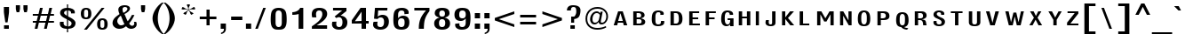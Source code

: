SplineFontDB: 3.0
FontName: LisuTzimu-Bold
FullName: LisuTzimu Bold
FamilyName: LisuTzimu
Weight: Bold
Copyright: Copyright (c) 1998-2009 by David Morse; licensed under the SIL Open Font License with Reserved Font Name "LisuTzimu".
Version: 2.002
ItalicAngle: 0
UnderlinePosition: -307
UnderlineWidth: 82
Ascent: 1638
Descent: 410
sfntRevision: 0x00020083
LayerCount: 2
Layer: 0 1 "Back"  1
Layer: 1 1 "Fore"  0
XUID: [1021 646 1676337484 8981792]
FSType: 0
OS2Version: 3
OS2_WeightWidthSlopeOnly: 0
OS2_UseTypoMetrics: 1
CreationTime: 1244570400
ModificationTime: 1378801852
PfmFamily: 17
TTFWeight: 700
TTFWidth: 5
LineGap: 0
VLineGap: 0
Panose: 2 11 8 1 4 10 2 8 2 1
OS2TypoAscent: 1638
OS2TypoAOffset: 0
OS2TypoDescent: -410
OS2TypoDOffset: 0
OS2TypoLinegap: 0
OS2WinAscent: 1638
OS2WinAOffset: 0
OS2WinDescent: 410
OS2WinDOffset: 0
HheadAscent: 1638
HheadAOffset: 0
HheadDescent: -410
HheadDOffset: 0
OS2SubXSize: 1434
OS2SubYSize: 1331
OS2SubXOff: 0
OS2SubYOff: 293
OS2SupXSize: 1434
OS2SupYSize: 1331
OS2SupXOff: 0
OS2SupYOff: 928
OS2StrikeYSize: 102
OS2StrikeYPos: 530
OS2Vendor: 'PYRS'
OS2CodePages: 00040001.00000000
OS2UnicodeRanges: 80000023.00016000.00000000.00000000
Lookup: 258 0 0 "'kern' Horizontal Kerning in Latin lookup 0"  {"'kern' Horizontal Kerning in Latin lookup 0 subtable"  } ['kern' ('latn' <'dflt' > ) ]
DEI: 91125
KernClass2: 3+ 3 "'kern' Horizontal Kerning in Latin lookup 0 subtable"
 63 uniA4D1 uniA4D4 uniA4DD uniA4E6 uniA4E9 uniA4EA uniA4EC uniA4EF
 9 afii57929
 31 uniA4D5 uniA4E1 uniA4E5 uniA4EE
 44 macronlowmod uniA4F8 uniA4F9 uniA4FA uniA4FB
 9 afii57929
 0 {} -246 {} 0 {} 0 {} -164 {} 0 {} 0 {} 0 {} -246 {}
TtTable: prep
PUSHW_1
 0
CALL
EndTTInstrs
TtTable: fpgm
PUSHW_1
 0
FDEF
MPPEM
PUSHW_1
 3
LT
IF
PUSHB_2
 1
 1
INSTCTRL
EIF
PUSHW_1
 511
SCANCTRL
PUSHW_1
 68
SCVTCI
PUSHW_2
 3
 3
SDS
SDB
ENDF
PUSHW_1
 1
FDEF
DUP
DUP
RCVT
ROUND[Black]
WCVTP
PUSHB_1
 1
ADD
ENDF
PUSHW_1
 2
FDEF
PUSHW_1
 1
LOOPCALL
POP
ENDF
PUSHW_1
 3
FDEF
DUP
GC[cur]
PUSHB_1
 3
CINDEX
GC[cur]
GT
IF
SWAP
EIF
DUP
ROLL
DUP
ROLL
MD[grid]
ABS
ROLL
DUP
GC[cur]
DUP
ROUND[Grey]
SUB
ABS
PUSHB_1
 4
CINDEX
GC[cur]
DUP
ROUND[Grey]
SUB
ABS
GT
IF
SWAP
NEG
ROLL
EIF
MDAP[rnd]
DUP
PUSHB_1
 0
GTEQ
IF
ROUND[Black]
DUP
PUSHB_1
 0
EQ
IF
POP
PUSHB_1
 64
EIF
ELSE
ROUND[Black]
DUP
PUSHB_1
 0
EQ
IF
POP
PUSHB_1
 64
NEG
EIF
EIF
MSIRP[no-rp0]
ENDF
PUSHW_1
 4
FDEF
DUP
GC[cur]
PUSHB_1
 4
CINDEX
GC[cur]
GT
IF
SWAP
ROLL
EIF
DUP
GC[cur]
DUP
ROUND[White]
SUB
ABS
PUSHB_1
 4
CINDEX
GC[cur]
DUP
ROUND[White]
SUB
ABS
GT
IF
SWAP
ROLL
EIF
MDAP[rnd]
MIRP[rp0,min,rnd,black]
ENDF
PUSHW_1
 5
FDEF
MPPEM
DUP
PUSHB_1
 3
MINDEX
LT
IF
LTEQ
IF
PUSHB_1
 128
WCVTP
ELSE
PUSHB_1
 64
WCVTP
EIF
ELSE
POP
POP
DUP
RCVT
PUSHB_1
 192
LT
IF
PUSHB_1
 192
WCVTP
ELSE
POP
EIF
EIF
ENDF
PUSHW_1
 6
FDEF
DUP
DUP
RCVT
ROUND[Black]
WCVTP
PUSHB_1
 1
ADD
DUP
DUP
RCVT
RDTG
ROUND[Black]
RTG
WCVTP
PUSHB_1
 1
ADD
ENDF
PUSHW_1
 7
FDEF
PUSHW_1
 6
LOOPCALL
ENDF
PUSHW_1
 8
FDEF
MPPEM
DUP
PUSHB_1
 3
MINDEX
GTEQ
IF
PUSHB_1
 64
ELSE
PUSHB_1
 0
EIF
ROLL
ROLL
DUP
PUSHB_1
 3
MINDEX
GTEQ
IF
SWAP
POP
PUSHB_1
 128
ROLL
ROLL
ELSE
ROLL
SWAP
EIF
DUP
PUSHB_1
 3
MINDEX
GTEQ
IF
SWAP
POP
PUSHW_1
 192
ROLL
ROLL
ELSE
ROLL
SWAP
EIF
DUP
PUSHB_1
 3
MINDEX
GTEQ
IF
SWAP
POP
PUSHW_1
 256
ROLL
ROLL
ELSE
ROLL
SWAP
EIF
DUP
PUSHB_1
 3
MINDEX
GTEQ
IF
SWAP
POP
PUSHW_1
 320
ROLL
ROLL
ELSE
ROLL
SWAP
EIF
DUP
PUSHW_1
 3
MINDEX
GTEQ
IF
PUSHB_1
 3
CINDEX
RCVT
PUSHW_1
 384
LT
IF
SWAP
POP
PUSHW_1
 384
SWAP
POP
ELSE
PUSHB_1
 3
CINDEX
RCVT
SWAP
POP
SWAP
POP
EIF
ELSE
POP
EIF
WCVTP
ENDF
PUSHW_1
 9
FDEF
MPPEM
GTEQ
IF
RCVT
WCVTP
ELSE
POP
POP
EIF
ENDF
EndTTInstrs
ShortTable: cvt  1
  42
EndShort
ShortTable: maxp 16
  1
  0
  169
  74
  5
  13
  2
  1
  0
  0
  10
  0
  512
  406
  1
  1
EndShort
LangName: 1033 "" "" "" "DavidMorse: LisuTzimu Bold: 2009" "" "Version 2.002" "" "LisuTzimu Bold is a trademark of David Morse." "David Morse" "David Morse" "Copyright (c) 1998-2009 by David Morse; licensed under the SIL Open Font License with Reserved Font Name +ACIA-LisuTzimu+ACIA." "" "" "Copyright (c) 1998-2009 David Morse, with Reserved Font Name +ACIA-LisuTzimu+ACIA.+AA0ACgANAAoA-This Font Software is licensed under the SIL Open Font License, Version 1.1.+AA0ACgAA-This license is copied below, and is also available with a FAQ at: http://scripts.sil.org/OFL+AA0ACgANAAoADQAK------------------------------------------------------------+AA0ACgAA-SIL OPEN FONT LICENSE Version 1.1 - 26 February 2007+AA0ACgAA------------------------------------------------------------+AA0ACgANAAoA-PREAMBLE+AA0ACgAA-The goals of the Open Font License (OFL) are to stimulate worldwide development of collaborative font projects, to support the font creation efforts of academic and linguistic communities, and to provide a free and open framework in which fonts may be shared and improved in partnership with others.+AA0ACgANAAoA-The OFL allows the licensed fonts to be used, studied, modified and redistributed freely as long as they are not sold by themselves. The fonts, including any derivative works, can be bundled, embedded, redistributed and/or sold with any software provided that any reserved names are not used by derivative works. The fonts and derivatives, however, cannot be released under any other type of license. The requirement for fonts to remain under this license does not apply to any document created using the fonts or their derivatives.+AA0ACgANAAoA-DEFINITIONS+AA0ACgAi-Font Software+ACIA refers to the set of files released by the Copyright Holder(s) under this license and clearly marked as such. This may include source files, build scripts and documentation.+AA0ACgANAAoAIgAA-Reserved Font Name+ACIA refers to any names specified as such after the copyright statement(s).+AA0ACgANAAoAIgAA-Original Version+ACIA refers to the collection of Font Software components as distributed by the Copyright Holder(s).+AA0ACgANAAoAIgAA-Modified Version+ACIA refers to any derivative made by adding to, deleting, or substituting -- in part or in whole -- any of the components of the Original Version, by changing formats or by porting the Font Software to a new environment.+AA0ACgANAAoAIgAA-Author+ACIA refers to any designer, engineer, programmer, technical writer or other person who contributed to the Font Software.+AA0ACgANAAoA-PERMISSION & CONDITIONS+AA0ACgAA-Permission is hereby granted, free of charge, to any person obtaining a copy of the Font Software, to use, study, copy, merge, embed, modify, redistribute, and sell modified and unmodified copies of the Font Software, subject to the following conditions:+AA0ACgANAAoA-1) Neither the Font Software nor any of its individual components, in Original or Modified Versions, may be sold by itself.+AA0ACgANAAoA-2) Original or Modified Versions of the Font Software may be bundled, redistributed and/or sold with any software, provided that each copy contains the above copyright notice and this license. These can be included either as stand-alone text files, human-readable headers or in the appropriate machine-readable metadata fields within text or binary files as long as those fields can be easily viewed by the user.+AA0ACgANAAoA-3) No Modified Version of the Font Software may use the Reserved Font Name(s) unless explicit written permission is granted by the corresponding Copyright Holder. This restriction only applies to the primary font name as presented to the users.+AA0ACgANAAoA-4) The name(s) of the Copyright Holder(s) or the Author(s) of the Font Software shall not be used to promote, endorse or advertise any Modified Version, except to acknowledge the contribution(s) of the Copyright Holder(s) and the Author(s) or with their explicit written permission.+AA0ACgANAAoA-5) The Font Software, modified or unmodified, in part or in whole, must be distributed entirely under this license, and must not be distributed under any other license. The requirement for fonts to remain under this license does not apply to any document created using the Font Software.+AA0ACgANAAoA-TERMINATION+AA0ACgAA-This license becomes null and void if any of the above conditions are not met.+AA0ACgANAAoA-DISCLAIMER+AA0ACgAA-THE FONT SOFTWARE IS PROVIDED +ACIA-AS IS+ACIA, WITHOUT WARRANTY OF ANY KIND, EXPRESS OR IMPLIED, INCLUDING BUT NOT LIMITED TO ANY WARRANTIES OF MERCHANTABILITY, FITNESS FOR A PARTICULAR PURPOSE AND NONINFRINGEMENT OF COPYRIGHT, PATENT, TRADEMARK, OR OTHER RIGHT. IN NO EVENT SHALL THE COPYRIGHT HOLDER BE LIABLE FOR ANY CLAIM, DAMAGES OR OTHER LIABILITY, INCLUDING ANY GENERAL, SPECIAL, INDIRECT, INCIDENTAL, OR CONSEQUENTIAL DAMAGES, WHETHER IN AN ACTION OF CONTRACT, TORT OR OTHERWISE, ARISING FROM, OUT OF THE USE OR INABILITY TO USE THE FONT SOFTWARE OR FROM OTHER DEALINGS IN THE FONT SOFTWARE." "http://scripts.sil.org/ofl" "" "" "" "LisuTzimu Bold"
GaspTable: 3 8 2 16 1 65535 3 0
Encoding: Custom
UnicodeInterp: none
NameList: Adobe Glyph List
DisplaySize: -48
AntiAlias: 1
FitToEm: 1
WinInfo: 0 27 9
BeginChars: 170 170

StartChar: .notdef
Encoding: 166 -1 0
Width: 1024
Flags: W
TtInstrs:
PUSHW_1
 8
MDAP[rnd]
PUSHW_1
 5
MDAP[rnd]
PUSHW_1
 8
SRP0
PUSHW_1
 0
MDRP[rp0,grey]
PUSHW_1
 0
MDAP[rnd]
PUSHW_1
 5
SRP0
PUSHW_1
 3
MDRP[rp0,min,rnd,grey]
PUSHW_1
 0
SRP0
PUSHW_1
 4
MDRP[rp0,min,rnd,grey]
PUSHW_1
 3
SRP0
PUSHW_1
 9
MDRP[rp0,min,rnd,grey]
SVTCA[y-axis]
PUSHW_3
 4
 0
 3
CALL
PUSHW_3
 2
 6
 3
CALL
IUP[y]
IUP[x]
EndTTInstrs
LayerCount: 2
Fore
SplineSet
129 0 m 1,0,-1
 129 1638 l 1,1,-1
 897 1638 l 1,2,-1
 897 0 l 1,3,-1
 129 0 l 1,0,-1
256 129 m 1,4,-1
 768 129 l 1,5,-1
 768 1511 l 1,6,-1
 256 1511 l 1,7,-1
 256 129 l 1,4,-1
EndSplineSet
EndChar

StartChar: NULL
Encoding: 167 -1 1
Width: 0
Flags: W
LayerCount: 2
EndChar

StartChar: nonmarkingreturn
Encoding: 168 -1 2
Width: 594
Flags: W
LayerCount: 2
EndChar

StartChar: space
Encoding: 0 32 3
Width: 594
Flags: W
LayerCount: 2
EndChar

StartChar: exclam
Encoding: 1 33 4
Width: 793
Flags: W
TtInstrs:
PUSHW_3
 13
 7
 3
CALL
PUSHW_1
 13
SRP0
PUSHW_1
 0
MDRP[rp0,grey]
PUSHW_1
 0
MDAP[rnd]
PUSHW_1
 7
SRP0
PUSHW_1
 11
MDRP[rp0,grey]
PUSHW_1
 11
MDAP[rnd]
SVTCA[y-axis]
PUSHW_1
 8
MDAP[rnd]
PUSHW_3
 13
 10
 3
CALL
IUP[y]
IUP[x]
EndTTInstrs
LayerCount: 2
Fore
SplineSet
520 1016 m 2,0,1
 520 956 520 956 492 760 c 2,2,-1
 436 381 l 1,3,-1
 307 381 l 1,4,-1
 252 760 l 2,5,6
 223 956 223 956 223 1016 c 2,7,-1
 223 1284 l 1,8,-1
 520 1284 l 1,9,-1
 520 1016 l 2,0,1
510 2 m 1,10,-1
 233 2 l 1,11,-1
 233 227 l 1,12,-1
 510 227 l 1,13,-1
 510 2 l 1,10,-1
EndSplineSet
EndChar

StartChar: quotedbl
Encoding: 2 34 5
Width: 954
Flags: W
TtInstrs:
PUSHW_1
 16
MDAP[rnd]
PUSHW_1
 5
MDAP[rnd]
PUSHW_1
 0
MDRP[rp0,min,rnd,grey]
PUSHW_1
 16
SRP0
PUSHW_1
 13
MDRP[rp0,grey]
PUSHW_1
 13
MDAP[rnd]
PUSHW_1
 8
MDRP[rp0,min,rnd,grey]
PUSHW_1
 0
SRP0
PUSHW_1
 17
MDRP[rp0,min,rnd,grey]
SVTCA[y-axis]
PUSHW_3
 7
 2
 3
CALL
PUSHW_1
 2
SRP0
PUSHW_1
 10
MDRP[rp0,grey]
PUSHW_1
 7
SRP0
PUSHW_1
 14
MDRP[rp0,grey]
IUP[y]
IUP[x]
EndTTInstrs
LayerCount: 2
Fore
SplineSet
821 1184 m 2,0,1
 821 1118 821 1118 774 961 c 1,2,-1
 629 961 l 1,3,4
 582 1118 582 1118 582 1184 c 2,5,-1
 582 1382 l 1,6,-1
 821 1382 l 1,7,-1
 821 1184 l 2,0,1
385 1184 m 2,8,9
 385 1133 385 1133 340 961 c 1,10,-1
 193 961 l 1,11,12
 145 1118 145 1118 145 1184 c 2,13,-1
 145 1382 l 1,14,-1
 385 1382 l 1,15,-1
 385 1184 l 2,8,9
EndSplineSet
EndChar

StartChar: numbersign
Encoding: 3 35 6
Width: 1520
Flags: W
TtInstrs:
SVTCA[y-axis]
PUSHW_3
 31
 2
 3
CALL
PUSHW_3
 27
 0
 3
CALL
PUSHW_3
 16
 29
 3
CALL
PUSHW_1
 0
SRP0
PUSHW_1
 4
MDRP[rp0,grey]
PUSHW_1
 2
SRP0
PUSHW_1
 6
MDRP[rp0,grey]
PUSHW_1
 0
SRP0
PUSHW_1
 8
MDRP[rp0,grey]
PUSHW_1
 31
SRP0
PUSHW_1
 10
MDRP[rp0,grey]
PUSHW_1
 27
SRP0
PUSHW_1
 11
MDRP[rp0,grey]
PUSHW_1
 29
SRP0
PUSHW_1
 12
MDRP[rp0,grey]
PUSHW_1
 15
MDRP[rp0,min,rnd,grey]
PUSHW_1
 18
MDRP[rp0,grey]
PUSHW_1
 16
SRP0
PUSHW_1
 20
MDRP[rp0,grey]
PUSHW_1
 15
SRP0
PUSHW_1
 22
MDRP[rp0,grey]
PUSHW_1
 29
SRP0
PUSHW_1
 24
MDRP[rp0,grey]
PUSHW_1
 12
SRP0
PUSHW_1
 25
MDRP[rp0,grey]
PUSHW_1
 31
SRP0
PUSHW_1
 26
MDRP[rp0,grey]
IUP[y]
IUP[x]
EndTTInstrs
LayerCount: 2
Fore
SplineSet
1370 330 m 1,0,-1
 1038 330 l 1,1,-1
 954 2 l 1,2,-1
 797 2 l 1,3,-1
 879 330 l 1,4,-1
 500 330 l 1,5,-1
 418 2 l 1,6,-1
 258 2 l 1,7,-1
 340 330 l 1,8,-1
 150 330 l 1,9,-1
 150 455 l 1,10,-1
 373 455 l 1,11,-1
 451 772 l 1,12,-1
 150 772 l 1,13,-1
 150 895 l 1,14,-1
 481 895 l 1,15,-1
 565 1223 l 1,16,-1
 723 1223 l 1,17,-1
 641 895 l 1,18,-1
 1022 895 l 1,19,-1
 1102 1223 l 1,20,-1
 1262 1223 l 1,21,-1
 1180 895 l 1,22,-1
 1370 895 l 1,23,-1
 1370 772 l 1,24,-1
 1147 772 l 1,25,-1
 1069 455 l 1,26,-1
 1370 455 l 1,27,-1
 1370 330 l 1,0,-1
989 772 m 1,28,-1
 608 772 l 1,29,-1
 530 455 l 1,30,-1
 911 455 l 1,31,-1
 989 772 l 1,28,-1
EndSplineSet
EndChar

StartChar: dollar
Encoding: 4 36 7
Width: 1210
Flags: W
TtInstrs:
PUSHW_3
 12
 19
 3
CALL
PUSHW_3
 3
 4
 3
CALL
PUSHW_3
 30
 35
 3
CALL
NPUSHW
 5
 58
 35
 74
 35
 2
DELTAP2
NPUSHW
 21
 105
 35
 121
 35
 137
 35
 153
 35
 169
 35
 185
 35
 201
 35
 217
 35
 233
 35
 249
 35
 10
DELTAP1
NPUSHW
 7
 9
 35
 25
 35
 41
 35
 3
DELTAP2
PUSHW_3
 45
 35
 30
SRP1
SRP2
IP
PUSHW_1
 45
MDAP[rnd]
NPUSHW
 5
 58
 45
 74
 45
 2
DELTAP2
NPUSHW
 21
 105
 45
 121
 45
 137
 45
 153
 45
 169
 45
 185
 45
 201
 45
 217
 45
 233
 45
 249
 45
 10
DELTAP1
NPUSHW
 7
 9
 45
 25
 45
 41
 45
 3
DELTAP2
PUSHW_1
 0
MDRP[rp0,min,rnd,grey]
NPUSHW
 21
 102
 12
 118
 12
 134
 12
 150
 12
 166
 12
 182
 12
 198
 12
 214
 12
 230
 12
 246
 12
 10
DELTAP1
NPUSHW
 7
 6
 12
 22
 12
 38
 12
 3
DELTAP2
NPUSHW
 5
 53
 12
 69
 12
 2
DELTAP2
PUSHW_1
 4
SRP0
PUSHW_1
 14
MDRP[rp0,grey]
PUSHW_1
 4
SRP0
PUSHW_1
 23
MDRP[rp0,grey]
PUSHW_1
 3
SRP0
PUSHW_1
 25
MDRP[rp0,grey]
PUSHW_1
 30
SRP0
PUSHW_1
 32
MDRP[rp0,grey]
PUSHW_1
 32
MDAP[rnd]
PUSHW_1
 3
SRP0
PUSHW_1
 37
MDRP[rp0,grey]
PUSHW_1
 4
SRP0
PUSHW_1
 40
MDRP[rp0,grey]
PUSHW_1
 19
SRP0
PUSHW_1
 43
MDRP[rp0,min,rnd,grey]
PUSHW_1
 3
SRP0
PUSHW_1
 49
MDRP[rp0,grey]
SVTCA[y-axis]
PUSHW_1
 3
MDAP[rnd]
PUSHW_1
 24
MDAP[rnd]
PUSHW_3
 10
 5
 3
CALL
PUSHW_3
 26
 37
 3
CALL
PUSHW_1
 5
SRP0
PUSHW_1
 2
MDRP[rp0,grey]
PUSHW_1
 26
SRP0
PUSHW_1
 23
MDRP[rp0,grey]
PUSHW_3
 40
 3
 24
SRP1
SRP2
IP
PUSHW_1
 37
SRP0
PUSHW_1
 41
MDRP[rp0,grey]
PUSHW_3
 49
 3
 24
SRP1
SRP2
IP
IUP[y]
IUP[x]
EndTTInstrs
LayerCount: 2
Fore
SplineSet
1077 336 m 0,0,1
 1077 4 1077 4 649 -20 c 1,2,-1
 649 -205 l 1,3,-1
 582 -205 l 1,4,-1
 582 -20 l 1,5,6
 170 -10 170 -10 170 285 c 0,7,8
 170 328 170 328 182 379 c 1,9,-1
 395 379 l 1,10,11
 387 342 387 342 387 309 c 0,12,13
 387 137 387 137 582 121 c 1,14,-1
 582 532 l 1,15,16
 406 623 406 623 330 680 c 1,17,18
 186 791 186 791 186 918 c 0,19,20
 186 1075 186 1075 309 1159 c 1,21,22
 412 1227 412 1227 582 1235 c 1,23,-1
 582 1409 l 1,24,-1
 649 1409 l 1,25,-1
 649 1235 l 1,26,27
 786 1229 786 1229 895 1180 c 1,28,29
 1036 1114 1036 1114 1036 995 c 0,30,31
 1036 961 1036 961 1032 922 c 1,32,-1
 815 922 l 1,33,34
 819 944 819 944 819 965 c 0,35,36
 819 1081 819 1081 649 1094 c 1,37,-1
 649 729 l 1,38,39
 1077 526 1077 526 1077 336 c 0,0,1
582 754 m 1,40,-1
 582 1094 l 1,41,42
 414 1059 414 1059 414 932 c 0,43,44
 414 854 414 854 582 754 c 1,40,-1
848 301 m 0,45,46
 850 379 850 379 774 432 c 0,47,48
 760 442 760 442 649 510 c 1,49,-1
 649 121 l 1,50,51
 846 154 846 154 848 301 c 0,45,46
EndSplineSet
EndChar

StartChar: percent
Encoding: 5 37 8
Width: 1841
Flags: W
TtInstrs:
PUSHW_3
 40
 20
 3
CALL
PUSHW_3
 14
 34
 3
CALL
PUSHW_3
 29
 6
 3
CALL
PUSHW_3
 0
 24
 3
CALL
PUSHW_3
 10
 24
 0
SRP1
SRP2
IP
PUSHW_3
 12
 20
 40
SRP1
SRP2
IP
SVTCA[y-axis]
PUSHW_3
 32
 3
 3
CALL
PUSHW_3
 22
 37
 3
CALL
PUSHW_3
 8
 27
 3
CALL
PUSHW_3
 42
 17
 3
CALL
PUSHW_1
 22
SRP0
PUSHW_1
 10
MDRP[rp0,grey]
PUSHW_1
 3
SRP0
PUSHW_1
 11
MDRP[rp0,grey]
IUP[y]
IUP[x]
EndTTInstrs
LayerCount: 2
Fore
SplineSet
1698 295 m 0,0,1
 1698 131 1698 131 1627 54 c 128,-1,2
 1556 -23 1556 -23 1395 -23 c 0,3,4
 1233 -23 1233 -23 1162.5 54 c 128,-1,5
 1092 131 1092 131 1092 295 c 0,6,7
 1092 627 1092 627 1395 627 c 256,8,9
 1698 627 1698 627 1698 295 c 0,0,1
1520 1241 m 1,10,-1
 500 -23 l 1,11,-1
 334 -23 l 1,12,-1
 1352 1241 l 1,13,-1
 1520 1241 l 1,10,-1
760 909 m 0,14,15
 760 745 760 745 689 668.5 c 128,-1,16
 618 592 618 592 457 592 c 0,17,18
 295 592 295 592 224.5 668.5 c 128,-1,19
 154 745 154 745 154 909 c 0,20,21
 154 1241 154 1241 457 1241 c 256,22,23
 760 1241 760 1241 760 909 c 0,14,15
1509 211 m 2,24,-1
 1509 387 l 2,25,26
 1509 545 1509 545 1395 545 c 0,27,28
 1280 545 1280 545 1280 387 c 2,29,-1
 1280 201 l 2,30,31
 1280 57 1280 57 1393 57 c 0,32,33
 1509 57 1509 57 1509 211 c 2,24,-1
573 825 m 2,34,-1
 573 1001 l 2,35,36
 573 1161 573 1161 457 1161 c 0,37,38
 340 1161 340 1161 340 1001 c 2,39,-1
 340 825 l 2,40,41
 340 672 340 672 455 672 c 0,42,43
 573 672 573 672 573 825 c 2,34,-1
EndSplineSet
EndChar

StartChar: ampersand
Encoding: 6 38 9
Width: 1642
Flags: W
TtInstrs:
PUSHW_3
 68
 12
 3
CALL
PUSHW_3
 56
 19
 3
CALL
PUSHW_3
 27
 50
 3
CALL
PUSHW_3
 0
 45
 3
CALL
NPUSHW
 5
 58
 50
 74
 50
 2
DELTAP2
NPUSHW
 21
 105
 50
 121
 50
 137
 50
 153
 50
 169
 50
 185
 50
 201
 50
 217
 50
 233
 50
 249
 50
 10
DELTAP1
NPUSHW
 7
 9
 50
 25
 50
 41
 50
 3
DELTAP2
PUSHW_3
 35
 50
 27
SRP1
SRP2
IP
NPUSHW
 5
 58
 45
 74
 45
 2
DELTAP2
NPUSHW
 21
 105
 45
 121
 45
 137
 45
 153
 45
 169
 45
 185
 45
 201
 45
 217
 45
 233
 45
 249
 45
 10
DELTAP1
NPUSHW
 7
 9
 45
 25
 45
 41
 45
 3
DELTAP2
PUSHW_3
 38
 45
 0
SRP1
SRP2
IP
PUSHW_3
 47
 12
 0
SRP1
SRP2
IP
NPUSHW
 21
 102
 56
 118
 56
 134
 56
 150
 56
 166
 56
 182
 56
 198
 56
 214
 56
 230
 56
 246
 56
 10
DELTAP1
NPUSHW
 7
 6
 56
 22
 56
 38
 56
 3
DELTAP2
NPUSHW
 5
 53
 56
 69
 56
 2
DELTAP2
NPUSHW
 21
 102
 68
 118
 68
 134
 68
 150
 68
 166
 68
 182
 68
 198
 68
 214
 68
 230
 68
 246
 68
 10
DELTAP1
NPUSHW
 7
 6
 68
 22
 68
 38
 68
 3
DELTAP2
NPUSHW
 5
 53
 68
 69
 68
 2
DELTAP2
SVTCA[y-axis]
PUSHW_3
 47
 4
 3
CALL
PUSHW_3
 23
 53
 3
CALL
PUSHW_1
 4
SRP0
PUSHW_1
 8
MDRP[rp0,grey]
PUSHW_1
 72
MDRP[rp0,min,rnd,grey]
IUP[y]
IUP[x]
EndTTInstrs
LayerCount: 2
Fore
SplineSet
1530 244 m 0,0,1
 1530 113 1530 113 1425 41 c 1,2,3
 1335 -23 1335 -23 1198 -23 c 0,4,5
 1042 -23 1042 -23 915 125 c 1,6,7
 741 -23 741 -23 526 -23 c 0,8,9
 371 -23 371 -23 256 74 c 1,10,11
 135 174 135 174 137 328 c 0,12,13
 139 498 139 498 274 647 c 0,14,15
 340 719 340 719 541 868 c 1,16,17
 516 915 516 915 493.5 1000 c 128,-1,18
 471 1085 471 1085 471 1137 c 0,19,20
 471 1278 471 1278 596 1348 c 0,21,22
 694 1403 694 1403 848 1403 c 0,23,24
 961 1403 961 1403 1042 1360 c 1,25,26
 1145 1307 1145 1307 1145 1204 c 0,27,28
 1145 1106 1145 1106 1026 995 c 0,29,30
 928 903 928 903 821 864 c 1,31,32
 850 811 850 811 915 639 c 0,33,34
 977 477 977 477 1014 418 c 1,35,36
 1159 590 1159 590 1257 807 c 1,37,-1
 1399 801 l 1,38,39
 1268 502 1268 502 1094 285 c 1,40,41
 1171 150 1171 150 1264 150 c 0,42,43
 1319 150 1319 150 1355 187.5 c 128,-1,44
 1391 225 1391 225 1391 281 c 0,45,46
 1391 326 1391 326 1370 383 c 1,47,-1
 1501 379 l 1,48,49
 1530 301 1530 301 1530 244 c 0,0,1
995 1200 m 0,50,51
 995 1253 995 1253 951 1280 c 128,-1,52
 907 1307 907 1307 850 1307 c 0,53,54
 795 1307 795 1307 754 1273 c 128,-1,55
 713 1239 713 1239 713 1186 c 0,56,57
 713 1057 713 1057 762 963 c 1,58,59
 840 991 840 991 911 1055 c 0,60,61
 995 1130 995 1130 995 1200 c 0,50,51
825 242 m 1,62,63
 778 322 778 322 715 489 c 0,64,65
 641 688 641 688 612 741 c 1,66,67
 410 573 410 573 410 422 c 0,68,69
 410 334 410 334 473 256 c 0,70,71
 541 172 541 172 625 172 c 0,72,73
 733 172 733 172 825 242 c 1,62,63
EndSplineSet
EndChar

StartChar: quotesingle
Encoding: 7 39 10
Width: 517
Flags: W
TtInstrs:
PUSHW_3
 0
 5
 3
CALL
SVTCA[y-axis]
PUSHW_3
 7
 2
 3
CALL
IUP[y]
IUP[x]
EndTTInstrs
LayerCount: 2
Fore
SplineSet
378 1184 m 2,0,1
 378 1118 378 1118 331 961 c 1,2,-1
 186 961 l 1,3,4
 139 1118 139 1118 139 1184 c 2,5,-1
 139 1382 l 1,6,-1
 378 1382 l 1,7,-1
 378 1184 l 2,0,1
EndSplineSet
EndChar

StartChar: parenleft
Encoding: 8 40 11
Width: 946
Flags: W
TtInstrs:
PUSHW_3
 14
 5
 3
CALL
NPUSHW
 21
 102
 14
 118
 14
 134
 14
 150
 14
 166
 14
 182
 14
 198
 14
 214
 14
 230
 14
 246
 14
 10
DELTAP1
NPUSHW
 7
 6
 14
 22
 14
 38
 14
 3
DELTAP2
NPUSHW
 5
 53
 14
 69
 14
 2
DELTAP2
SVTCA[y-axis]
PUSHW_1
 9
MDAP[rnd]
PUSHW_1
 0
MDAP[rnd]
IUP[y]
IUP[x]
EndTTInstrs
LayerCount: 2
Fore
SplineSet
936 -289 m 1,0,-1
 838 -289 l 1,1,2
 618 -147 618 -147 459 104 c 1,3,4
 291 373 291 373 291 618 c 0,5,6
 291 864 291 864 461 1133 c 1,7,8
 618 1386 618 1386 838 1528 c 1,9,-1
 936 1528 l 1,10,11
 768 1356 768 1356 678 1106 c 0,12,13
 596 877 596 877 596 618 c 0,14,15
 596 362 596 362 678 131 c 1,16,17
 768 -117 768 -117 936 -289 c 1,0,-1
EndSplineSet
EndChar

StartChar: parenright
Encoding: 9 41 12
Width: 946
Flags: W
TtInstrs:
PUSHW_3
 0
 9
 3
CALL
NPUSHW
 5
 58
 9
 74
 9
 2
DELTAP2
NPUSHW
 21
 105
 9
 121
 9
 137
 9
 153
 9
 169
 9
 185
 9
 201
 9
 217
 9
 233
 9
 249
 9
 10
DELTAP1
NPUSHW
 7
 9
 9
 25
 9
 41
 9
 3
DELTAP2
SVTCA[y-axis]
PUSHW_1
 13
MDAP[rnd]
PUSHW_1
 4
MDAP[rnd]
IUP[y]
IUP[x]
EndTTInstrs
LayerCount: 2
Fore
SplineSet
657 618 m 0,0,1
 657 373 657 373 487 104 c 1,2,3
 330 -147 330 -147 109 -289 c 1,4,-1
 10 -289 l 1,5,6
 180 -119 180 -119 268 131 c 1,7,8
 352 362 352 362 352 618 c 0,9,10
 352 877 352 877 270 1108 c 1,11,12
 180 1356 180 1356 10 1528 c 1,13,-1
 109 1528 l 1,14,15
 330 1386 330 1386 489 1135 c 1,16,17
 657 866 657 866 657 618 c 0,0,1
EndSplineSet
EndChar

StartChar: asterisk
Encoding: 10 42 13
Width: 1020
Flags: W
TtInstrs:
SVTCA[y-axis]
PUSHW_1
 12
MDAP[rnd]
PUSHW_1
 18
MDAP[rnd]
PUSHW_1
 35
MDAP[rnd]
PUSHW_3
 5
 12
 35
SRP1
SRP2
IP
PUSHW_3
 22
 12
 35
SRP1
SRP2
IP
PUSHW_3
 31
 12
 35
SRP1
SRP2
IP
PUSHW_3
 39
 12
 35
SRP1
SRP2
IP
IUP[y]
IUP[x]
EndTTInstrs
LayerCount: 2
Fore
SplineSet
915 1135 m 1,0,-1
 831 1112 l 1,1,2
 760 1124 760 1124 711 1124 c 0,3,4
 651 1124 651 1124 537 1092 c 1,5,6
 590 1032 590 1032 651 987 c 0,7,8
 668 975 668 975 733 940 c 1,9,10
 778 918 778 918 815 877 c 1,11,-1
 684 801 l 1,12,-1
 633 860 l 1,13,14
 612 973 612 973 518 1079 c 1,15,16
 418 975 418 975 403 858 c 1,17,-1
 350 801 l 1,18,-1
 221 877 l 1,19,-1
 274 936 l 1,20,21
 403 985 403 985 500 1092 c 1,22,23
 385 1122 385 1122 326 1122 c 0,24,25
 291 1122 291 1122 207 1110 c 1,26,-1
 119 1133 l 1,27,-1
 168 1257 l 1,28,-1
 254 1235 l 1,29,30
 348 1151 348 1151 506 1110 c 1,31,32
 504 1194 504 1194 492.5 1233 c 128,-1,33
 481 1272 481 1272 436 1343 c 1,34,-1
 436 1415 l 1,35,-1
 598 1415 l 1,36,-1
 598 1343 l 1,37,38
 528 1243 528 1243 526 1110 c 1,39,40
 657 1145 657 1145 788 1239 c 1,41,-1
 866 1260 l 1,42,-1
 915 1135 l 1,0,-1
EndSplineSet
EndChar

StartChar: plus
Encoding: 11 43 14
Width: 1208
Flags: W
TtInstrs:
PUSHW_3
 2
 3
 3
CALL
PUSHW_1
 3
SRP0
PUSHW_1
 7
MDRP[rp0,grey]
PUSHW_1
 2
SRP0
PUSHW_1
 9
MDRP[rp0,grey]
SVTCA[y-axis]
PUSHW_1
 8
MDAP[rnd]
PUSHW_1
 2
MDAP[rnd]
PUSHW_3
 11
 0
 3
CALL
PUSHW_1
 0
SRP0
PUSHW_1
 4
MDRP[rp0,grey]
PUSHW_1
 11
SRP0
PUSHW_1
 6
MDRP[rp0,grey]
IUP[y]
IUP[x]
EndTTInstrs
LayerCount: 2
Fore
SplineSet
1106 578 m 1,0,-1
 717 578 l 1,1,-1
 717 195 l 1,2,-1
 537 195 l 1,3,-1
 537 578 l 1,4,-1
 147 578 l 1,5,-1
 147 721 l 1,6,-1
 537 721 l 1,7,-1
 537 1104 l 1,8,-1
 717 1104 l 1,9,-1
 717 721 l 1,10,-1
 1106 721 l 1,11,-1
 1106 578 l 1,0,-1
EndSplineSet
EndChar

StartChar: comma
Encoding: 12 44 15
Width: 569
Flags: W
LayerCount: 2
Fore
Refer: 155 42233 N 1 0 0 1 -18 0 2
EndChar

StartChar: hyphen
Encoding: 13 45 16
Width: 885
Flags: W
TtInstrs:
SVTCA[y-axis]
PUSHW_3
 3
 0
 3
CALL
IUP[y]
IUP[x]
EndTTInstrs
LayerCount: 2
Fore
SplineSet
809 539 m 1,0,-1
 164 539 l 1,1,-1
 164 725 l 1,2,-1
 809 725 l 1,3,-1
 809 539 l 1,0,-1
EndSplineSet
EndChar

StartChar: period
Encoding: 14 46 17
Width: 549
Flags: W
LayerCount: 2
Fore
Refer: 154 42232 N 1 0 0 1 -24 0 2
EndChar

StartChar: slash
Encoding: 15 47 18
Width: 862
Flags: W
TtInstrs:
SVTCA[y-axis]
PUSHW_1
 1
MDAP[rnd]
PUSHW_1
 0
MDAP[rnd]
IUP[y]
IUP[x]
EndTTInstrs
LayerCount: 2
Fore
SplineSet
729 1239 m 1,0,-1
 268 -23 l 1,1,-1
 119 -23 l 1,2,-1
 580 1239 l 1,3,-1
 729 1239 l 1,0,-1
EndSplineSet
EndChar

StartChar: zero
Encoding: 16 48 19
Width: 1194
Flags: W
TtInstrs:
PUSHW_1
 32
MDAP[rnd]
PUSHW_1
 20
MDAP[rnd]
PUSHW_1
 0
MDRP[rp0,min,rnd,grey]
PUSHW_1
 32
SRP0
PUSHW_1
 12
MDRP[rp0,grey]
PUSHW_1
 12
MDAP[rnd]
PUSHW_1
 28
MDRP[rp0,min,rnd,grey]
PUSHW_1
 0
SRP0
PUSHW_1
 33
MDRP[rp0,min,rnd,grey]
SVTCA[y-axis]
PUSHW_3
 30
 6
 3
CALL
PUSHW_3
 16
 23
 3
CALL
IUP[y]
IUP[x]
EndTTInstrs
LayerCount: 2
Fore
SplineSet
1061 561 m 0,0,1
 1061 350 1061 350 1028 238 c 0,2,3
 975 55 975 55 829 4 c 0,4,5
 754 -23 754 -23 600 -23 c 0,6,7
 434 -23 434 -23 360 8 c 0,8,9
 221 66 221 66 172 238 c 1,10,11
 139 350 139 350 139 547 c 0,12,13
 139 897 139 897 199 1028 c 0,14,15
 295 1239 295 1239 600 1239 c 0,16,17
 901 1239 901 1239 999 1034 c 0,18,19
 1061 905 1061 905 1061 561 c 0,0,1
780 383 m 2,20,-1
 780 827 l 2,21,22
 780 1100 780 1100 600 1100 c 0,23,24
 481 1100 481 1100 442 995 c 0,25,26
 420 934 420 934 420 791 c 2,27,-1
 420 381 l 2,28,29
 420 117 420 117 600 117 c 256,30,31
 780 117 780 117 780 383 c 2,20,-1
EndSplineSet
EndChar

StartChar: one
Encoding: 17 49 20
Width: 1194
Flags: W
TtInstrs:
PUSHW_3
 0
 1
 3
CALL
SVTCA[y-axis]
PUSHW_1
 7
MDAP[rnd]
PUSHW_1
 0
MDAP[rnd]
PUSHW_3
 5
 4
 3
CALL
PUSHW_3
 2
 4
 5
SRP1
SRP2
IP
IUP[y]
IUP[x]
EndTTInstrs
LayerCount: 2
Fore
SplineSet
840 2 m 1,0,-1
 571 2 l 1,1,-1
 571 895 l 1,2,3
 428 852 428 852 209 852 c 1,4,-1
 209 987 l 1,5,6
 543 1006 543 1006 662 1221 c 1,7,-1
 840 1221 l 1,8,-1
 840 2 l 1,0,-1
EndSplineSet
EndChar

StartChar: two
Encoding: 18 50 21
Width: 1194
Flags: W
TtInstrs:
PUSHW_1
 27
MDAP[rnd]
PUSHW_1
 12
MDAP[rnd]
PUSHW_1
 5
MDRP[rp0,min,rnd,grey]
PUSHW_1
 0
MDRP[rp0,grey]
PUSHW_1
 0
MDAP[rnd]
PUSHW_1
 27
SRP0
PUSHW_1
 21
MDRP[rp0,grey]
PUSHW_1
 21
MDAP[rnd]
PUSHW_1
 7
MDRP[rp0,grey]
PUSHW_1
 7
MDAP[rnd]
PUSHW_1
 21
SRP0
PUSHW_1
 16
MDRP[rp0,min,rnd,grey]
NPUSHW
 21
 102
 16
 118
 16
 134
 16
 150
 16
 166
 16
 182
 16
 198
 16
 214
 16
 230
 16
 246
 16
 10
DELTAP1
NPUSHW
 7
 6
 16
 22
 16
 38
 16
 3
DELTAP2
NPUSHW
 5
 53
 16
 69
 16
 2
DELTAP2
PUSHW_1
 5
SRP0
PUSHW_1
 28
MDRP[rp0,min,rnd,grey]
SVTCA[y-axis]
PUSHW_3
 5
 6
 3
CALL
PUSHW_3
 23
 14
 3
CALL
IUP[y]
IUP[x]
EndTTInstrs
LayerCount: 2
Fore
SplineSet
1040 877 m 0,0,1
 1040 674 1040 674 825 473 c 0,2,3
 690 348 690 348 434 195 c 1,4,-1
 1034 195 l 1,5,-1
 1034 4 l 1,6,-1
 158 4 l 1,7,-1
 158 152 l 1,8,9
 426 338 426 338 545 457 c 0,10,11
 760 674 760 674 760 874 c 0,12,13
 760 1100 760 1100 584 1100 c 0,14,15
 397 1100 397 1100 397 877 c 0,16,17
 397 807 397 807 418 694 c 1,18,-1
 176 696 l 1,19,20
 152 797 152 797 152 879 c 0,21,22
 152 1241 152 1241 594 1241 c 0,23,24
 788 1241 788 1241 905 1159 c 0,25,26
 1040 1065 1040 1065 1040 877 c 0,0,1
EndSplineSet
EndChar

StartChar: three
Encoding: 19 51 22
Width: 1194
Flags: W
TtInstrs:
PUSHW_1
 34
MDAP[rnd]
PUSHW_1
 17
MDAP[rnd]
NPUSHW
 5
 58
 17
 74
 17
 2
DELTAP2
NPUSHW
 21
 105
 17
 121
 17
 137
 17
 153
 17
 169
 17
 185
 17
 201
 17
 217
 17
 233
 17
 249
 17
 10
DELTAP1
NPUSHW
 7
 9
 17
 25
 17
 41
 17
 3
DELTAP2
PUSHW_1
 0
MDRP[rp0,min,rnd,grey]
PUSHW_1
 34
SRP0
PUSHW_1
 8
MDRP[rp0,grey]
PUSHW_1
 8
MDAP[rnd]
PUSHW_1
 13
MDRP[rp0,min,rnd,grey]
NPUSHW
 21
 102
 13
 118
 13
 134
 13
 150
 13
 166
 13
 182
 13
 198
 13
 214
 13
 230
 13
 246
 13
 10
DELTAP1
NPUSHW
 7
 6
 13
 22
 13
 38
 13
 3
DELTAP2
NPUSHW
 5
 53
 13
 69
 13
 2
DELTAP2
PUSHW_1
 11
MDRP[rp0,grey]
PUSHW_1
 11
MDAP[rnd]
PUSHW_1
 13
SRP0
PUSHW_1
 23
MDRP[rp0,grey]
PUSHW_1
 23
MDAP[rnd]
PUSHW_3
 25
 8
 0
SRP1
SRP2
IP
PUSHW_3
 30
 8
 0
SRP1
SRP2
IP
PUSHW_1
 0
SRP0
PUSHW_1
 35
MDRP[rp0,min,rnd,grey]
SVTCA[y-axis]
PUSHW_3
 15
 4
 3
CALL
PUSHW_3
 28
 25
 3
CALL
IUP[y]
IUP[x]
EndTTInstrs
LayerCount: 2
Fore
SplineSet
1026 389 m 0,0,1
 1026 182 1026 182 887 74 c 0,2,3
 760 -25 760 -25 547 -25 c 0,4,5
 383 -25 383 -25 272 43 c 0,6,7
 139 125 139 125 139 279 c 0,8,9
 139 340 139 340 160 426 c 1,10,-1
 399 434 l 1,11,12
 385 356 385 356 385 299 c 0,13,14
 385 117 385 117 553 117 c 0,15,16
 745 117 745 117 745 406 c 0,17,18
 745 516 745 516 696 590 c 0,19,20
 641 674 641 674 535 674 c 0,21,22
 469 674 469 674 389 625 c 1,23,-1
 293 713 l 1,24,-1
 725 1051 l 1,25,-1
 201 1051 l 1,26,-1
 201 1221 l 1,27,-1
 973 1221 l 1,28,-1
 973 1040 l 1,29,-1
 637 776 l 1,30,31
 813 760 813 760 915 664 c 0,32,33
 1026 561 1026 561 1026 389 c 0,0,1
EndSplineSet
EndChar

StartChar: four
Encoding: 20 52 23
Width: 1194
Flags: W
TtInstrs:
PUSHW_3
 2
 3
 3
CALL
PUSHW_1
 2
SRP0
PUSHW_1
 8
MDRP[rp0,grey]
PUSHW_1
 3
SRP0
PUSHW_1
 11
MDRP[rp0,grey]
PUSHW_1
 2
SRP0
PUSHW_1
 15
MDRP[rp0,min,rnd,grey]
SVTCA[y-axis]
PUSHW_1
 7
MDAP[rnd]
PUSHW_1
 2
MDAP[rnd]
PUSHW_3
 10
 0
 3
CALL
PUSHW_1
 0
SRP0
PUSHW_1
 4
MDRP[rp0,grey]
PUSHW_1
 10
SRP0
PUSHW_1
 11
MDRP[rp0,grey]
PUSHW_3
 12
 2
 7
SRP1
SRP2
IP
PUSHW_3
 13
 2
 7
SRP1
SRP2
IP
IUP[y]
IUP[x]
EndTTInstrs
LayerCount: 2
Fore
SplineSet
1077 279 m 1,0,-1
 922 279 l 1,1,-1
 922 2 l 1,2,-1
 668 2 l 1,3,-1
 668 279 l 1,4,-1
 104 279 l 1,5,-1
 104 479 l 1,6,-1
 608 1221 l 1,7,-1
 922 1221 l 1,8,-1
 922 442 l 1,9,-1
 1077 442 l 1,10,-1
 1077 279 l 1,0,-1
668 442 m 1,11,-1
 668 999 l 1,12,-1
 283 442 l 1,13,-1
 668 442 l 1,11,-1
EndSplineSet
EndChar

StartChar: five
Encoding: 21 53 24
Width: 1194
Flags: W
TtInstrs:
PUSHW_1
 32
MDAP[rnd]
PUSHW_1
 17
MDAP[rnd]
NPUSHW
 5
 58
 17
 74
 17
 2
DELTAP2
NPUSHW
 21
 105
 17
 121
 17
 137
 17
 153
 17
 169
 17
 185
 17
 201
 17
 217
 17
 233
 17
 249
 17
 10
DELTAP1
NPUSHW
 7
 9
 17
 25
 17
 41
 17
 3
DELTAP2
PUSHW_1
 0
MDRP[rp0,min,rnd,grey]
PUSHW_1
 32
SRP0
PUSHW_1
 8
MDRP[rp0,grey]
PUSHW_1
 8
MDAP[rnd]
PUSHW_3
 11
 8
 0
SRP1
SRP2
IP
PUSHW_1
 13
MDRP[rp0,min,rnd,grey]
NPUSHW
 21
 102
 13
 118
 13
 134
 13
 150
 13
 166
 13
 182
 13
 198
 13
 214
 13
 230
 13
 246
 13
 10
DELTAP1
NPUSHW
 7
 6
 13
 22
 13
 38
 13
 3
DELTAP2
NPUSHW
 5
 53
 13
 69
 13
 2
DELTAP2
PUSHW_3
 27
 8
 0
SRP1
SRP2
IP
PUSHW_1
 0
SRP0
PUSHW_1
 33
MDRP[rp0,min,rnd,grey]
SVTCA[y-axis]
PUSHW_3
 17
 4
 3
CALL
PUSHW_3
 24
 25
 3
CALL
PUSHW_3
 29
 19
 3
CALL
PUSHW_1
 17
SRP0
PUSHW_1
 10
MDRP[rp0,grey]
PUSHW_1
 10
MDAP[rnd]
PUSHW_1
 4
SRP0
PUSHW_1
 15
MDRP[rp0,min,rnd,grey]
PUSHW_3
 27
 19
 29
SRP1
SRP2
IP
IUP[y]
IUP[x]
EndTTInstrs
LayerCount: 2
Fore
SplineSet
1065 434 m 0,0,1
 1065 211 1065 211 928 90 c 0,2,3
 799 -25 799 -25 571 -25 c 0,4,5
 406 -25 406 -25 291 39 c 0,6,7
 150 117 150 117 150 270 c 0,8,9
 150 342 150 342 182 424 c 1,10,-1
 416 430 l 1,11,12
 395 358 395 358 395 293 c 0,13,14
 395 117 395 117 573 117 c 0,15,16
 786 117 786 117 786 426 c 0,17,18
 786 682 786 682 592 682 c 0,19,20
 467 682 467 682 416 590 c 1,21,-1
 207 610 l 1,22,-1
 262 1221 l 1,23,-1
 981 1221 l 1,24,-1
 969 1051 l 1,25,-1
 446 1051 l 1,26,-1
 422 733 l 1,27,28
 557 825 557 825 690 825 c 0,29,30
 872 825 872 825 968.5 721.5 c 128,-1,31
 1065 618 1065 618 1065 434 c 0,0,1
EndSplineSet
EndChar

StartChar: six
Encoding: 22 54 25
Width: 1194
Flags: W
TtInstrs:
PUSHW_3
 34
 6
 3
CALL
PUSHW_3
 14
 28
 3
CALL
NPUSHW
 5
 58
 28
 74
 28
 2
DELTAP2
NPUSHW
 21
 105
 28
 121
 28
 137
 28
 153
 28
 169
 28
 185
 28
 201
 28
 217
 28
 233
 28
 249
 28
 10
DELTAP1
NPUSHW
 7
 9
 28
 25
 28
 41
 28
 3
DELTAP2
PUSHW_1
 28
SRP0
PUSHW_1
 0
MDRP[rp0,min,rnd,grey]
PUSHW_1
 14
SRP0
PUSHW_1
 16
MDRP[rp0,grey]
PUSHW_1
 16
MDAP[rnd]
PUSHW_1
 28
SRP0
PUSHW_1
 19
MDRP[rp0,grey]
PUSHW_1
 19
MDAP[rnd]
NPUSHW
 21
 102
 34
 118
 34
 134
 34
 150
 34
 166
 34
 182
 34
 198
 34
 214
 34
 230
 34
 246
 34
 10
DELTAP1
NPUSHW
 7
 6
 34
 22
 34
 38
 34
 3
DELTAP2
NPUSHW
 5
 53
 34
 69
 34
 2
DELTAP2
PUSHW_1
 34
SRP0
PUSHW_1
 23
MDRP[rp0,grey]
PUSHW_1
 23
MDAP[rnd]
PUSHW_3
 24
 6
 0
SRP1
SRP2
IP
PUSHW_1
 14
SRP0
PUSHW_1
 41
MDRP[rp0,min,rnd,grey]
SVTCA[y-axis]
PUSHW_3
 36
 2
 3
CALL
PUSHW_3
 10
 21
 3
CALL
PUSHW_3
 26
 32
 3
CALL
PUSHW_3
 24
 32
 26
SRP1
SRP2
IP
IUP[y]
IUP[x]
EndTTInstrs
LayerCount: 2
Fore
SplineSet
1067 383 m 0,0,1
 1067 -23 1067 -23 612 -23 c 0,2,3
 330 -23 330 -23 227 121 c 0,4,5
 143 238 143 238 143 532 c 0,6,7
 143 905 143 905 211 1036 c 0,8,9
 315 1239 315 1239 651 1239 c 0,10,11
 797 1239 797 1239 899 1186 c 0,12,13
 1028 1120 1028 1120 1028 989 c 0,14,15
 1028 952 1028 952 1022 911 c 1,16,-1
 778 887 l 1,17,18
 782 922 782 922 782 952 c 0,19,20
 782 1106 782 1106 616 1106 c 0,21,22
 418 1106 418 1106 418 848 c 2,23,-1
 418 633 l 1,24,25
 535 758 535 758 698 758 c 0,26,27
 1067 758 1067 758 1067 383 c 0,0,1
793 387 m 0,28,29
 793 506 793 506 760 559 c 0,30,31
 717 627 717 627 604 627 c 0,32,33
 416 627 416 627 416 377 c 0,34,35
 416 117 416 117 604 117 c 0,36,37
 719 117 719 117 762 201 c 0,38,39
 793 262 793 262 793 387 c 0,28,29
EndSplineSet
EndChar

StartChar: seven
Encoding: 23 55 26
Width: 1194
Flags: W
TtInstrs:
PUSHW_3
 4
 5
 3
CALL
SVTCA[y-axis]
PUSHW_1
 4
MDAP[rnd]
PUSHW_3
 13
 10
 3
CALL
IUP[y]
IUP[x]
EndTTInstrs
LayerCount: 2
Fore
SplineSet
1047 1032 m 1,0,1
 854 786 854 786 784 549 c 1,2,3
 725 344 725 344 725 2 c 1,4,-1
 434 2 l 1,5,-1
 434 61 l 2,6,7
 434 356 434 356 539 594 c 1,8,9
 635 809 635 809 848 1042 c 1,10,-1
 176 1042 l 1,11,-1
 176 1221 l 1,12,-1
 1047 1221 l 1,13,-1
 1047 1032 l 1,0,1
EndSplineSet
EndChar

StartChar: eight
Encoding: 24 56 27
Width: 1194
Flags: W
TtInstrs:
PUSHW_3
 38
 8
 3
CALL
PUSHW_3
 18
 34
 3
CALL
NPUSHW
 5
 58
 34
 74
 34
 2
DELTAP2
NPUSHW
 21
 105
 34
 121
 34
 137
 34
 153
 34
 169
 34
 185
 34
 201
 34
 217
 34
 233
 34
 249
 34
 10
DELTAP1
NPUSHW
 7
 9
 34
 25
 34
 41
 34
 3
DELTAP2
PUSHW_1
 34
SRP0
PUSHW_1
 0
MDRP[rp0,min,rnd,grey]
PUSHW_3
 10
 8
 0
SRP1
SRP2
IP
NPUSHW
 21
 102
 38
 118
 38
 134
 38
 150
 38
 166
 38
 182
 38
 198
 38
 214
 38
 230
 38
 246
 38
 10
DELTAP1
NPUSHW
 7
 6
 38
 22
 38
 38
 38
 3
DELTAP2
NPUSHW
 5
 53
 38
 69
 38
 2
DELTAP2
PUSHW_1
 38
SRP0
PUSHW_1
 12
MDRP[rp0,min,rnd,grey]
PUSHW_3
 20
 8
 0
SRP1
SRP2
IP
PUSHW_1
 18
SRP0
PUSHW_1
 45
MDRP[rp0,min,rnd,grey]
SVTCA[y-axis]
PUSHW_3
 42
 4
 3
CALL
PUSHW_3
 16
 24
 3
CALL
PUSHW_3
 30
 36
 3
CALL
PUSHW_3
 10
 36
 30
SRP1
SRP2
IP
PUSHW_3
 20
 36
 30
SRP1
SRP2
IP
IUP[y]
IUP[x]
EndTTInstrs
LayerCount: 2
Fore
SplineSet
1059 319 m 0,0,1
 1059 137 1059 137 913 49 c 0,2,3
 795 -23 795 -23 600 -23 c 0,4,5
 410 -23 410 -23 289 51 c 0,6,7
 141 141 141 141 141 319 c 0,8,9
 141 569 141 569 457 641 c 1,10,11
 174 709 174 709 174 911 c 0,12,13
 174 1085 174 1085 307 1169 c 0,14,15
 416 1239 416 1239 600 1239 c 0,16,17
 1026 1239 1026 1239 1026 911 c 0,18,19
 1026 709 1026 709 743 641 c 1,20,21
 1059 569 1059 569 1059 319 c 0,0,1
764 893 m 0,22,23
 764 1102 764 1102 600 1102 c 256,24,25
 436 1102 436 1102 436 893 c 0,26,27
 436 793 436 793 467 748 c 1,28,29
 504 692 504 692 600 692 c 256,30,31
 696 692 696 692 733 748 c 1,32,33
 764 793 764 793 764 893 c 0,22,23
780 346 m 0,34,35
 780 559 780 559 600 559 c 256,36,37
 420 559 420 559 420 346 c 0,38,39
 420 233 420 233 453 180 c 0,40,41
 494 113 494 113 600 113 c 0,42,43
 780 113 780 113 780 346 c 0,34,35
EndSplineSet
EndChar

StartChar: nine
Encoding: 25 57 28
Width: 1194
Flags: W
TtInstrs:
PUSHW_3
 34
 22
 3
CALL
PUSHW_3
 0
 28
 3
CALL
NPUSHW
 21
 102
 34
 118
 34
 134
 34
 150
 34
 166
 34
 182
 34
 198
 34
 214
 34
 230
 34
 246
 34
 10
DELTAP1
NPUSHW
 7
 6
 34
 22
 34
 38
 34
 3
DELTAP2
NPUSHW
 5
 53
 34
 69
 34
 2
DELTAP2
PUSHW_1
 34
SRP0
PUSHW_1
 8
MDRP[rp0,min,rnd,grey]
PUSHW_1
 10
MDRP[rp0,grey]
PUSHW_1
 10
MDAP[rnd]
PUSHW_1
 34
SRP0
PUSHW_1
 13
MDRP[rp0,grey]
PUSHW_1
 13
MDAP[rnd]
NPUSHW
 5
 58
 28
 74
 28
 2
DELTAP2
NPUSHW
 21
 105
 28
 121
 28
 137
 28
 153
 28
 169
 28
 185
 28
 201
 28
 217
 28
 233
 28
 249
 28
 10
DELTAP1
NPUSHW
 7
 9
 28
 25
 28
 41
 28
 3
DELTAP2
PUSHW_1
 28
SRP0
PUSHW_1
 17
MDRP[rp0,grey]
PUSHW_1
 17
MDAP[rnd]
PUSHW_3
 18
 22
 0
SRP1
SRP2
IP
SVTCA[y-axis]
PUSHW_3
 15
 4
 3
CALL
PUSHW_3
 24
 30
 3
CALL
PUSHW_3
 38
 20
 3
CALL
PUSHW_3
 18
 20
 38
SRP1
SRP2
IP
IUP[y]
IUP[x]
EndTTInstrs
LayerCount: 2
Fore
SplineSet
1057 684 m 0,0,1
 1057 313 1057 313 987 178 c 0,2,3
 883 -25 883 -25 549 -25 c 0,4,5
 401 -25 401 -25 301 27 c 1,6,7
 172 92 172 92 172 225 c 0,8,9
 172 262 172 262 178 303 c 1,10,-1
 422 328 l 1,11,12
 416 293 416 293 416 262 c 0,13,14
 416 109 416 109 584 109 c 0,15,16
 782 109 782 109 782 367 c 2,17,-1
 782 582 l 1,18,19
 666 455 666 455 502 455 c 0,20,21
 133 455 133 455 133 831 c 0,22,23
 133 1237 133 1237 588 1237 c 0,24,25
 872 1237 872 1237 973 1096 c 0,26,27
 1057 979 1057 979 1057 684 c 0,0,1
784 838 m 0,28,29
 784 1098 784 1098 596 1098 c 0,30,31
 479 1098 479 1098 436 1010 c 1,32,33
 408 948 408 948 408 817 c 0,34,35
 408 705 408 705 444 651 c 1,36,37
 489 588 489 588 596 588 c 0,38,39
 784 588 784 588 784 838 c 0,28,29
EndSplineSet
EndChar

StartChar: colon
Encoding: 26 58 29
Width: 559
Flags: W
LayerCount: 2
Fore
Refer: 159 42237 N 1 0 0 1 -23 0 2
EndChar

StartChar: semicolon
Encoding: 27 59 30
Width: 569
Flags: W
LayerCount: 2
Fore
Refer: 158 42236 N 1 0 0 1 -26 0 2
EndChar

StartChar: less
Encoding: 28 60 31
Width: 1432
Flags: W
TtInstrs:
SVTCA[y-axis]
PUSHW_1
 0
MDAP[rnd]
PUSHW_1
 3
MDAP[rnd]
PUSHW_3
 5
 0
 3
SRP1
SRP2
IP
IUP[y]
IUP[x]
EndTTInstrs
LayerCount: 2
Fore
SplineSet
1278 88 m 1,0,-1
 154 475 l 1,1,-1
 154 621 l 1,2,-1
 1278 1008 l 1,3,-1
 1278 852 l 1,4,-1
 387 549 l 1,5,-1
 1278 246 l 1,6,-1
 1278 88 l 1,0,-1
EndSplineSet
EndChar

StartChar: equal
Encoding: 29 61 32
Width: 1305
Flags: W
LayerCount: 2
Fore
Refer: 161 42239 N 1 0 0 1 0 0 3
EndChar

StartChar: greater
Encoding: 30 62 33
Width: 1452
Flags: W
TtInstrs:
SVTCA[y-axis]
PUSHW_1
 1
MDAP[rnd]
PUSHW_1
 5
MDAP[rnd]
PUSHW_3
 3
 1
 5
SRP1
SRP2
IP
IUP[y]
IUP[x]
EndTTInstrs
LayerCount: 2
Fore
SplineSet
1309 475 m 1,0,-1
 184 88 l 1,1,-1
 184 246 l 1,2,-1
 1075 549 l 1,3,-1
 184 852 l 1,4,-1
 184 1008 l 1,5,-1
 1309 621 l 1,6,-1
 1309 475 l 1,0,-1
EndSplineSet
EndChar

StartChar: question
Encoding: 31 63 34
Width: 1090
Flags: W
TtInstrs:
PUSHW_3
 23
 24
 3
CALL
PUSHW_3
 7
 8
 3
CALL
PUSHW_3
 29
 24
 23
SRP1
SRP2
IP
PUSHW_1
 29
MDAP[rnd]
PUSHW_1
 28
MDRP[rp0,min,rnd,grey]
SVTCA[y-axis]
PUSHW_3
 31
 28
 3
CALL
PUSHW_3
 26
 21
 3
CALL
PUSHW_3
 11
 7
 3
CALL
PUSHW_1
 11
SRP0
PUSHW_1
 9
MDRP[rp0,grey]
PUSHW_1
 26
SRP0
PUSHW_1
 23
MDRP[rp0,min,rnd,grey]
IUP[y]
IUP[x]
EndTTInstrs
LayerCount: 2
Fore
SplineSet
946 1100 m 0,0,1
 948 983 948 983 924 874 c 1,2,3
 891 737 891 737 825 672 c 1,4,5
 748 594 748 594 580 573 c 1,6,-1
 580 360 l 1,7,-1
 408 360 l 1,8,-1
 408 705 l 1,9,10
 571 705 571 705 571 705 c 2,11,12
 604 705 604 705 645 780 c 0,13,14
 678 840 678 840 690 887 c 0,15,16
 711 965 711 965 698 1100 c 1,17,18
 692 1176 692 1176 670 1210 c 0,19,20
 633 1270 633 1270 537 1270 c 0,21,22
 385 1270 385 1270 393 1092 c 1,23,-1
 162 1092 l 1,24,25
 172 1395 172 1395 530 1386 c 0,26,27
 940 1376 940 1376 946 1100 c 0,0,1
618 2 m 1,28,-1
 365 2 l 1,29,-1
 365 227 l 1,30,-1
 618 227 l 1,31,-1
 618 2 l 1,28,-1
EndSplineSet
EndChar

StartChar: at
Encoding: 32 64 35
Width: 1559
Flags: W
TtInstrs:
PUSHW_3
 36
 49
 3
CALL
PUSHW_3
 64
 12
 3
CALL
PUSHW_3
 0
 29
 3
CALL
PUSHW_3
 6
 49
 0
SRP1
SRP2
IP
PUSHW_3
 18
 49
 0
SRP1
SRP2
IP
NPUSHW
 5
 58
 29
 74
 29
 2
DELTAP2
NPUSHW
 21
 105
 29
 121
 29
 137
 29
 153
 29
 169
 29
 185
 29
 201
 29
 217
 29
 233
 29
 249
 29
 10
DELTAP1
NPUSHW
 7
 9
 29
 25
 29
 41
 29
 3
DELTAP2
NPUSHW
 21
 102
 36
 118
 36
 134
 36
 150
 36
 166
 36
 182
 36
 198
 36
 214
 36
 230
 36
 246
 36
 10
DELTAP1
NPUSHW
 7
 6
 36
 22
 36
 38
 36
 3
DELTAP2
NPUSHW
 5
 53
 36
 69
 36
 2
DELTAP2
NPUSHW
 21
 102
 64
 118
 64
 134
 64
 150
 64
 166
 64
 182
 64
 198
 64
 214
 64
 230
 64
 246
 64
 10
DELTAP1
NPUSHW
 7
 6
 64
 22
 64
 38
 64
 3
DELTAP2
NPUSHW
 5
 53
 64
 69
 64
 2
DELTAP2
SVTCA[y-axis]
PUSHW_3
 40
 45
 3
CALL
PUSHW_3
 52
 33
 3
CALL
PUSHW_3
 25
 4
 3
CALL
PUSHW_3
 16
 60
 3
CALL
PUSHW_1
 4
SRP0
PUSHW_1
 8
MDRP[rp0,grey]
PUSHW_1
 25
SRP0
PUSHW_1
 66
MDRP[rp0,grey]
IUP[y]
IUP[x]
EndTTInstrs
LayerCount: 2
Fore
SplineSet
1459 737 m 0,0,1
 1459 555 1459 555 1360 414 c 1,2,3
 1252 254 1252 254 1076 254 c 0,4,5
 936 254 936 254 912 397 c 1,6,7
 820 254 820 254 676 254 c 0,8,9
 557 254 557 254 488 350 c 1,10,11
 424 436 424 436 424 559 c 0,12,13
 424 735 424 735 527 877 c 1,14,15
 641 1032 641 1032 811 1032 c 0,16,17
 930 1032 930 1032 1004 907 c 1,18,-1
 1024 1012 l 1,19,-1
 1151 1012 l 1,20,-1
 1082 651 l 2,21,22
 1043 451 1043 451 1043 418 c 0,23,24
 1043 350 1043 350 1098 350 c 0,25,26
 1227 350 1227 350 1299 485 c 0,27,28
 1358 594 1358 594 1358 735 c 0,29,30
 1358 948 1358 948 1209 1077 c 1,31,32
 1067 1202 1067 1202 852 1202 c 0,33,34
 582 1202 582 1202 421.5 1036 c 128,-1,35
 261 870 261 870 261 600 c 0,36,37
 261 336 261 336 422 190 c 0,38,39
 578 49 578 49 844 49 c 0,40,41
 1106 49 1106 49 1330 156 c 1,42,-1
 1354 76 l 1,43,44
 1125 -47 1125 -47 846 -47 c 0,45,46
 537 -47 537 -47 353 121 c 1,47,48
 160 295 160 295 160 600 c 256,49,50
 160 905 160 905 352.5 1101.5 c 128,-1,51
 545 1298 545 1298 850 1298 c 0,52,53
 1102 1298 1102 1298 1276 1145 c 1,54,55
 1459 987 1459 987 1459 737 c 0,0,1
983 813 m 0,56,57
 983 831 983 831 959 864 c 1,58,59
 902 938 902 938 807 938 c 0,60,61
 682 938 682 938 615 805 c 0,62,63
 562 700 562 700 562 561 c 0,64,65
 562 350 562 350 703 350 c 0,66,67
 783 350 783 350 842.5 402.5 c 128,-1,68
 902 455 902 455 928 532 c 0,69,70
 936 557 936 557 961 680 c 0,71,72
 983 793 983 793 983 813 c 0,56,57
EndSplineSet
EndChar

StartChar: A
Encoding: 33 65 36
Width: 1079
Flags: W
TtInstrs:
SVTCA[y-axis]
PUSHW_1
 6
MDAP[rnd]
PUSHW_1
 0
MDAP[rnd]
PUSHW_1
 4
MDAP[rnd]
PUSHW_3
 8
 2
 3
CALL
IUP[y]
IUP[x]
EndTTInstrs
LayerCount: 2
Fore
SplineSet
1032 184 m 1,0,-1
 829 184 l 1,1,-1
 791 348 l 1,2,-1
 489 348 l 1,3,-1
 451 184 l 1,4,-1
 248 184 l 1,5,-1
 504 1040 l 1,6,-1
 770 1040 l 1,7,-1
 1032 184 l 1,0,-1
774 467 m 1,8,-1
 637 920 l 1,9,-1
 504 467 l 1,10,-1
 774 467 l 1,8,-1
EndSplineSet
EndChar

StartChar: B
Encoding: 34 66 37
Width: 1051
Flags: W
TtInstrs:
PUSHW_3
 24
 3
 3
CALL
PUSHW_3
 9
 13
 3
CALL
PUSHW_1
 9
SRP0
PUSHW_1
 20
MDRP[rp0,min,rnd,grey]
PUSHW_1
 0
MDRP[rp0,min,rnd,grey]
PUSHW_3
 11
 3
 0
SRP1
SRP2
IP
NPUSHW
 5
 58
 13
 74
 13
 2
DELTAP2
NPUSHW
 21
 105
 13
 121
 13
 137
 13
 153
 13
 169
 13
 185
 13
 201
 13
 217
 13
 233
 13
 249
 13
 10
DELTAP1
NPUSHW
 7
 9
 13
 25
 13
 41
 13
 3
DELTAP2
PUSHW_1
 24
SRP0
PUSHW_1
 16
MDRP[rp0,grey]
PUSHW_1
 9
SRP0
PUSHW_1
 28
MDRP[rp0,min,rnd,grey]
SVTCA[y-axis]
PUSHW_3
 25
 2
 3
CALL
PUSHW_3
 5
 15
 3
CALL
PUSHW_3
 18
 22
 3
CALL
PUSHW_3
 11
 22
 18
SRP1
SRP2
IP
IUP[y]
IUP[x]
EndTTInstrs
LayerCount: 2
Fore
SplineSet
991 403 m 0,0,1
 991 184 991 184 682 184 c 2,2,-1
 301 184 l 1,3,-1
 301 1040 l 1,4,-1
 627 1040 l 2,5,6
 760 1040 760 1040 848 989 c 0,7,8
 954 928 954 928 954 805 c 0,9,10
 954 668 954 668 729 618 c 1,11,12
 991 569 991 569 991 403 c 0,0,1
758 788 m 0,13,14
 758 936 758 936 614 936 c 2,15,-1
 496 936 l 1,16,-1
 496 668 l 1,17,-1
 637 668 l 2,18,19
 758 668 758 668 758 788 c 0,13,14
782 422 m 0,20,21
 782 569 782 569 639 569 c 2,22,-1
 496 569 l 1,23,-1
 496 291 l 1,24,-1
 647 291 l 2,25,26
 782 291 782 291 782 422 c 0,20,21
EndSplineSet
EndChar

StartChar: C
Encoding: 35 67 38
Width: 1090
Flags: W
TtInstrs:
PUSHW_3
 27
 7
 3
CALL
SVTCA[y-axis]
PUSHW_3
 35
 4
 3
CALL
PUSHW_3
 11
 24
 3
CALL
PUSHW_1
 11
SRP0
PUSHW_1
 17
MDRP[rp0,min,rnd,grey]
PUSHW_1
 4
SRP0
PUSHW_1
 31
MDRP[rp0,min,rnd,grey]
IUP[y]
IUP[x]
EndTTInstrs
LayerCount: 2
Fore
SplineSet
1012 383 m 1,0,1
 1010 268 1010 268 887 211 c 0,2,3
 791 166 791 166 662 166 c 0,4,5
 461 166 461 166 377 256 c 128,-1,6
 293 346 293 346 293 549 c 0,7,8
 293 801 293 801 354 907 c 0,9,10
 438 1051 438 1051 674 1051 c 0,11,12
 774 1051 774 1051 856 1020 c 0,13,14
 967 979 967 979 983 897 c 0,15,16
 987 877 987 877 971 801 c 1,17,-1
 784 799 l 1,18,19
 793 860 793 860 791 872 c 0,20,21
 784 924 784 924 743 938 c 0,22,23
 719 946 719 946 657 946 c 0,24,25
 502 946 502 946 502 684 c 2,26,-1
 502 506 l 2,27,28
 502 399 502 399 524 346 c 1,29,30
 561 270 561 270 655 270 c 0,31,32
 825 270 825 270 817 391 c 1,33,34
 823 418 823 418 827 473 c 1,35,-1
 1010 473 l 1,36,37
 1012 461 1012 461 1012 383 c 1,0,1
EndSplineSet
EndChar

StartChar: D
Encoding: 36 68 39
Width: 1061
Flags: W
TtInstrs:
PUSHW_1
 18
MDAP[rnd]
PUSHW_1
 9
MDAP[rnd]
NPUSHW
 5
 58
 9
 74
 9
 2
DELTAP2
NPUSHW
 21
 105
 9
 121
 9
 137
 9
 153
 9
 169
 9
 185
 9
 201
 9
 217
 9
 233
 9
 249
 9
 10
DELTAP1
NPUSHW
 7
 9
 9
 25
 9
 41
 9
 3
DELTAP2
PUSHW_1
 0
MDRP[rp0,min,rnd,grey]
PUSHW_1
 18
SRP0
PUSHW_1
 5
MDRP[rp0,grey]
PUSHW_1
 5
MDAP[rnd]
PUSHW_1
 15
MDRP[rp0,min,rnd,grey]
PUSHW_1
 0
SRP0
PUSHW_1
 19
MDRP[rp0,min,rnd,grey]
SVTCA[y-axis]
PUSHW_3
 16
 4
 3
CALL
PUSHW_3
 7
 13
 3
CALL
IUP[y]
IUP[x]
EndTTInstrs
LayerCount: 2
Fore
SplineSet
987 590 m 0,0,1
 987 389 987 389 911 293 c 1,2,3
 827 184 827 184 633 184 c 2,4,-1
 297 184 l 1,5,-1
 297 1040 l 1,6,-1
 618 1040 l 2,7,8
 987 1040 987 1040 987 590 c 0,0,1
778 553 m 0,9,10
 778 848 778 848 702 905 c 0,11,12
 662 936 662 936 600 936 c 2,13,-1
 492 936 l 1,14,-1
 492 291 l 1,15,-1
 618 291 l 2,16,17
 778 291 778 291 778 553 c 0,9,10
EndSplineSet
EndChar

StartChar: E
Encoding: 37 69 40
Width: 995
Flags: W
TtInstrs:
PUSHW_3
 10
 1
 3
CALL
PUSHW_1
 10
SRP0
PUSHW_1
 5
MDRP[rp0,grey]
SVTCA[y-axis]
PUSHW_3
 11
 0
 3
CALL
PUSHW_3
 3
 4
 3
CALL
PUSHW_3
 7
 8
 3
CALL
IUP[y]
IUP[x]
EndTTInstrs
LayerCount: 2
Fore
SplineSet
918 184 m 1,0,-1
 301 184 l 1,1,-1
 301 1040 l 1,2,-1
 874 1040 l 1,3,-1
 874 924 l 1,4,-1
 494 924 l 1,5,-1
 494 678 l 1,6,-1
 819 678 l 1,7,-1
 819 567 l 1,8,-1
 494 567 l 1,9,-1
 494 299 l 1,10,-1
 918 299 l 1,11,-1
 918 184 l 1,0,-1
EndSplineSet
EndChar

StartChar: F
Encoding: 38 70 41
Width: 940
Flags: W
TtInstrs:
PUSHW_3
 6
 7
 3
CALL
PUSHW_1
 6
SRP0
PUSHW_1
 1
MDRP[rp0,grey]
SVTCA[y-axis]
PUSHW_1
 6
MDAP[rnd]
PUSHW_3
 9
 0
 3
CALL
PUSHW_3
 3
 4
 3
CALL
IUP[y]
IUP[x]
EndTTInstrs
LayerCount: 2
Fore
SplineSet
862 926 m 1,0,-1
 471 926 l 1,1,-1
 471 659 l 1,2,-1
 791 659 l 1,3,-1
 791 549 l 1,4,-1
 471 549 l 1,5,-1
 471 184 l 1,6,-1
 276 184 l 1,7,-1
 276 1040 l 1,8,-1
 862 1040 l 1,9,-1
 862 926 l 1,0,-1
EndSplineSet
EndChar

StartChar: G
Encoding: 39 71 42
Width: 971
Flags: W
TtInstrs:
PUSHW_1
 36
MDAP[rnd]
PUSHW_1
 1
MDAP[rnd]
PUSHW_1
 0
MDRP[rp0,min,rnd,grey]
PUSHW_1
 36
SRP0
PUSHW_1
 8
MDRP[rp0,grey]
PUSHW_1
 8
MDAP[rnd]
PUSHW_1
 26
MDRP[rp0,min,rnd,grey]
NPUSHW
 21
 102
 26
 118
 26
 134
 26
 150
 26
 166
 26
 182
 26
 198
 26
 214
 26
 230
 26
 246
 26
 10
DELTAP1
NPUSHW
 7
 6
 26
 22
 26
 38
 26
 3
DELTAP2
NPUSHW
 5
 53
 26
 69
 26
 2
DELTAP2
PUSHW_1
 1
SRP0
PUSHW_1
 32
MDRP[rp0,grey]
PUSHW_1
 0
SRP0
PUSHW_1
 37
MDRP[rp0,min,rnd,grey]
SVTCA[y-axis]
PUSHW_3
 30
 4
 3
CALL
PUSHW_3
 12
 22
 3
CALL
PUSHW_3
 34
 33
 3
CALL
PUSHW_1
 4
SRP0
PUSHW_1
 0
MDRP[rp0,grey]
PUSHW_1
 0
MDAP[rnd]
PUSHW_1
 12
SRP0
PUSHW_1
 17
MDRP[rp0,min,rnd,grey]
IUP[y]
IUP[x]
EndTTInstrs
LayerCount: 2
Fore
SplineSet
960 184 m 1,0,-1
 768 184 l 1,1,-1
 768 283 l 1,2,3
 682 170 682 170 538 170 c 0,4,5
 465 170 465 170 397 209 c 0,6,7
 248 293 248 293 248 551 c 0,8,9
 248 788 248 788 311 899 c 1,10,11
 393 1051 393 1051 610 1051 c 0,12,13
 735 1051 735 1051 823 1004 c 0,14,15
 934 946 934 946 934 834 c 2,16,-1
 934 788 l 1,17,-1
 739 784 l 1,18,19
 743 825 743 825 741 831 c 0,20,21
 719 946 719 946 608 946 c 0,22,23
 506 946 506 946 473 817 c 1,24,25
 454 752 454 752 454 608 c 0,26,27
 454 473 454 473 477 399 c 1,28,29
 516 281 516 281 620 281 c 0,30,31
 768 281 768 281 768 489 c 1,32,-1
 620 489 l 1,33,-1
 620 600 l 1,34,-1
 960 600 l 1,35,-1
 960 184 l 1,0,-1
EndSplineSet
EndChar

StartChar: H
Encoding: 40 72 43
Width: 1038
Flags: W
TtInstrs:
PUSHW_1
 12
MDAP[rnd]
PUSHW_1
 1
MDAP[rnd]
PUSHW_1
 0
MDRP[rp0,min,rnd,grey]
PUSHW_1
 12
SRP0
PUSHW_1
 5
MDRP[rp0,grey]
PUSHW_1
 5
MDAP[rnd]
PUSHW_1
 4
MDRP[rp0,min,rnd,grey]
PUSHW_1
 7
MDRP[rp0,grey]
PUSHW_1
 1
SRP0
PUSHW_1
 9
MDRP[rp0,grey]
PUSHW_1
 0
SRP0
PUSHW_1
 13
MDRP[rp0,min,rnd,grey]
SVTCA[y-axis]
PUSHW_1
 6
MDAP[rnd]
PUSHW_1
 10
MDAP[rnd]
PUSHW_1
 0
MDAP[rnd]
PUSHW_1
 4
MDAP[rnd]
PUSHW_3
 9
 2
 3
CALL
IUP[y]
IUP[x]
EndTTInstrs
LayerCount: 2
Fore
SplineSet
954 184 m 1,0,-1
 760 184 l 1,1,-1
 760 596 l 1,2,-1
 485 596 l 1,3,-1
 485 184 l 1,4,-1
 291 184 l 1,5,-1
 291 1040 l 1,6,-1
 485 1040 l 1,7,-1
 485 705 l 1,8,-1
 760 705 l 1,9,-1
 760 1040 l 1,10,-1
 954 1040 l 1,11,-1
 954 184 l 1,0,-1
EndSplineSet
EndChar

StartChar: I
Encoding: 41 73 44
Width: 545
Flags: W
TtInstrs:
PUSHW_3
 0
 1
 3
CALL
SVTCA[y-axis]
PUSHW_1
 0
MDAP[rnd]
PUSHW_1
 2
MDAP[rnd]
IUP[y]
IUP[x]
EndTTInstrs
LayerCount: 2
Fore
SplineSet
428 184 m 1,0,-1
 248 184 l 1,1,-1
 248 1040 l 1,2,-1
 428 1040 l 1,3,-1
 428 184 l 1,0,-1
EndSplineSet
EndChar

StartChar: J
Encoding: 42 74 45
Width: 901
Flags: W
TtInstrs:
PUSHW_1
 18
MDAP[rnd]
PUSHW_1
 15
MDAP[rnd]
PUSHW_1
 0
MDRP[rp0,min,rnd,grey]
PUSHW_1
 18
SRP0
PUSHW_1
 6
MDRP[rp0,grey]
PUSHW_1
 6
MDAP[rnd]
PUSHW_1
 11
MDRP[rp0,min,rnd,grey]
NPUSHW
 21
 102
 11
 118
 11
 134
 11
 150
 11
 166
 11
 182
 11
 198
 11
 214
 11
 230
 11
 246
 11
 10
DELTAP1
NPUSHW
 7
 6
 11
 22
 11
 38
 11
 3
DELTAP2
NPUSHW
 5
 53
 11
 69
 11
 2
DELTAP2
PUSHW_1
 9
MDRP[rp0,grey]
PUSHW_1
 9
MDAP[rnd]
PUSHW_1
 0
SRP0
PUSHW_1
 19
MDRP[rp0,min,rnd,grey]
SVTCA[y-axis]
PUSHW_1
 16
MDAP[rnd]
PUSHW_3
 9
 2
 3
CALL
PUSHW_1
 2
SRP0
PUSHW_1
 13
MDRP[rp0,min,rnd,grey]
IUP[y]
IUP[x]
EndTTInstrs
LayerCount: 2
Fore
SplineSet
819 367 m 2,0,1
 819 162 819 162 532 162 c 0,2,3
 414 162 414 162 336 209 c 0,4,5
 242 266 242 266 242 379 c 0,6,7
 242 434 242 434 270 524 c 1,8,-1
 438 526 l 1,9,10
 428 465 428 465 428 412 c 0,11,12
 428 281 428 281 532 281 c 0,13,14
 625 281 625 281 625 377 c 2,15,-1
 625 1034 l 1,16,-1
 819 1034 l 1,17,-1
 819 367 l 2,0,1
EndSplineSet
EndChar

StartChar: K
Encoding: 43 75 46
Width: 1016
Flags: W
TtInstrs:
PUSHW_3
 7
 8
 3
CALL
PUSHW_3
 2
 8
 7
SRP1
SRP2
IP
PUSHW_3
 3
 8
 7
SRP1
SRP2
IP
SVTCA[y-axis]
PUSHW_1
 0
MDAP[rnd]
PUSHW_1
 7
MDAP[rnd]
PUSHW_1
 4
MDAP[rnd]
PUSHW_1
 9
MDAP[rnd]
PUSHW_3
 2
 0
 4
SRP1
SRP2
IP
PUSHW_3
 3
 0
 4
SRP1
SRP2
IP
IUP[y]
IUP[x]
EndTTInstrs
LayerCount: 2
Fore
SplineSet
975 184 m 1,0,-1
 752 184 l 1,1,-1
 418 629 l 1,2,-1
 418 614 l 1,3,-1
 737 1040 l 1,4,-1
 963 1040 l 1,5,-1
 616 631 l 1,6,-1
 975 184 l 1,0,-1
461 184 m 1,7,-1
 274 184 l 1,8,-1
 274 1040 l 1,9,-1
 461 1040 l 1,10,-1
 461 184 l 1,7,-1
EndSplineSet
EndChar

StartChar: L
Encoding: 44 76 47
Width: 899
Flags: W
TtInstrs:
PUSHW_3
 4
 1
 3
CALL
SVTCA[y-axis]
PUSHW_1
 2
MDAP[rnd]
PUSHW_3
 5
 0
 3
CALL
IUP[y]
IUP[x]
EndTTInstrs
LayerCount: 2
Fore
SplineSet
821 184 m 1,0,-1
 268 184 l 1,1,-1
 268 1040 l 1,2,-1
 463 1040 l 1,3,-1
 463 299 l 1,4,-1
 821 299 l 1,5,-1
 821 184 l 1,0,-1
EndSplineSet
EndChar

StartChar: M
Encoding: 45 77 48
Width: 1397
Flags: W
TtInstrs:
PUSHW_1
 13
MDAP[rnd]
PUSHW_1
 1
MDAP[rnd]
PUSHW_1
 0
MDRP[rp0,min,rnd,grey]
PUSHW_1
 13
SRP0
PUSHW_1
 7
MDRP[rp0,grey]
PUSHW_1
 7
MDAP[rnd]
PUSHW_1
 6
MDRP[rp0,min,rnd,grey]
PUSHW_3
 10
 7
 0
SRP1
SRP2
IP
PUSHW_1
 0
SRP0
PUSHW_1
 14
MDRP[rp0,min,rnd,grey]
SVTCA[y-axis]
PUSHW_1
 0
MDAP[rnd]
PUSHW_1
 6
MDAP[rnd]
PUSHW_1
 8
MDAP[rnd]
PUSHW_1
 11
MDAP[rnd]
PUSHW_3
 2
 0
 8
SRP1
SRP2
IP
PUSHW_3
 5
 0
 8
SRP1
SRP2
IP
PUSHW_3
 10
 0
 8
SRP1
SRP2
IP
IUP[y]
IUP[x]
EndTTInstrs
LayerCount: 2
Fore
SplineSet
1307 184 m 1,0,-1
 1120 184 l 1,1,-1
 1120 856 l 1,2,-1
 891 434 l 1,3,-1
 760 434 l 1,4,-1
 539 856 l 1,5,-1
 539 184 l 1,6,-1
 352 184 l 1,7,-1
 352 1040 l 1,8,-1
 594 1040 l 1,9,-1
 827 614 l 1,10,-1
 1065 1040 l 1,11,-1
 1307 1040 l 1,12,-1
 1307 184 l 1,0,-1
EndSplineSet
EndChar

StartChar: N
Encoding: 46 78 49
Width: 1047
Flags: W
TtInstrs:
PUSHW_1
 10
MDAP[rnd]
PUSHW_1
 7
MDAP[rnd]
PUSHW_1
 0
MDRP[rp0,min,rnd,grey]
PUSHW_1
 10
SRP0
PUSHW_1
 4
MDRP[rp0,grey]
PUSHW_1
 4
MDAP[rnd]
PUSHW_1
 3
MDRP[rp0,min,rnd,grey]
PUSHW_1
 6
MDRP[rp0,grey]
PUSHW_1
 6
MDAP[rnd]
PUSHW_1
 0
SRP0
PUSHW_1
 11
MDRP[rp0,min,rnd,grey]
SVTCA[y-axis]
PUSHW_1
 0
MDAP[rnd]
PUSHW_1
 3
MDAP[rnd]
PUSHW_1
 5
MDAP[rnd]
PUSHW_1
 8
MDAP[rnd]
PUSHW_3
 2
 0
 5
SRP1
SRP2
IP
PUSHW_3
 7
 0
 5
SRP1
SRP2
IP
IUP[y]
IUP[x]
EndTTInstrs
LayerCount: 2
Fore
SplineSet
956 184 m 1,0,-1
 793 184 l 1,1,-1
 471 774 l 1,2,-1
 471 184 l 1,3,-1
 291 184 l 1,4,-1
 291 1040 l 1,5,-1
 477 1040 l 1,6,-1
 776 485 l 1,7,-1
 776 1040 l 1,8,-1
 956 1040 l 1,9,-1
 956 184 l 1,0,-1
EndSplineSet
EndChar

StartChar: O
Encoding: 47 79 50
Width: 1104
Flags: W
TtInstrs:
PUSHW_1
 28
MDAP[rnd]
PUSHW_1
 16
MDAP[rnd]
NPUSHW
 5
 58
 16
 74
 16
 2
DELTAP2
NPUSHW
 21
 105
 16
 121
 16
 137
 16
 153
 16
 169
 16
 185
 16
 201
 16
 217
 16
 233
 16
 249
 16
 10
DELTAP1
NPUSHW
 7
 9
 16
 25
 16
 41
 16
 3
DELTAP2
PUSHW_1
 0
MDRP[rp0,min,rnd,grey]
PUSHW_1
 28
SRP0
PUSHW_1
 8
MDRP[rp0,grey]
PUSHW_1
 8
MDAP[rnd]
PUSHW_1
 20
MDRP[rp0,min,rnd,grey]
NPUSHW
 21
 102
 20
 118
 20
 134
 20
 150
 20
 166
 20
 182
 20
 198
 20
 214
 20
 230
 20
 246
 20
 10
DELTAP1
NPUSHW
 7
 6
 20
 22
 20
 38
 20
 3
DELTAP2
NPUSHW
 5
 53
 20
 69
 20
 2
DELTAP2
PUSHW_1
 22
MDRP[rp0,grey]
PUSHW_1
 22
MDAP[rnd]
PUSHW_1
 16
SRP0
PUSHW_1
 26
MDRP[rp0,grey]
PUSHW_1
 26
MDAP[rnd]
PUSHW_1
 0
SRP0
PUSHW_1
 29
MDRP[rp0,min,rnd,grey]
SVTCA[y-axis]
PUSHW_3
 24
 4
 3
CALL
PUSHW_3
 12
 18
 3
CALL
IUP[y]
IUP[x]
EndTTInstrs
LayerCount: 2
Fore
SplineSet
1008 578 m 0,0,1
 1008 365 1008 365 936 272 c 1,2,3
 856 166 856 166 649 166 c 256,4,5
 442 166 442 166 362 272 c 0,6,7
 291 365 291 365 291 578 c 0,8,9
 291 803 291 803 356 911 c 0,10,11
 440 1051 440 1051 649 1051 c 256,12,13
 858 1051 858 1051 942 911 c 1,14,15
 1008 803 1008 803 1008 578 c 0,0,1
809 653 m 0,16,17
 809 946 809 946 649 946 c 256,18,19
 489 946 489 946 489 653 c 0,20,21
 489 469 489 469 500 416 c 0,22,23
 530 270 530 270 649 270 c 256,24,25
 768 270 768 270 799 416 c 1,26,27
 809 469 809 469 809 653 c 0,16,17
EndSplineSet
EndChar

StartChar: P
Encoding: 48 80 51
Width: 1063
Flags: W
TtInstrs:
PUSHW_1
 18
MDAP[rnd]
PUSHW_1
 10
MDAP[rnd]
NPUSHW
 5
 58
 10
 74
 10
 2
DELTAP2
NPUSHW
 21
 105
 10
 121
 10
 137
 10
 153
 10
 169
 10
 185
 10
 201
 10
 217
 10
 233
 10
 249
 10
 10
DELTAP1
NPUSHW
 7
 9
 10
 25
 10
 41
 10
 3
DELTAP2
PUSHW_1
 0
MDRP[rp0,min,rnd,grey]
PUSHW_1
 18
SRP0
PUSHW_1
 6
MDRP[rp0,grey]
PUSHW_1
 6
MDAP[rnd]
PUSHW_1
 5
MDRP[rp0,min,rnd,grey]
PUSHW_1
 14
MDRP[rp0,grey]
PUSHW_1
 0
SRP0
PUSHW_1
 19
MDRP[rp0,min,rnd,grey]
SVTCA[y-axis]
PUSHW_1
 5
MDAP[rnd]
PUSHW_3
 8
 13
 3
CALL
PUSHW_3
 16
 2
 3
CALL
PUSHW_1
 2
SRP0
PUSHW_1
 4
MDRP[rp0,grey]
PUSHW_1
 4
MDAP[rnd]
IUP[y]
IUP[x]
EndTTInstrs
LayerCount: 2
Fore
SplineSet
987 741 m 0,0,1
 987 487 987 487 647 487 c 0,2,3
 561 487 561 487 489 496 c 1,4,-1
 489 184 l 1,5,-1
 295 184 l 1,6,-1
 295 1040 l 1,7,-1
 657 1040 l 2,8,9
 987 1040 987 1040 987 741 c 0,0,1
778 745 m 0,10,11
 778 848 778 848 733 892 c 128,-1,12
 688 936 688 936 586 936 c 2,13,-1
 489 936 l 1,14,-1
 489 592 l 1,15,-1
 582 592 l 2,16,17
 778 592 778 592 778 745 c 0,10,11
EndSplineSet
EndChar

StartChar: Q
Encoding: 49 81 52
Width: 1098
Flags: W
TtInstrs:
PUSHW_1
 37
MDAP[rnd]
PUSHW_1
 21
MDAP[rnd]
NPUSHW
 5
 58
 21
 74
 21
 2
DELTAP2
NPUSHW
 21
 105
 21
 121
 21
 137
 21
 153
 21
 169
 21
 185
 21
 201
 21
 217
 21
 233
 21
 249
 21
 10
DELTAP1
NPUSHW
 7
 9
 21
 25
 21
 41
 21
 3
DELTAP2
PUSHW_1
 0
MDRP[rp0,min,rnd,grey]
PUSHW_1
 37
SRP0
PUSHW_1
 13
MDRP[rp0,grey]
PUSHW_1
 13
MDAP[rnd]
PUSHW_3
 4
 13
 0
SRP1
SRP2
IP
PUSHW_1
 0
SRP0
PUSHW_1
 6
MDRP[rp0,grey]
PUSHW_1
 6
MDAP[rnd]
PUSHW_1
 13
SRP0
PUSHW_1
 31
MDRP[rp0,min,rnd,grey]
NPUSHW
 21
 102
 31
 118
 31
 134
 31
 150
 31
 166
 31
 182
 31
 198
 31
 214
 31
 230
 31
 246
 31
 10
DELTAP1
NPUSHW
 7
 6
 31
 22
 31
 38
 31
 3
DELTAP2
NPUSHW
 5
 53
 31
 69
 31
 2
DELTAP2
PUSHW_1
 27
MDRP[rp0,grey]
PUSHW_1
 27
MDAP[rnd]
PUSHW_1
 31
SRP0
PUSHW_1
 29
MDRP[rp0,grey]
PUSHW_1
 29
MDAP[rnd]
PUSHW_1
 0
SRP0
PUSHW_1
 38
MDRP[rp0,min,rnd,grey]
SVTCA[y-axis]
PUSHW_1
 7
MDAP[rnd]
PUSHW_3
 17
 25
 3
CALL
PUSHW_3
 33
 9
 3
CALL
PUSHW_1
 9
SRP0
PUSHW_1
 4
MDRP[rp0,grey]
PUSHW_1
 4
MDAP[rnd]
IUP[y]
IUP[x]
EndTTInstrs
LayerCount: 2
Fore
SplineSet
1014 524 m 0,0,1
 1014 356 1014 356 967 266 c 0,2,3
 907 152 907 152 758 123 c 1,4,5
 840 53 840 53 1001 39 c 1,6,-1
 928 -76 l 1,7,8
 692 -55 692 -55 588 119 c 1,9,10
 418 131 418 131 350 248 c 1,11,12
 297 342 297 342 297 524 c 0,13,14
 297 748 297 748 362 856 c 1,15,16
 449 995 449 995 655 995 c 0,17,18
 862 995 862 995 948 856 c 0,19,20
 1014 748 1014 748 1014 524 c 0,0,1
807 600 m 0,21,22
 807 727 807 727 786 786 c 1,23,24
 752 893 752 893 655 893 c 0,25,26
 502 893 502 893 502 602 c 0,27,28
 502 553 502 553 502 553 c 1,29,30
 500 479 500 479 500 494 c 1,31,32
 500 219 500 219 655 219 c 0,33,34
 733 219 733 219 772 276 c 0,35,36
 807 326 807 326 807 600 c 0,21,22
EndSplineSet
EndChar

StartChar: R
Encoding: 50 82 53
Width: 1061
Flags: W
TtInstrs:
PUSHW_1
 29
MDAP[rnd]
PUSHW_1
 22
MDAP[rnd]
NPUSHW
 5
 58
 22
 74
 22
 2
DELTAP2
NPUSHW
 21
 105
 22
 121
 22
 137
 22
 153
 22
 169
 22
 185
 22
 201
 22
 217
 22
 233
 22
 249
 22
 10
DELTAP1
NPUSHW
 7
 9
 22
 25
 22
 41
 22
 3
DELTAP2
PUSHW_1
 14
MDRP[rp0,min,rnd,grey]
PUSHW_1
 0
MDRP[rp0,grey]
PUSHW_1
 0
MDAP[rnd]
PUSHW_1
 22
SRP0
PUSHW_1
 1
MDRP[rp0,grey]
PUSHW_1
 1
MDAP[rnd]
PUSHW_1
 22
SRP0
PUSHW_1
 2
MDRP[rp0,grey]
PUSHW_1
 2
MDAP[rnd]
PUSHW_1
 29
SRP0
PUSHW_1
 8
MDRP[rp0,grey]
PUSHW_1
 8
MDAP[rnd]
PUSHW_1
 7
MDRP[rp0,min,rnd,grey]
PUSHW_3
 16
 8
 0
SRP1
SRP2
IP
PUSHW_1
 25
MDRP[rp0,grey]
PUSHW_1
 14
SRP0
PUSHW_1
 30
MDRP[rp0,min,rnd,grey]
SVTCA[y-axis]
PUSHW_1
 0
MDAP[rnd]
PUSHW_1
 7
MDAP[rnd]
PUSHW_3
 10
 24
 3
CALL
PUSHW_3
 26
 6
 3
CALL
PUSHW_3
 16
 6
 26
SRP1
SRP2
IP
IUP[y]
IUP[x]
EndTTInstrs
LayerCount: 2
Fore
SplineSet
981 184 m 1,0,-1
 782 184 l 1,1,-1
 766 334 l 1,2,3
 748 479 748 479 670 514 c 0,4,5
 635 530 635 530 489 530 c 1,6,-1
 489 184 l 1,7,-1
 297 184 l 1,8,-1
 297 1040 l 1,9,-1
 684 1040 l 2,10,11
 813 1040 813 1040 891 983 c 0,12,13
 979 918 979 918 979 795 c 0,14,15
 979 623 979 623 707 569 c 1,16,17
 848 549 848 549 899 500 c 1,18,19
 934 463 934 463 946 375 c 0,20,21
 963 244 963 244 981 184 c 1,0,-1
774 768 m 0,22,23
 774 936 774 936 623 936 c 2,24,-1
 489 936 l 1,25,-1
 489 633 l 1,26,-1
 625 633 l 2,27,28
 774 633 774 633 774 768 c 0,22,23
EndSplineSet
EndChar

StartChar: S
Encoding: 51 83 54
Width: 1040
Flags: W
TtInstrs:
PUSHW_3
 41
 23
 3
CALL
PUSHW_3
 31
 36
 3
CALL
NPUSHW
 5
 58
 36
 74
 36
 2
DELTAP2
NPUSHW
 21
 105
 36
 121
 36
 137
 36
 153
 36
 169
 36
 185
 36
 201
 36
 217
 36
 233
 36
 249
 36
 10
DELTAP1
NPUSHW
 7
 9
 36
 25
 36
 41
 36
 3
DELTAP2
PUSHW_3
 17
 36
 31
SRP1
SRP2
IP
PUSHW_1
 17
MDAP[rnd]
NPUSHW
 5
 58
 17
 74
 17
 2
DELTAP2
NPUSHW
 21
 105
 17
 121
 17
 137
 17
 153
 17
 169
 17
 185
 17
 201
 17
 217
 17
 233
 17
 249
 17
 10
DELTAP1
NPUSHW
 7
 9
 17
 25
 17
 41
 17
 3
DELTAP2
PUSHW_1
 0
MDRP[rp0,min,rnd,grey]
PUSHW_1
 23
SRP0
PUSHW_1
 8
MDRP[rp0,grey]
PUSHW_1
 8
MDAP[rnd]
NPUSHW
 21
 102
 41
 118
 41
 134
 41
 150
 41
 166
 41
 182
 41
 198
 41
 214
 41
 230
 41
 246
 41
 10
DELTAP1
NPUSHW
 7
 6
 41
 22
 41
 38
 41
 3
DELTAP2
NPUSHW
 5
 53
 41
 69
 41
 2
DELTAP2
PUSHW_1
 41
SRP0
PUSHW_1
 11
MDRP[rp0,grey]
PUSHW_1
 11
MDAP[rnd]
PUSHW_1
 41
SRP0
PUSHW_1
 13
MDRP[rp0,grey]
PUSHW_1
 13
MDAP[rnd]
PUSHW_1
 36
SRP0
PUSHW_1
 34
MDRP[rp0,grey]
PUSHW_1
 34
MDAP[rnd]
SVTCA[y-axis]
PUSHW_3
 11
 4
 3
CALL
PUSHW_3
 27
 38
 3
CALL
PUSHW_1
 4
SRP0
PUSHW_1
 15
MDRP[rp0,min,rnd,grey]
PUSHW_1
 27
SRP0
PUSHW_1
 33
MDRP[rp0,min,rnd,grey]
IUP[y]
IUP[x]
EndTTInstrs
LayerCount: 2
Fore
SplineSet
963 418 m 0,0,1
 963 283 963 283 850 217 c 1,2,3
 760 166 760 166 612 166 c 0,4,5
 485 166 485 166 401 215 c 1,6,7
 297 274 297 274 297 393 c 0,8,9
 297 426 297 426 307 467 c 1,10,-1
 479 473 l 1,11,12
 475 440 475 440 475 412 c 0,13,14
 475 266 475 266 625 266 c 0,15,16
 768 266 768 266 768 393 c 0,17,18
 768 477 768 477 647 537 c 1,19,20
 571 571 571 571 422 639 c 1,21,22
 301 711 301 711 301 815 c 0,23,24
 301 938 301 938 410 999 c 1,25,26
 498 1051 498 1051 629 1051 c 0,27,28
 733 1051 733 1051 817 1006 c 1,29,30
 922 952 922 952 922 858 c 0,31,32
 922 823 922 823 913 784 c 1,33,-1
 739 782 l 1,34,35
 741 801 741 801 741 817 c 0,36,37
 741 950 741 950 612 950 c 0,38,39
 563 950 563 950 526 922.5 c 128,-1,40
 489 895 489 895 489 846 c 0,41,42
 489 776 489 776 633 700 c 1,43,44
 735 653 735 653 840 606 c 1,45,46
 963 530 963 530 963 418 c 0,0,1
EndSplineSet
EndChar

StartChar: T
Encoding: 52 84 55
Width: 1028
Flags: W
TtInstrs:
PUSHW_3
 2
 3
 3
CALL
SVTCA[y-axis]
PUSHW_1
 2
MDAP[rnd]
PUSHW_3
 7
 0
 3
CALL
PUSHW_1
 0
SRP0
PUSHW_1
 4
MDRP[rp0,grey]
IUP[y]
IUP[x]
EndTTInstrs
LayerCount: 2
Fore
SplineSet
950 924 m 1,0,-1
 711 924 l 1,1,-1
 711 184 l 1,2,-1
 516 184 l 1,3,-1
 516 924 l 1,4,-1
 276 924 l 1,5,-1
 276 1040 l 1,6,-1
 950 1040 l 1,7,-1
 950 924 l 1,0,-1
EndSplineSet
EndChar

StartChar: U
Encoding: 53 85 56
Width: 1036
Flags: W
TtInstrs:
PUSHW_1
 14
MDAP[rnd]
PUSHW_1
 11
MDAP[rnd]
PUSHW_1
 0
MDRP[rp0,min,rnd,grey]
PUSHW_1
 14
SRP0
PUSHW_1
 4
MDRP[rp0,grey]
PUSHW_1
 4
MDAP[rnd]
PUSHW_1
 7
MDRP[rp0,min,rnd,grey]
PUSHW_1
 0
SRP0
PUSHW_1
 15
MDRP[rp0,min,rnd,grey]
SVTCA[y-axis]
PUSHW_1
 5
MDAP[rnd]
PUSHW_1
 12
MDAP[rnd]
PUSHW_3
 9
 2
 3
CALL
IUP[y]
IUP[x]
EndTTInstrs
LayerCount: 2
Fore
SplineSet
954 395 m 2,0,1
 954 162 954 162 623 162 c 0,2,3
 291 162 291 162 291 395 c 2,4,-1
 291 1034 l 1,5,-1
 485 1034 l 1,6,-1
 485 399 l 2,7,8
 485 266 485 266 623 266 c 0,9,10
 760 266 760 266 760 399 c 2,11,-1
 760 1034 l 1,12,-1
 954 1034 l 1,13,-1
 954 395 l 2,0,1
EndSplineSet
EndChar

StartChar: V
Encoding: 54 86 57
Width: 1020
Flags: W
TtInstrs:
SVTCA[y-axis]
PUSHW_1
 1
MDAP[rnd]
PUSHW_1
 0
MDAP[rnd]
PUSHW_1
 3
MDAP[rnd]
PUSHW_3
 5
 1
 0
SRP1
SRP2
IP
IUP[y]
IUP[x]
EndTTInstrs
LayerCount: 2
Fore
SplineSet
1000 1040 m 1,0,-1
 758 184 l 1,1,-1
 500 184 l 1,2,-1
 252 1040 l 1,3,-1
 457 1040 l 1,4,-1
 629 336 l 1,5,-1
 797 1040 l 1,6,-1
 1000 1040 l 1,0,-1
EndSplineSet
EndChar

StartChar: W
Encoding: 55 87 58
Width: 1479
Flags: W
TtInstrs:
SVTCA[y-axis]
PUSHW_1
 1
MDAP[rnd]
PUSHW_1
 4
MDAP[rnd]
PUSHW_1
 0
MDAP[rnd]
PUSHW_1
 6
MDAP[rnd]
PUSHW_3
 3
 1
 0
SRP1
SRP2
IP
PUSHW_3
 8
 1
 0
SRP1
SRP2
IP
PUSHW_3
 11
 1
 0
SRP1
SRP2
IP
IUP[y]
IUP[x]
EndTTInstrs
LayerCount: 2
Fore
SplineSet
1415 1040 m 1,0,-1
 1227 184 l 1,1,-1
 1006 184 l 1,2,-1
 889 725 l 1,3,-1
 770 184 l 1,4,-1
 547 184 l 1,5,-1
 344 1040 l 1,6,-1
 535 1040 l 1,7,-1
 672 375 l 1,8,-1
 813 940 l 1,9,-1
 977 940 l 1,10,-1
 1106 371 l 1,11,-1
 1245 1040 l 1,12,-1
 1415 1040 l 1,0,-1
EndSplineSet
EndChar

StartChar: X
Encoding: 56 88 59
Width: 1055
Flags: W
TtInstrs:
SVTCA[y-axis]
PUSHW_1
 0
MDAP[rnd]
PUSHW_1
 3
MDAP[rnd]
PUSHW_1
 6
MDAP[rnd]
PUSHW_1
 9
MDAP[rnd]
PUSHW_3
 2
 0
 6
SRP1
SRP2
IP
PUSHW_3
 8
 0
 6
SRP1
SRP2
IP
IUP[y]
IUP[x]
EndTTInstrs
LayerCount: 2
Fore
SplineSet
981 184 m 1,0,-1
 772 184 l 1,1,-1
 604 528 l 1,2,-1
 430 184 l 1,3,-1
 244 184 l 1,4,-1
 508 653 l 1,5,-1
 285 1040 l 1,6,-1
 492 1040 l 1,7,-1
 623 756 l 1,8,-1
 756 1040 l 1,9,-1
 940 1040 l 1,10,-1
 715 653 l 1,11,-1
 981 184 l 1,0,-1
EndSplineSet
EndChar

StartChar: Y
Encoding: 57 89 60
Width: 1087
Flags: W
TtInstrs:
PUSHW_3
 2
 3
 3
CALL
PUSHW_3
 7
 3
 2
SRP1
SRP2
IP
SVTCA[y-axis]
PUSHW_1
 2
MDAP[rnd]
PUSHW_1
 0
MDAP[rnd]
PUSHW_1
 5
MDAP[rnd]
PUSHW_3
 7
 2
 0
SRP1
SRP2
IP
IUP[y]
IUP[x]
EndTTInstrs
LayerCount: 2
Fore
SplineSet
1036 1040 m 1,0,-1
 745 520 l 1,1,-1
 745 184 l 1,2,-1
 553 184 l 1,3,-1
 553 524 l 1,4,-1
 266 1040 l 1,5,-1
 473 1040 l 1,6,-1
 659 664 l 1,7,-1
 852 1040 l 1,8,-1
 1036 1040 l 1,0,-1
EndSplineSet
EndChar

StartChar: Z
Encoding: 58 90 61
Width: 999
Flags: W
TtInstrs:
SVTCA[y-axis]
PUSHW_3
 9
 0
 3
CALL
PUSHW_3
 6
 3
 3
CALL
IUP[y]
IUP[x]
EndTTInstrs
LayerCount: 2
Fore
SplineSet
922 184 m 1,0,-1
 268 184 l 1,1,-1
 268 346 l 1,2,-1
 707 924 l 1,3,-1
 295 924 l 1,4,-1
 295 1040 l 1,5,-1
 918 1040 l 1,6,-1
 918 905 l 1,7,-1
 459 299 l 1,8,-1
 922 299 l 1,9,-1
 922 184 l 1,0,-1
EndSplineSet
EndChar

StartChar: bracketleft
Encoding: 59 91 62
Width: 1055
Flags: W
TtInstrs:
PUSHW_3
 6
 1
 3
CALL
SVTCA[y-axis]
PUSHW_3
 7
 0
 3
CALL
PUSHW_3
 3
 4
 3
CALL
IUP[y]
IUP[x]
EndTTInstrs
LayerCount: 2
Fore
SplineSet
883 -287 m 1,0,-1
 242 -287 l 1,1,-1
 242 1479 l 1,2,-1
 883 1479 l 1,3,-1
 883 1346 l 1,4,-1
 506 1346 l 1,5,-1
 506 -154 l 1,6,-1
 883 -154 l 1,7,-1
 883 -287 l 1,0,-1
EndSplineSet
EndChar

StartChar: backslash
Encoding: 60 92 63
Width: 905
Flags: W
TtInstrs:
SVTCA[y-axis]
PUSHW_1
 0
MDAP[rnd]
PUSHW_1
 2
MDAP[rnd]
IUP[y]
IUP[x]
EndTTInstrs
LayerCount: 2
Fore
SplineSet
758 -23 m 1,0,-1
 608 -23 l 1,1,-1
 147 1239 l 1,2,-1
 297 1239 l 1,3,-1
 758 -23 l 1,0,-1
EndSplineSet
EndChar

StartChar: bracketright
Encoding: 61 93 64
Width: 1081
Flags: W
TtInstrs:
PUSHW_3
 0
 3
 3
CALL
SVTCA[y-axis]
PUSHW_3
 3
 0
 3
CALL
PUSHW_3
 7
 4
 3
CALL
IUP[y]
IUP[x]
EndTTInstrs
LayerCount: 2
Fore
SplineSet
838 -291 m 1,0,-1
 197 -291 l 1,1,-1
 197 -158 l 1,2,-1
 573 -158 l 1,3,-1
 573 1343 l 1,4,-1
 197 1343 l 1,5,-1
 197 1475 l 1,6,-1
 838 1475 l 1,7,-1
 838 -291 l 1,0,-1
EndSplineSet
EndChar

StartChar: asciicircum
Encoding: 62 94 65
Width: 1073
Flags: W
TtInstrs:
SVTCA[y-axis]
PUSHW_1
 0
MDAP[rnd]
PUSHW_1
 3
MDAP[rnd]
PUSHW_1
 5
MDAP[rnd]
PUSHW_3
 2
 0
 5
SRP1
SRP2
IP
IUP[y]
IUP[x]
EndTTInstrs
LayerCount: 2
Fore
SplineSet
965 825 m 1,0,-1
 772 825 l 1,1,-1
 537 1280 l 1,2,-1
 301 825 l 1,3,-1
 109 825 l 1,4,-1
 444 1473 l 1,5,-1
 629 1473 l 1,6,-1
 965 825 l 1,0,-1
EndSplineSet
EndChar

StartChar: underscore
Encoding: 63 95 66
Width: 1139
Flags: W
TtInstrs:
SVTCA[y-axis]
PUSHW_3
 3
 0
 3
CALL
IUP[y]
IUP[x]
EndTTInstrs
LayerCount: 2
Fore
SplineSet
1153 -291 m 1,0,-1
 -14 -291 l 1,1,-1
 -14 -209 l 1,2,-1
 1153 -209 l 1,3,-1
 1153 -291 l 1,0,-1
EndSplineSet
EndChar

StartChar: grave
Encoding: 64 96 67
Width: 682
Flags: W
TtInstrs:
SVTCA[y-axis]
PUSHW_3
 3
 1
 3
CALL
IUP[y]
IUP[x]
EndTTInstrs
LayerCount: 2
Fore
SplineSet
539 1087 m 1,0,-1
 391 1087 l 1,1,-1
 139 1329 l 1,2,-1
 406 1329 l 1,3,-1
 539 1087 l 1,0,-1
EndSplineSet
EndChar

StartChar: a
Encoding: 65 97 68
Width: 1016
Flags: W
TtInstrs:
SVTCA[y-axis]
PUSHW_1
 6
MDAP[rnd]
PUSHW_1
 0
MDAP[rnd]
PUSHW_1
 4
MDAP[rnd]
PUSHW_3
 8
 2
 3
CALL
IUP[y]
IUP[x]
EndTTInstrs
LayerCount: 2
Fore
SplineSet
977 246 m 1,0,-1
 801 246 l 1,1,-1
 770 387 l 1,2,-1
 510 387 l 1,3,-1
 477 246 l 1,4,-1
 303 246 l 1,5,-1
 524 979 l 1,6,-1
 752 979 l 1,7,-1
 977 246 l 1,0,-1
756 487 m 1,8,-1
 637 874 l 1,9,-1
 524 487 l 1,10,-1
 756 487 l 1,8,-1
EndSplineSet
EndChar

StartChar: b
Encoding: 66 98 69
Width: 993
Flags: W
TtInstrs:
PUSHW_3
 24
 3
 3
CALL
PUSHW_3
 9
 20
 3
CALL
NPUSHW
 5
 58
 20
 74
 20
 2
DELTAP2
NPUSHW
 21
 105
 20
 121
 20
 137
 20
 153
 20
 169
 20
 185
 20
 201
 20
 217
 20
 233
 20
 249
 20
 10
DELTAP1
NPUSHW
 7
 9
 20
 25
 20
 41
 20
 3
DELTAP2
PUSHW_1
 20
SRP0
PUSHW_1
 0
MDRP[rp0,min,rnd,grey]
PUSHW_3
 11
 3
 0
SRP1
SRP2
IP
PUSHW_1
 24
SRP0
PUSHW_1
 16
MDRP[rp0,grey]
PUSHW_1
 9
SRP0
PUSHW_1
 28
MDRP[rp0,min,rnd,grey]
SVTCA[y-axis]
PUSHW_3
 25
 2
 3
CALL
PUSHW_3
 5
 15
 3
CALL
PUSHW_3
 18
 22
 3
CALL
PUSHW_3
 11
 22
 18
SRP1
SRP2
IP
IUP[y]
IUP[x]
EndTTInstrs
LayerCount: 2
Fore
SplineSet
942 432 m 0,0,1
 942 246 942 246 676 246 c 2,2,-1
 350 246 l 1,3,-1
 350 979 l 1,4,-1
 629 979 l 2,5,6
 743 979 743 979 819 936 c 0,7,8
 911 883 911 883 911 776 c 0,9,10
 911 659 911 659 717 618 c 1,11,12
 942 575 942 575 942 432 c 0,0,1
741 764 m 0,13,14
 741 891 741 891 618 891 c 2,15,-1
 516 891 l 1,16,-1
 516 659 l 1,17,-1
 639 659 l 2,18,19
 741 659 741 659 741 764 c 0,13,14
764 449 m 0,20,21
 764 575 764 575 639 575 c 2,22,-1
 516 575 l 1,23,-1
 516 336 l 1,24,-1
 647 336 l 2,25,26
 764 336 764 336 764 449 c 0,20,21
EndSplineSet
EndChar

StartChar: c
Encoding: 67 99 70
Width: 1028
Flags: W
TtInstrs:
PUSHW_3
 27
 7
 3
CALL
SVTCA[y-axis]
PUSHW_3
 33
 4
 3
CALL
PUSHW_3
 11
 24
 3
CALL
PUSHW_1
 11
SRP0
PUSHW_1
 18
MDRP[rp0,min,rnd,grey]
PUSHW_1
 4
SRP0
PUSHW_1
 29
MDRP[rp0,min,rnd,grey]
IUP[y]
IUP[x]
EndTTInstrs
LayerCount: 2
Fore
SplineSet
961 416 m 1,0,1
 958 317 958 317 852 268 c 1,2,3
 772 229 772 229 659 229 c 0,4,5
 489 229 489 229 416.5 306 c 128,-1,6
 344 383 344 383 344 557 c 0,7,8
 344 774 344 774 397 864 c 0,9,10
 469 987 469 987 670 987 c 0,11,12
 758 987 758 987 827 961 c 0,13,14
 922 926 922 926 936 856 c 0,15,16
 940 838 940 838 926 772 c 1,17,-1
 766 772 l 1,18,19
 772 825 772 825 770 836 c 0,20,21
 766 879 766 879 731 891 c 1,22,23
 711 899 711 899 657 899 c 0,24,25
 522 899 522 899 522 674 c 2,26,-1
 522 520 l 2,27,28
 522 317 522 317 655 317 c 0,29,30
 801 317 801 317 795 422 c 1,31,32
 799 444 799 444 803 492 c 1,33,-1
 958 492 l 1,34,35
 961 481 961 481 961 416 c 1,0,1
EndSplineSet
EndChar

StartChar: d
Encoding: 68 100 71
Width: 1001
Flags: W
TtInstrs:
PUSHW_1
 18
MDAP[rnd]
PUSHW_1
 9
MDAP[rnd]
NPUSHW
 5
 58
 9
 74
 9
 2
DELTAP2
NPUSHW
 21
 105
 9
 121
 9
 137
 9
 153
 9
 169
 9
 185
 9
 201
 9
 217
 9
 233
 9
 249
 9
 10
DELTAP1
NPUSHW
 7
 9
 9
 25
 9
 41
 9
 3
DELTAP2
PUSHW_1
 0
MDRP[rp0,min,rnd,grey]
PUSHW_1
 18
SRP0
PUSHW_1
 5
MDRP[rp0,grey]
PUSHW_1
 5
MDAP[rnd]
PUSHW_1
 15
MDRP[rp0,min,rnd,grey]
PUSHW_1
 0
SRP0
PUSHW_1
 19
MDRP[rp0,min,rnd,grey]
SVTCA[y-axis]
PUSHW_3
 16
 4
 3
CALL
PUSHW_3
 7
 13
 3
CALL
IUP[y]
IUP[x]
EndTTInstrs
LayerCount: 2
Fore
SplineSet
938 592 m 0,0,1
 938 420 938 420 874 338 c 0,2,3
 801 246 801 246 635 246 c 2,4,-1
 346 246 l 1,5,-1
 346 979 l 1,6,-1
 623 979 l 2,7,8
 938 979 938 979 938 592 c 0,0,1
760 561 m 0,9,10
 760 813 760 813 694 862 c 1,11,12
 659 891 659 891 606 891 c 2,13,-1
 512 891 l 1,14,-1
 512 336 l 1,15,-1
 623 336 l 2,16,17
 760 336 760 336 760 561 c 0,9,10
EndSplineSet
EndChar

StartChar: e
Encoding: 69 101 72
Width: 940
Flags: W
TtInstrs:
PUSHW_3
 10
 1
 3
CALL
PUSHW_1
 10
SRP0
PUSHW_1
 5
MDRP[rp0,grey]
SVTCA[y-axis]
PUSHW_3
 11
 0
 3
CALL
PUSHW_3
 3
 4
 3
CALL
PUSHW_3
 7
 8
 3
CALL
IUP[y]
IUP[x]
EndTTInstrs
LayerCount: 2
Fore
SplineSet
874 246 m 1,0,-1
 344 246 l 1,1,-1
 344 979 l 1,2,-1
 836 979 l 1,3,-1
 836 879 l 1,4,-1
 510 879 l 1,5,-1
 510 670 l 1,6,-1
 788 670 l 1,7,-1
 788 573 l 1,8,-1
 510 573 l 1,9,-1
 510 344 l 1,10,-1
 874 344 l 1,11,-1
 874 246 l 1,0,-1
EndSplineSet
EndChar

StartChar: f
Encoding: 70 102 73
Width: 887
Flags: W
TtInstrs:
PUSHW_3
 6
 7
 3
CALL
PUSHW_1
 6
SRP0
PUSHW_1
 1
MDRP[rp0,grey]
SVTCA[y-axis]
PUSHW_1
 6
MDAP[rnd]
PUSHW_3
 9
 0
 3
CALL
PUSHW_3
 3
 4
 3
CALL
IUP[y]
IUP[x]
EndTTInstrs
LayerCount: 2
Fore
SplineSet
821 881 m 1,0,-1
 485 881 l 1,1,-1
 485 653 l 1,2,-1
 760 653 l 1,3,-1
 760 559 l 1,4,-1
 485 559 l 1,5,-1
 485 246 l 1,6,-1
 317 246 l 1,7,-1
 317 979 l 1,8,-1
 821 979 l 1,9,-1
 821 881 l 1,0,-1
EndSplineSet
EndChar

StartChar: g
Encoding: 71 103 74
Width: 913
Flags: W
TtInstrs:
PUSHW_1
 34
MDAP[rnd]
PUSHW_1
 1
MDAP[rnd]
PUSHW_1
 0
MDRP[rp0,min,rnd,grey]
PUSHW_1
 34
SRP0
PUSHW_1
 8
MDRP[rp0,grey]
PUSHW_1
 8
MDAP[rnd]
PUSHW_1
 26
MDRP[rp0,min,rnd,grey]
NPUSHW
 21
 102
 26
 118
 26
 134
 26
 150
 26
 166
 26
 182
 26
 198
 26
 214
 26
 230
 26
 246
 26
 10
DELTAP1
NPUSHW
 7
 6
 26
 22
 26
 38
 26
 3
DELTAP2
NPUSHW
 5
 53
 26
 69
 26
 2
DELTAP2
PUSHW_1
 24
MDRP[rp0,grey]
PUSHW_1
 24
MDAP[rnd]
PUSHW_1
 1
SRP0
PUSHW_1
 30
MDRP[rp0,grey]
PUSHW_1
 0
SRP0
PUSHW_1
 35
MDRP[rp0,min,rnd,grey]
SVTCA[y-axis]
PUSHW_3
 28
 4
 3
CALL
PUSHW_3
 12
 22
 3
CALL
PUSHW_3
 32
 31
 3
CALL
PUSHW_1
 4
SRP0
PUSHW_1
 0
MDRP[rp0,grey]
PUSHW_1
 0
MDAP[rnd]
PUSHW_1
 12
SRP0
PUSHW_1
 17
MDRP[rp0,min,rnd,grey]
IUP[y]
IUP[x]
EndTTInstrs
LayerCount: 2
Fore
SplineSet
905 246 m 1,0,-1
 739 246 l 1,1,-1
 739 330 l 1,2,3
 666 233 666 233 543 233 c 0,4,5
 481 233 481 233 422 266 c 0,6,7
 295 338 295 338 295 559 c 0,8,9
 295 762 295 762 348 858 c 0,10,11
 420 987 420 987 606 987 c 0,12,13
 711 987 711 987 786 948 c 0,14,15
 883 899 883 899 883 803 c 2,16,-1
 883 762 l 1,17,-1
 715 760 l 1,18,19
 719 795 719 795 719 801 c 1,20,21
 698 899 698 899 604 899 c 0,22,23
 516 899 516 899 487 788 c 0,24,25
 473 731 473 731 473 608 c 0,26,27
 473 328 473 328 614 328 c 0,28,29
 739 328 739 328 739 508 c 1,30,-1
 614 508 l 1,31,-1
 614 602 l 1,32,-1
 905 602 l 1,33,-1
 905 246 l 1,0,-1
EndSplineSet
EndChar

StartChar: h
Encoding: 72 104 75
Width: 979
Flags: W
TtInstrs:
PUSHW_1
 12
MDAP[rnd]
PUSHW_1
 1
MDAP[rnd]
PUSHW_1
 0
MDRP[rp0,min,rnd,grey]
PUSHW_1
 12
SRP0
PUSHW_1
 5
MDRP[rp0,grey]
PUSHW_1
 5
MDAP[rnd]
PUSHW_1
 4
MDRP[rp0,min,rnd,grey]
PUSHW_1
 7
MDRP[rp0,grey]
PUSHW_1
 1
SRP0
PUSHW_1
 9
MDRP[rp0,grey]
PUSHW_1
 0
SRP0
PUSHW_1
 13
MDRP[rp0,min,rnd,grey]
SVTCA[y-axis]
PUSHW_1
 6
MDAP[rnd]
PUSHW_1
 10
MDAP[rnd]
PUSHW_1
 0
MDAP[rnd]
PUSHW_1
 4
MDAP[rnd]
PUSHW_3
 9
 2
 3
CALL
IUP[y]
IUP[x]
EndTTInstrs
LayerCount: 2
Fore
SplineSet
907 246 m 1,0,-1
 741 246 l 1,1,-1
 741 598 l 1,2,-1
 504 598 l 1,3,-1
 504 246 l 1,4,-1
 338 246 l 1,5,-1
 338 979 l 1,6,-1
 504 979 l 1,7,-1
 504 692 l 1,8,-1
 741 692 l 1,9,-1
 741 979 l 1,10,-1
 907 979 l 1,11,-1
 907 246 l 1,0,-1
EndSplineSet
EndChar

StartChar: i
Encoding: 73 105 76
Width: 514
Flags: W
TtInstrs:
PUSHW_3
 0
 1
 3
CALL
SVTCA[y-axis]
PUSHW_1
 2
MDAP[rnd]
PUSHW_1
 0
MDAP[rnd]
IUP[y]
IUP[x]
EndTTInstrs
LayerCount: 2
Fore
SplineSet
416 246 m 1,0,-1
 260 246 l 1,1,-1
 260 979 l 1,2,-1
 416 979 l 1,3,-1
 416 246 l 1,0,-1
EndSplineSet
EndChar

StartChar: j
Encoding: 74 106 77
Width: 848
Flags: W
TtInstrs:
PUSHW_1
 18
MDAP[rnd]
PUSHW_1
 15
MDAP[rnd]
PUSHW_1
 0
MDRP[rp0,min,rnd,grey]
PUSHW_1
 18
SRP0
PUSHW_1
 6
MDRP[rp0,grey]
PUSHW_1
 6
MDAP[rnd]
PUSHW_1
 11
MDRP[rp0,min,rnd,grey]
NPUSHW
 21
 102
 11
 118
 11
 134
 11
 150
 11
 166
 11
 182
 11
 198
 11
 214
 11
 230
 11
 246
 11
 10
DELTAP1
NPUSHW
 7
 6
 11
 22
 11
 38
 11
 3
DELTAP2
NPUSHW
 5
 53
 11
 69
 11
 2
DELTAP2
PUSHW_1
 9
MDRP[rp0,grey]
PUSHW_1
 9
MDAP[rnd]
PUSHW_1
 0
SRP0
PUSHW_1
 19
MDRP[rp0,min,rnd,grey]
SVTCA[y-axis]
PUSHW_1
 16
MDAP[rnd]
PUSHW_3
 9
 2
 3
CALL
PUSHW_1
 2
SRP0
PUSHW_1
 13
MDRP[rp0,min,rnd,grey]
IUP[y]
IUP[x]
EndTTInstrs
LayerCount: 2
Fore
SplineSet
778 399 m 2,0,1
 778 225 778 225 532 225 c 0,2,3
 430 225 430 225 362 264 c 1,4,5
 283 313 283 313 283 410 c 0,6,7
 283 459 283 459 307 535 c 1,8,-1
 453 537 l 1,9,10
 442 483 442 483 442 438 c 0,11,12
 442 326 442 326 532 326 c 0,13,14
 612 326 612 326 612 410 c 2,15,-1
 612 971 l 1,16,-1
 778 971 l 1,17,-1
 778 399 l 2,0,1
EndSplineSet
EndChar

StartChar: k
Encoding: 75 107 78
Width: 961
Flags: W
TtInstrs:
PUSHW_3
 7
 8
 3
CALL
PUSHW_3
 2
 8
 7
SRP1
SRP2
IP
PUSHW_3
 3
 8
 7
SRP1
SRP2
IP
SVTCA[y-axis]
PUSHW_1
 4
MDAP[rnd]
PUSHW_1
 9
MDAP[rnd]
PUSHW_1
 0
MDAP[rnd]
PUSHW_1
 7
MDAP[rnd]
PUSHW_3
 2
 0
 4
SRP1
SRP2
IP
PUSHW_3
 3
 0
 4
SRP1
SRP2
IP
IUP[y]
IUP[x]
EndTTInstrs
LayerCount: 2
Fore
SplineSet
924 246 m 1,0,-1
 733 246 l 1,1,-1
 449 627 l 1,2,-1
 449 614 l 1,3,-1
 721 979 l 1,4,-1
 915 979 l 1,5,-1
 618 629 l 1,6,-1
 924 246 l 1,0,-1
485 246 m 1,7,-1
 326 246 l 1,8,-1
 326 979 l 1,9,-1
 485 979 l 1,10,-1
 485 246 l 1,7,-1
EndSplineSet
EndChar

StartChar: l
Encoding: 76 108 79
Width: 848
Flags: W
TtInstrs:
PUSHW_3
 4
 1
 3
CALL
SVTCA[y-axis]
PUSHW_1
 2
MDAP[rnd]
PUSHW_3
 5
 0
 3
CALL
IUP[y]
IUP[x]
EndTTInstrs
LayerCount: 2
Fore
SplineSet
782 246 m 1,0,-1
 307 246 l 1,1,-1
 307 979 l 1,2,-1
 475 979 l 1,3,-1
 475 344 l 1,4,-1
 782 344 l 1,5,-1
 782 246 l 1,0,-1
EndSplineSet
EndChar

StartChar: m
Encoding: 77 109 80
Width: 1317
Flags: W
TtInstrs:
PUSHW_1
 13
MDAP[rnd]
PUSHW_1
 1
MDAP[rnd]
PUSHW_1
 0
MDRP[rp0,min,rnd,grey]
PUSHW_1
 13
SRP0
PUSHW_1
 7
MDRP[rp0,grey]
PUSHW_1
 7
MDAP[rnd]
PUSHW_1
 6
MDRP[rp0,min,rnd,grey]
PUSHW_3
 10
 7
 0
SRP1
SRP2
IP
PUSHW_1
 0
SRP0
PUSHW_1
 14
MDRP[rp0,min,rnd,grey]
SVTCA[y-axis]
PUSHW_1
 8
MDAP[rnd]
PUSHW_1
 11
MDAP[rnd]
PUSHW_1
 0
MDAP[rnd]
PUSHW_1
 6
MDAP[rnd]
PUSHW_3
 2
 0
 8
SRP1
SRP2
IP
PUSHW_3
 5
 0
 8
SRP1
SRP2
IP
PUSHW_3
 10
 0
 8
SRP1
SRP2
IP
IUP[y]
IUP[x]
EndTTInstrs
LayerCount: 2
Fore
SplineSet
1239 246 m 1,0,-1
 1079 246 l 1,1,-1
 1079 821 l 1,2,-1
 883 461 l 1,3,-1
 770 461 l 1,4,-1
 580 821 l 1,5,-1
 580 246 l 1,6,-1
 420 246 l 1,7,-1
 420 979 l 1,8,-1
 629 979 l 1,9,-1
 827 614 l 1,10,-1
 1030 979 l 1,11,-1
 1239 979 l 1,12,-1
 1239 246 l 1,0,-1
EndSplineSet
EndChar

StartChar: n
Encoding: 78 110 81
Width: 987
Flags: W
TtInstrs:
PUSHW_1
 10
MDAP[rnd]
PUSHW_1
 7
MDAP[rnd]
PUSHW_1
 0
MDRP[rp0,min,rnd,grey]
PUSHW_1
 10
SRP0
PUSHW_1
 4
MDRP[rp0,grey]
PUSHW_1
 4
MDAP[rnd]
PUSHW_1
 3
MDRP[rp0,min,rnd,grey]
PUSHW_1
 6
MDRP[rp0,grey]
PUSHW_1
 6
MDAP[rnd]
PUSHW_1
 0
SRP0
PUSHW_1
 11
MDRP[rp0,min,rnd,grey]
SVTCA[y-axis]
PUSHW_1
 5
MDAP[rnd]
PUSHW_1
 8
MDAP[rnd]
PUSHW_1
 0
MDAP[rnd]
PUSHW_1
 3
MDAP[rnd]
PUSHW_3
 2
 0
 5
SRP1
SRP2
IP
PUSHW_3
 7
 0
 5
SRP1
SRP2
IP
IUP[y]
IUP[x]
EndTTInstrs
LayerCount: 2
Fore
SplineSet
907 246 m 1,0,-1
 768 246 l 1,1,-1
 494 752 l 1,2,-1
 494 246 l 1,3,-1
 340 246 l 1,4,-1
 340 979 l 1,5,-1
 500 979 l 1,6,-1
 754 504 l 1,7,-1
 754 979 l 1,8,-1
 907 979 l 1,9,-1
 907 246 l 1,0,-1
EndSplineSet
EndChar

StartChar: o
Encoding: 79 111 82
Width: 1038
Flags: W
TtInstrs:
PUSHW_1
 28
MDAP[rnd]
PUSHW_1
 16
MDAP[rnd]
NPUSHW
 5
 58
 16
 74
 16
 2
DELTAP2
NPUSHW
 21
 105
 16
 121
 16
 137
 16
 153
 16
 169
 16
 185
 16
 201
 16
 217
 16
 233
 16
 249
 16
 10
DELTAP1
NPUSHW
 7
 9
 16
 25
 16
 41
 16
 3
DELTAP2
PUSHW_1
 0
MDRP[rp0,min,rnd,grey]
PUSHW_1
 28
SRP0
PUSHW_1
 8
MDRP[rp0,grey]
PUSHW_1
 8
MDAP[rnd]
PUSHW_1
 20
MDRP[rp0,min,rnd,grey]
NPUSHW
 21
 102
 20
 118
 20
 134
 20
 150
 20
 166
 20
 182
 20
 198
 20
 214
 20
 230
 20
 246
 20
 10
DELTAP1
NPUSHW
 7
 6
 20
 22
 20
 38
 20
 3
DELTAP2
NPUSHW
 5
 53
 20
 69
 20
 2
DELTAP2
PUSHW_1
 22
MDRP[rp0,grey]
PUSHW_1
 22
MDAP[rnd]
PUSHW_1
 16
SRP0
PUSHW_1
 26
MDRP[rp0,grey]
PUSHW_1
 26
MDAP[rnd]
PUSHW_1
 0
SRP0
PUSHW_1
 29
MDRP[rp0,min,rnd,grey]
SVTCA[y-axis]
PUSHW_3
 24
 4
 3
CALL
PUSHW_3
 12
 18
 3
CALL
IUP[y]
IUP[x]
EndTTInstrs
LayerCount: 2
Fore
SplineSet
956 582 m 0,0,1
 956 399 956 399 895 322 c 1,2,3
 825 229 825 229 649 229 c 256,4,5
 473 229 473 229 403 322 c 1,6,7
 342 399 342 399 342 582 c 0,8,9
 342 774 342 774 397 866 c 0,10,11
 469 987 469 987 649 987 c 256,12,13
 829 987 829 987 901 866 c 0,14,15
 956 774 956 774 956 582 c 0,0,1
786 647 m 0,16,17
 786 899 786 899 649 899 c 256,18,19
 512 899 512 899 512 647 c 0,20,21
 512 489 512 489 522 444 c 0,22,23
 549 317 549 317 649 317 c 0,24,25
 752 317 752 317 776 444 c 1,26,27
 786 489 786 489 786 647 c 0,16,17
EndSplineSet
EndChar

StartChar: p
Encoding: 80 112 83
Width: 1001
Flags: W
TtInstrs:
PUSHW_1
 17
MDAP[rnd]
PUSHW_1
 10
MDAP[rnd]
NPUSHW
 5
 58
 10
 74
 10
 2
DELTAP2
NPUSHW
 21
 105
 10
 121
 10
 137
 10
 153
 10
 169
 10
 185
 10
 201
 10
 217
 10
 233
 10
 249
 10
 10
DELTAP1
NPUSHW
 7
 9
 10
 25
 10
 41
 10
 3
DELTAP2
PUSHW_1
 0
MDRP[rp0,min,rnd,grey]
PUSHW_1
 17
SRP0
PUSHW_1
 6
MDRP[rp0,grey]
PUSHW_1
 6
MDAP[rnd]
PUSHW_1
 5
MDRP[rp0,min,rnd,grey]
PUSHW_1
 13
MDRP[rp0,grey]
PUSHW_1
 0
SRP0
PUSHW_1
 18
MDRP[rp0,min,rnd,grey]
SVTCA[y-axis]
PUSHW_1
 5
MDAP[rnd]
PUSHW_3
 8
 12
 3
CALL
PUSHW_3
 15
 2
 3
CALL
PUSHW_1
 2
SRP0
PUSHW_1
 4
MDRP[rp0,grey]
PUSHW_1
 4
MDAP[rnd]
IUP[y]
IUP[x]
EndTTInstrs
LayerCount: 2
Fore
SplineSet
938 723 m 0,0,1
 938 506 938 506 647 506 c 0,2,3
 571 506 571 506 510 512 c 1,4,-1
 510 246 l 1,5,-1
 344 246 l 1,6,-1
 344 979 l 1,7,-1
 655 979 l 2,8,9
 938 979 938 979 938 723 c 0,0,1
760 727 m 0,10,11
 760 891 760 891 594 891 c 2,12,-1
 510 891 l 1,13,-1
 510 596 l 1,14,-1
 590 596 l 2,15,16
 760 596 760 596 760 727 c 0,10,11
EndSplineSet
EndChar

StartChar: q
Encoding: 81 113 84
Width: 932
Flags: W
TtInstrs:
PUSHW_1
 35
MDAP[rnd]
PUSHW_1
 21
MDAP[rnd]
NPUSHW
 5
 58
 21
 74
 21
 2
DELTAP2
NPUSHW
 21
 105
 21
 121
 21
 137
 21
 153
 21
 169
 21
 185
 21
 201
 21
 217
 21
 233
 21
 249
 21
 10
DELTAP1
NPUSHW
 7
 9
 21
 25
 21
 41
 21
 3
DELTAP2
PUSHW_1
 0
MDRP[rp0,min,rnd,grey]
PUSHW_1
 35
SRP0
PUSHW_1
 13
MDRP[rp0,grey]
PUSHW_1
 13
MDAP[rnd]
PUSHW_3
 4
 13
 0
SRP1
SRP2
IP
PUSHW_1
 0
SRP0
PUSHW_1
 6
MDRP[rp0,grey]
PUSHW_1
 6
MDAP[rnd]
PUSHW_1
 13
SRP0
PUSHW_1
 29
MDRP[rp0,min,rnd,grey]
NPUSHW
 21
 102
 29
 118
 29
 134
 29
 150
 29
 166
 29
 182
 29
 198
 29
 214
 29
 230
 29
 246
 29
 10
DELTAP1
NPUSHW
 7
 6
 29
 22
 29
 38
 29
 3
DELTAP2
NPUSHW
 5
 53
 29
 69
 29
 2
DELTAP2
PUSHW_1
 25
MDRP[rp0,grey]
PUSHW_1
 25
MDAP[rnd]
PUSHW_1
 29
SRP0
PUSHW_1
 27
MDRP[rp0,grey]
PUSHW_1
 27
MDAP[rnd]
PUSHW_1
 0
SRP0
PUSHW_1
 36
MDRP[rp0,min,rnd,grey]
SVTCA[y-axis]
PUSHW_1
 7
MDAP[rnd]
PUSHW_3
 17
 23
 3
CALL
IUP[y]
IUP[x]
EndTTInstrs
LayerCount: 2
Fore
SplineSet
926 516 m 0,0,1
 926 371 926 371 887 295 c 0,2,3
 835 195 835 195 706 170 c 1,4,5
 776 111 776 111 915 98 c 1,6,-1
 852 0 l 1,7,8
 651 18 651 18 561 166 c 1,9,10
 416 178 416 178 356 279 c 1,11,12
 311 358 311 358 311 516 c 0,13,14
 311 707 311 707 369 799 c 1,15,16
 440 920 440 920 618 920 c 0,17,18
 797 920 797 920 868 799 c 1,19,20
 926 707 926 707 926 516 c 0,0,1
749 582 m 0,21,22
 749 829 749 829 618 829 c 256,23,24
 487 829 487 829 487 582 c 0,25,26
 487 539 487 539 487 539 c 1,27,28
 485 477 485 477 485 489 c 1,29,30
 485 252 485 252 618 252 c 0,31,32
 686 252 686 252 719 301 c 0,33,34
 749 344 749 344 749 582 c 0,21,22
EndSplineSet
EndChar

StartChar: r
Encoding: 82 114 85
Width: 999
Flags: W
TtInstrs:
PUSHW_1
 29
MDAP[rnd]
PUSHW_1
 22
MDAP[rnd]
NPUSHW
 5
 58
 22
 74
 22
 2
DELTAP2
NPUSHW
 21
 105
 22
 121
 22
 137
 22
 153
 22
 169
 22
 185
 22
 201
 22
 217
 22
 233
 22
 249
 22
 10
DELTAP1
NPUSHW
 7
 9
 22
 25
 22
 41
 22
 3
DELTAP2
PUSHW_1
 14
MDRP[rp0,min,rnd,grey]
PUSHW_1
 0
MDRP[rp0,grey]
PUSHW_1
 0
MDAP[rnd]
PUSHW_1
 22
SRP0
PUSHW_1
 1
MDRP[rp0,grey]
PUSHW_1
 1
MDAP[rnd]
PUSHW_1
 29
SRP0
PUSHW_1
 8
MDRP[rp0,grey]
PUSHW_1
 8
MDAP[rnd]
PUSHW_1
 7
MDRP[rp0,min,rnd,grey]
PUSHW_3
 16
 8
 0
SRP1
SRP2
IP
PUSHW_1
 25
MDRP[rp0,grey]
PUSHW_1
 14
SRP0
PUSHW_1
 30
MDRP[rp0,min,rnd,grey]
SVTCA[y-axis]
PUSHW_1
 0
MDAP[rnd]
PUSHW_1
 7
MDAP[rnd]
PUSHW_3
 10
 24
 3
CALL
IUP[y]
IUP[x]
EndTTInstrs
LayerCount: 2
Fore
SplineSet
932 246 m 1,0,-1
 762 246 l 1,1,-1
 748 375 l 1,2,3
 733 498 733 498 666 528 c 1,4,5
 635 543 635 543 512 543 c 1,6,-1
 512 246 l 1,7,-1
 346 246 l 1,8,-1
 346 979 l 1,9,-1
 678 979 l 2,10,11
 788 979 788 979 854 930 c 0,12,13
 930 874 930 874 930 768 c 0,14,15
 930 623 930 623 696 575 c 1,16,17
 819 557 819 557 862 516 c 1,18,19
 893 485 893 485 901 408 c 1,20,21
 915 297 915 297 932 246 c 1,0,-1
756 745 m 0,22,23
 756 891 756 891 625 891 c 2,24,-1
 512 891 l 1,25,-1
 512 631 l 1,26,-1
 627 631 l 2,27,28
 756 631 756 631 756 745 c 0,22,23
EndSplineSet
EndChar

StartChar: s
Encoding: 83 115 86
Width: 981
Flags: W
TtInstrs:
PUSHW_3
 38
 21
 3
CALL
PUSHW_3
 29
 34
 3
CALL
NPUSHW
 5
 58
 34
 74
 34
 2
DELTAP2
NPUSHW
 21
 105
 34
 121
 34
 137
 34
 153
 34
 169
 34
 185
 34
 201
 34
 217
 34
 233
 34
 249
 34
 10
DELTAP1
NPUSHW
 7
 9
 34
 25
 34
 41
 34
 3
DELTAP2
PUSHW_1
 34
SRP0
PUSHW_1
 0
MDRP[rp0,min,rnd,grey]
PUSHW_1
 21
SRP0
PUSHW_1
 6
MDRP[rp0,grey]
PUSHW_1
 6
MDAP[rnd]
NPUSHW
 21
 102
 38
 118
 38
 134
 38
 150
 38
 166
 38
 182
 38
 198
 38
 214
 38
 230
 38
 246
 38
 10
DELTAP1
NPUSHW
 7
 6
 38
 22
 38
 38
 38
 3
DELTAP2
NPUSHW
 5
 53
 38
 69
 38
 2
DELTAP2
PUSHW_1
 38
SRP0
PUSHW_1
 11
MDRP[rp0,grey]
PUSHW_1
 11
MDAP[rnd]
PUSHW_3
 32
 6
 0
SRP1
SRP2
IP
PUSHW_1
 29
SRP0
PUSHW_1
 45
MDRP[rp0,min,rnd,grey]
SVTCA[y-axis]
PUSHW_3
 8
 2
 3
CALL
PUSHW_3
 25
 36
 3
CALL
PUSHW_1
 2
SRP0
PUSHW_1
 13
MDRP[rp0,min,rnd,grey]
PUSHW_1
 25
SRP0
PUSHW_1
 31
MDRP[rp0,min,rnd,grey]
IUP[y]
IUP[x]
EndTTInstrs
LayerCount: 2
Fore
SplineSet
915 444 m 0,0,1
 915 229 915 229 616 229 c 0,2,3
 506 229 506 229 434 270 c 1,4,5
 344 324 344 324 344 424 c 0,6,7
 344 453 344 453 352 487 c 1,8,-1
 502 492 l 1,9,10
 496 465 496 465 496 440 c 0,11,12
 496 315 496 315 625 315 c 0,13,14
 748 315 748 315 748 424 c 0,15,16
 748 496 748 496 643 547 c 1,17,18
 580 575 580 575 453 635 c 1,19,20
 348 696 348 696 348 786 c 0,21,22
 348 891 348 891 440 944 c 0,23,24
 516 987 516 987 629 987 c 0,25,26
 717 987 717 987 791 948 c 1,27,28
 881 903 881 903 881 821 c 0,29,30
 881 793 881 793 872 760 c 1,31,-1
 723 758 l 1,32,33
 727 774 727 774 727 788 c 0,34,35
 727 901 727 901 616 901 c 0,36,37
 508 901 508 901 508 813 c 0,38,39
 508 754 508 754 631 688 c 1,40,41
 721 647 721 647 809 606 c 1,42,43
 915 543 915 543 915 444 c 0,0,1
EndSplineSet
EndChar

StartChar: t
Encoding: 84 116 87
Width: 969
Flags: W
TtInstrs:
PUSHW_3
 2
 3
 3
CALL
SVTCA[y-axis]
PUSHW_1
 2
MDAP[rnd]
PUSHW_3
 7
 0
 3
CALL
PUSHW_1
 0
SRP0
PUSHW_1
 4
MDRP[rp0,grey]
IUP[y]
IUP[x]
EndTTInstrs
LayerCount: 2
Fore
SplineSet
903 879 m 1,0,-1
 696 879 l 1,1,-1
 696 246 l 1,2,-1
 530 246 l 1,3,-1
 530 879 l 1,4,-1
 324 879 l 1,5,-1
 324 979 l 1,6,-1
 903 979 l 1,7,-1
 903 879 l 1,0,-1
EndSplineSet
EndChar

StartChar: u
Encoding: 85 117 88
Width: 977
Flags: W
TtInstrs:
PUSHW_1
 14
MDAP[rnd]
PUSHW_1
 11
MDAP[rnd]
PUSHW_1
 0
MDRP[rp0,min,rnd,grey]
PUSHW_1
 14
SRP0
PUSHW_1
 4
MDRP[rp0,grey]
PUSHW_1
 4
MDAP[rnd]
PUSHW_1
 7
MDRP[rp0,min,rnd,grey]
PUSHW_1
 0
SRP0
PUSHW_1
 15
MDRP[rp0,min,rnd,grey]
SVTCA[y-axis]
PUSHW_1
 5
MDAP[rnd]
PUSHW_1
 12
MDAP[rnd]
PUSHW_3
 9
 2
 3
CALL
IUP[y]
IUP[x]
EndTTInstrs
LayerCount: 2
Fore
SplineSet
907 424 m 2,0,1
 907 225 907 225 623 225 c 0,2,3
 338 225 338 225 338 424 c 2,4,-1
 338 971 l 1,5,-1
 504 971 l 1,6,-1
 504 428 l 2,7,8
 504 313 504 313 623 313 c 0,9,10
 741 313 741 313 741 428 c 2,11,-1
 741 971 l 1,12,-1
 907 971 l 1,13,-1
 907 424 l 2,0,1
EndSplineSet
EndChar

StartChar: v
Encoding: 86 118 89
Width: 961
Flags: W
TtInstrs:
SVTCA[y-axis]
PUSHW_1
 0
MDAP[rnd]
PUSHW_1
 3
MDAP[rnd]
PUSHW_1
 1
MDAP[rnd]
PUSHW_3
 5
 1
 0
SRP1
SRP2
IP
IUP[y]
IUP[x]
EndTTInstrs
LayerCount: 2
Fore
SplineSet
942 979 m 1,0,-1
 733 246 l 1,1,-1
 514 246 l 1,2,-1
 301 979 l 1,3,-1
 475 979 l 1,4,-1
 625 375 l 1,5,-1
 768 979 l 1,6,-1
 942 979 l 1,0,-1
EndSplineSet
EndChar

StartChar: w
Encoding: 87 119 90
Width: 1393
Flags: W
TtInstrs:
SVTCA[y-axis]
PUSHW_1
 0
MDAP[rnd]
PUSHW_1
 6
MDAP[rnd]
PUSHW_1
 1
MDAP[rnd]
PUSHW_1
 4
MDAP[rnd]
PUSHW_3
 3
 1
 0
SRP1
SRP2
IP
PUSHW_3
 8
 1
 0
SRP1
SRP2
IP
PUSHW_3
 11
 1
 0
SRP1
SRP2
IP
IUP[y]
IUP[x]
EndTTInstrs
LayerCount: 2
Fore
SplineSet
1339 979 m 1,0,-1
 1178 246 l 1,1,-1
 989 246 l 1,2,-1
 887 709 l 1,3,-1
 786 246 l 1,4,-1
 596 246 l 1,5,-1
 420 979 l 1,6,-1
 584 979 l 1,7,-1
 700 408 l 1,8,-1
 823 893 l 1,9,-1
 963 893 l 1,10,-1
 1075 406 l 1,11,-1
 1192 979 l 1,12,-1
 1339 979 l 1,0,-1
EndSplineSet
EndChar

StartChar: x
Encoding: 88 120 91
Width: 991
Flags: W
TtInstrs:
SVTCA[y-axis]
PUSHW_1
 6
MDAP[rnd]
PUSHW_1
 9
MDAP[rnd]
PUSHW_1
 0
MDAP[rnd]
PUSHW_1
 3
MDAP[rnd]
PUSHW_3
 2
 0
 6
SRP1
SRP2
IP
PUSHW_3
 8
 0
 6
SRP1
SRP2
IP
IUP[y]
IUP[x]
EndTTInstrs
LayerCount: 2
Fore
SplineSet
928 246 m 1,0,-1
 750 246 l 1,1,-1
 604 541 l 1,2,-1
 457 246 l 1,3,-1
 297 246 l 1,4,-1
 522 647 l 1,5,-1
 332 979 l 1,6,-1
 508 979 l 1,7,-1
 621 735 l 1,8,-1
 735 979 l 1,9,-1
 893 979 l 1,10,-1
 700 647 l 1,11,-1
 928 246 l 1,0,-1
EndSplineSet
EndChar

StartChar: y
Encoding: 89 121 92
Width: 1024
Flags: W
TtInstrs:
PUSHW_3
 2
 3
 3
CALL
PUSHW_3
 7
 3
 2
SRP1
SRP2
IP
SVTCA[y-axis]
PUSHW_1
 0
MDAP[rnd]
PUSHW_1
 5
MDAP[rnd]
PUSHW_1
 2
MDAP[rnd]
PUSHW_3
 7
 2
 0
SRP1
SRP2
IP
IUP[y]
IUP[x]
EndTTInstrs
LayerCount: 2
Fore
SplineSet
981 979 m 1,0,-1
 733 535 l 1,1,-1
 733 246 l 1,2,-1
 567 246 l 1,3,-1
 567 537 l 1,4,-1
 322 979 l 1,5,-1
 500 979 l 1,6,-1
 659 657 l 1,7,-1
 823 979 l 1,8,-1
 981 979 l 1,0,-1
EndSplineSet
EndChar

StartChar: z
Encoding: 90 122 93
Width: 846
Flags: W
TtInstrs:
SVTCA[y-axis]
PUSHW_3
 9
 0
 3
CALL
PUSHW_3
 6
 3
 3
CALL
IUP[y]
IUP[x]
EndTTInstrs
LayerCount: 2
Fore
SplineSet
851 246 m 1,0,-1
 287 246 l 1,1,-1
 287 383 l 1,2,-1
 664 879 l 1,3,-1
 312 879 l 1,4,-1
 312 979 l 1,5,-1
 844 979 l 1,6,-1
 844 862 l 1,7,-1
 451 344 l 1,8,-1
 851 344 l 1,9,-1
 851 246 l 1,0,-1
EndSplineSet
EndChar

StartChar: braceleft
Encoding: 91 123 94
Width: 1026
Flags: W
TtInstrs:
SVTCA[y-axis]
PUSHW_1
 0
MDAP[rnd]
PUSHW_3
 17
 18
 3
CALL
PUSHW_3
 10
 9
 3
CALL
PUSHW_3
 26
 9
 10
SRP1
SRP2
IP
IUP[y]
IUP[x]
EndTTInstrs
LayerCount: 2
Fore
SplineSet
905 -297 m 1,0,-1
 829 -297 l 2,1,2
 711 -297 711 -297 653 -281 c 0,3,4
 483 -233 483 -233 457 -27 c 1,5,6
 449 152 449 152 438 328 c 1,7,8
 408 510 408 510 221 514 c 1,9,-1
 221 666 l 1,10,11
 387 674 387 674 428 829 c 1,12,13
 440 870 440 870 453 1149 c 0,14,15
 463 1348 463 1348 545 1413.5 c 128,-1,16
 627 1479 627 1479 905 1479 c 1,17,-1
 905 1346 l 1,18,19
 752 1348 752 1348 705 1286 c 1,20,21
 684 1262 684 1262 684 1100 c 1,22,23
 682 913 682 913 653 813 c 0,24,25
 604 649 604 649 467 590 c 1,26,27
 612 524 612 524 657 352 c 0,28,29
 680 268 680 268 686 51 c 0,30,31
 690 -111 690 -111 735 -139.5 c 128,-1,32
 780 -168 780 -168 905 -166 c 1,33,-1
 905 -297 l 1,0,-1
EndSplineSet
EndChar

StartChar: bar
Encoding: 92 124 95
Width: 979
Flags: W
TtInstrs:
PUSHW_3
 0
 1
 3
CALL
SVTCA[y-axis]
PUSHW_1
 0
MDAP[rnd]
PUSHW_1
 2
MDAP[rnd]
IUP[y]
IUP[x]
EndTTInstrs
LayerCount: 2
Fore
SplineSet
590 -305 m 1,0,-1
 389 -305 l 1,1,-1
 389 1225 l 1,2,-1
 590 1225 l 1,3,-1
 590 -305 l 1,0,-1
EndSplineSet
EndChar

StartChar: braceright
Encoding: 93 125 96
Width: 1012
Flags: W
TtInstrs:
SVTCA[y-axis]
PUSHW_1
 25
MDAP[rnd]
PUSHW_3
 9
 8
 3
CALL
PUSHW_3
 34
 0
 3
CALL
PUSHW_3
 17
 0
 34
SRP1
SRP2
IP
IUP[y]
IUP[x]
EndTTInstrs
LayerCount: 2
Fore
SplineSet
803 514 m 1,0,1
 637 506 637 506 596 348 c 1,2,3
 582 303 582 303 571 31 c 0,4,5
 563 -168 563 -168 487 -229 c 0,6,7
 401 -297 401 -297 119 -297 c 1,8,-1
 119 -166 l 1,9,10
 274 -168 274 -168 319 -106 c 0,11,12
 340 -78 340 -78 340 84 c 1,13,14
 342 270 342 270 371 369 c 1,15,16
 420 528 420 528 557 590 c 1,17,18
 410 655 410 655 367 827 c 0,19,20
 346 907 346 907 340 1126 c 1,21,22
 338 1288 338 1288 291 1318 c 128,-1,23
 244 1348 244 1348 119 1346 c 1,24,-1
 119 1477 l 1,25,-1
 154 1477 l 2,26,27
 418 1477 418 1477 500 1397 c 1,28,29
 559 1337 559 1337 569 1143 c 0,30,31
 582 893 582 893 602 827 c 0,32,33
 647 674 647 674 803 666 c 1,34,-1
 803 514 l 1,0,1
EndSplineSet
EndChar

StartChar: asciitilde
Encoding: 94 126 97
Width: 1372
Flags: W
TtInstrs:
SVTCA[y-axis]
PUSHW_3
 13
 2
 3
CALL
PUSHW_3
 10
 5
 3
CALL
PUSHW_3
 7
 2
 13
SRP1
SRP2
IP
PUSHW_3
 15
 5
 10
SRP1
SRP2
IP
IUP[y]
IUP[x]
EndTTInstrs
LayerCount: 2
Fore
SplineSet
1262 629 m 1,0,1
 1102 506 1102 506 950 506 c 0,2,3
 858 506 858 506 692 577.5 c 128,-1,4
 526 649 526 649 436 649 c 0,5,6
 295 649 295 649 139 530 c 1,7,-1
 139 684 l 1,8,9
 299 807 299 807 449 807 c 0,10,11
 541 807 541 807 707.5 735.5 c 128,-1,12
 874 664 874 664 965 664 c 0,13,14
 1106 664 1106 664 1262 782 c 1,15,-1
 1262 629 l 1,0,1
EndSplineSet
EndChar

StartChar: currency
Encoding: 95 164 98
Width: 1024
Flags: W
TtInstrs:
PUSHW_1
 40
MDAP[rnd]
PUSHW_1
 28
MDAP[rnd]
PUSHW_1
 40
SRP0
PUSHW_1
 11
MDRP[rp0,grey]
PUSHW_1
 11
MDAP[rnd]
NPUSHW
 5
 58
 28
 74
 28
 2
DELTAP2
NPUSHW
 21
 105
 28
 121
 28
 137
 28
 153
 28
 169
 28
 185
 28
 201
 28
 217
 28
 233
 28
 249
 28
 10
DELTAP1
NPUSHW
 7
 9
 28
 25
 28
 41
 28
 3
DELTAP2
PUSHW_1
 28
SRP0
PUSHW_1
 25
MDRP[rp0,min,rnd,grey]
PUSHW_1
 11
SRP0
PUSHW_1
 34
MDRP[rp0,min,rnd,grey]
NPUSHW
 21
 102
 34
 118
 34
 134
 34
 150
 34
 166
 34
 182
 34
 198
 34
 214
 34
 230
 34
 246
 34
 10
DELTAP1
NPUSHW
 7
 6
 34
 22
 34
 38
 34
 3
DELTAP2
NPUSHW
 5
 53
 34
 69
 34
 2
DELTAP2
PUSHW_1
 25
SRP0
PUSHW_1
 41
MDRP[rp0,min,rnd,grey]
SVTCA[y-axis]
PUSHW_1
 1
MDAP[rnd]
PUSHW_1
 7
MDAP[rnd]
PUSHW_1
 15
MDAP[rnd]
PUSHW_1
 21
MDAP[rnd]
PUSHW_3
 37
 4
 3
CALL
PUSHW_3
 18
 31
 3
CALL
IUP[y]
IUP[x]
EndTTInstrs
LayerCount: 2
Fore
SplineSet
944 295 m 1,0,-1
 860 211 l 1,1,-1
 733 340 l 1,2,3
 627 266 627 266 508 266 c 0,4,5
 391 266 391 266 285 340 c 1,6,-1
 156 211 l 1,7,-1
 74 295 l 1,8,-1
 203 422 l 1,9,10
 131 532 131 532 131 645 c 256,11,12
 131 758 131 758 203 868 c 1,13,-1
 74 995 l 1,14,-1
 156 1077 l 1,15,-1
 285 950 l 1,16,17
 391 1024 391 1024 508 1024 c 0,18,19
 627 1024 627 1024 733 950 c 1,20,-1
 860 1077 l 1,21,-1
 944 995 l 1,22,-1
 815 868 l 1,23,24
 887 758 887 758 887 645 c 256,25,26
 887 532 887 532 815 422 c 1,27,-1
 944 295 l 1,0,-1
770 645 m 0,28,29
 770 756 770 756 693 831.5 c 128,-1,30
 616 907 616 907 506 907 c 0,31,32
 395 907 395 907 320.5 831.5 c 128,-1,33
 246 756 246 756 246 645 c 0,34,35
 246 537 246 537 321.5 460 c 128,-1,36
 397 383 397 383 506 383 c 0,37,38
 618 383 618 383 694 457.5 c 128,-1,39
 770 532 770 532 770 645 c 0,28,29
EndSplineSet
EndChar

StartChar: section
Encoding: 96 167 99
Width: 1151
Flags: W
TtInstrs:
PUSHW_3
 48
 21
 3
CALL
PUSHW_3
 4
 32
 3
CALL
PUSHW_3
 43
 32
 4
SRP1
SRP2
IP
PUSHW_1
 43
MDAP[rnd]
NPUSHW
 5
 58
 43
 74
 43
 2
DELTAP2
NPUSHW
 21
 105
 43
 121
 43
 137
 43
 153
 43
 169
 43
 185
 43
 201
 43
 217
 43
 233
 43
 249
 43
 10
DELTAP1
NPUSHW
 7
 9
 43
 25
 43
 41
 43
 3
DELTAP2
PUSHW_1
 0
MDRP[rp0,min,rnd,grey]
PUSHW_1
 32
SRP0
PUSHW_1
 15
MDRP[rp0,grey]
PUSHW_1
 15
MDAP[rnd]
NPUSHW
 21
 102
 48
 118
 48
 134
 48
 150
 48
 166
 48
 182
 48
 198
 48
 214
 48
 230
 48
 246
 48
 10
DELTAP1
NPUSHW
 7
 6
 48
 22
 48
 38
 48
 3
DELTAP2
NPUSHW
 5
 53
 48
 69
 48
 2
DELTAP2
PUSHW_3
 25
 21
 48
SRP1
SRP2
IP
PUSHW_1
 25
MDAP[rnd]
PUSHW_1
 37
MDRP[rp0,min,rnd,grey]
SVTCA[y-axis]
PUSHW_3
 10
 7
 3
CALL
PUSHW_3
 28
 34
 3
CALL
PUSHW_1
 7
SRP0
PUSHW_1
 12
MDRP[rp0,min,rnd,grey]
IUP[y]
IUP[x]
EndTTInstrs
LayerCount: 2
Fore
SplineSet
926 555 m 0,0,1
 926 422 926 422 770 319 c 1,2,3
 852 233 852 233 852 150 c 0,4,5
 852 51 852 51 769 -16.5 c 128,-1,6
 686 -84 686 -84 586 -84 c 0,7,8
 297 -84 297 -84 295 186 c 1,9,-1
 418 186 l 1,10,11
 418 20 418 20 565 20 c 0,12,13
 627 20 627 20 677 54 c 128,-1,14
 727 88 727 88 727 145 c 0,15,16
 727 225 727 225 600 305 c 1,17,18
 520 352 520 352 362 449 c 1,19,20
 236 543 236 543 236 655 c 0,21,22
 236 795 236 795 387 887 c 1,23,24
 315 965 315 965 315 1036 c 0,25,26
 315 1143 315 1143 392 1213.5 c 128,-1,27
 469 1284 469 1284 578 1284 c 0,28,29
 696 1284 696 1284 771 1211.5 c 128,-1,30
 846 1139 846 1139 850 1020 c 1,31,-1
 731 1020 l 1,32,33
 729 1178 729 1178 578 1178 c 0,34,35
 520 1178 520 1178 479 1144 c 128,-1,36
 438 1110 438 1110 438 1055 c 0,37,38
 438 983 438 983 586 887 c 1,39,40
 694 825 694 825 801 764 c 1,41,42
 926 672 926 672 926 555 c 0,0,1
813 528 m 0,43,44
 813 618 813 618 715 678 c 2,45,-1
 453 836 l 1,46,47
 350 778 350 778 350 684 c 0,48,49
 350 600 350 600 420 555 c 2,50,-1
 702 375 l 1,51,52
 813 434 813 434 813 528 c 0,43,44
EndSplineSet
EndChar

StartChar: copyright
Encoding: 97 169 100
Width: 1290
Flags: W
TtInstrs:
PUSHW_3
 46
 6
 3
CALL
NPUSHW
 21
 102
 46
 118
 46
 134
 46
 150
 46
 166
 46
 182
 46
 198
 46
 214
 46
 230
 46
 246
 46
 10
DELTAP1
NPUSHW
 7
 6
 46
 22
 46
 38
 46
 3
DELTAP2
NPUSHW
 5
 53
 46
 69
 46
 2
DELTAP2
PUSHW_1
 46
SRP0
PUSHW_1
 29
MDRP[rp0,min,rnd,grey]
SVTCA[y-axis]
PUSHW_3
 48
 3
 3
CALL
PUSHW_3
 9
 44
 3
CALL
PUSHW_1
 48
SRP0
PUSHW_1
 26
MDRP[rp0,min,rnd,grey]
PUSHW_1
 44
SRP0
PUSHW_1
 32
MDRP[rp0,min,rnd,grey]
PUSHW_1
 44
SRP0
PUSHW_1
 35
MDRP[rp0,grey]
PUSHW_1
 35
MDAP[rnd]
IUP[y]
IUP[x]
EndTTInstrs
LayerCount: 2
Fore
SplineSet
1114 809 m 256,0,1
 1114 608 1114 608 975 470 c 128,-1,2
 836 332 836 332 635 332 c 256,3,4
 434 332 434 332 295 470 c 128,-1,5
 156 608 156 608 156 809 c 256,6,7
 156 1010 156 1010 295 1149 c 128,-1,8
 434 1288 434 1288 635 1288 c 256,9,10
 836 1288 836 1288 975 1149 c 128,-1,11
 1114 1010 1114 1010 1114 809 c 256,0,1
1077 809 m 0,12,13
 1077 995 1077 995 949 1122 c 128,-1,14
 821 1249 821 1249 635 1249 c 0,15,16
 451 1249 451 1249 323 1121 c 128,-1,17
 195 993 195 993 195 809 c 256,18,19
 195 625 195 625 323 497 c 128,-1,20
 451 369 451 369 635 369 c 256,21,22
 819 369 819 369 948 497 c 128,-1,23
 1077 625 1077 625 1077 809 c 0,12,13
881 627 m 1,24,25
 793 510 793 510 639 510 c 0,26,27
 508 510 508 510 420 593 c 128,-1,28
 332 676 332 676 332 805 c 0,29,30
 332 942 332 942 428 1031 c 128,-1,31
 524 1120 524 1120 664 1120 c 0,32,33
 705 1120 705 1120 756 1090 c 1,34,-1
 805 1057 l 1,35,36
 815 1057 815 1057 821 1087 c 1,37,-1
 850 1087 l 1,38,-1
 850 901 l 1,39,-1
 834 877 l 1,40,41
 788 1018 788 1018 725 1053 c 0,42,43
 694 1071 694 1071 655 1071 c 0,44,45
 418 1071 418 1071 418 819 c 0,46,47
 418 557 418 557 664 557 c 0,48,49
 705 557 705 557 762 589 c 128,-1,50
 819 621 819 621 848 653 c 1,51,52
 877 651 877 651 881 627 c 1,24,25
EndSplineSet
EndChar

StartChar: logicalnot
Encoding: 98 172 101
Width: 1153
Flags: W
TtInstrs:
PUSHW_3
 0
 1
 3
CALL
SVTCA[y-axis]
PUSHW_1
 0
MDAP[rnd]
PUSHW_3
 5
 2
 3
CALL
IUP[y]
IUP[x]
EndTTInstrs
LayerCount: 2
Fore
SplineSet
866 180 m 1,0,-1
 756 180 l 1,1,-1
 756 600 l 1,2,-1
 190 600 l 1,3,-1
 190 705 l 1,4,-1
 866 705 l 1,5,-1
 866 180 l 1,0,-1
EndSplineSet
EndChar

StartChar: registered
Encoding: 99 174 102
Width: 1305
Flags: W
TtInstrs:
PUSHW_3
 27
 6
 3
CALL
PUSHW_3
 41
 46
 3
CALL
NPUSHW
 5
 58
 46
 74
 46
 2
DELTAP2
NPUSHW
 21
 105
 46
 121
 46
 137
 46
 153
 46
 169
 46
 185
 46
 201
 46
 217
 46
 233
 46
 249
 46
 10
DELTAP1
NPUSHW
 7
 9
 46
 25
 46
 41
 46
 3
DELTAP2
PUSHW_1
 46
SRP0
PUSHW_1
 0
MDRP[rp0,min,rnd,grey]
PUSHW_3
 24
 46
 0
SRP1
SRP2
IP
PUSHW_3
 30
 6
 0
SRP1
SRP2
IP
PUSHW_3
 31
 6
 27
SRP1
SRP2
IP
PUSHW_1
 27
SRP0
PUSHW_1
 33
MDRP[rp0,min,rnd,grey]
PUSHW_3
 36
 6
 27
SRP1
SRP2
IP
PUSHW_3
 43
 6
 0
SRP1
SRP2
IP
PUSHW_1
 27
SRP0
PUSHW_1
 50
MDRP[rp0,grey]
PUSHW_1
 28
SRP0
PUSHW_1
 51
MDRP[rp0,grey]
SVTCA[y-axis]
PUSHW_1
 3
MDAP[rnd]
PUSHW_3
 9
 48
 3
CALL
PUSHW_3
 36
 48
 9
SRP1
SRP2
IP
IUP[y]
IUP[x]
EndTTInstrs
LayerCount: 2
Fore
SplineSet
1133 836 m 0,0,1
 1133 633 1133 633 994.5 494.5 c 128,-1,2
 856 356 856 356 653 356 c 0,3,4
 453 356 453 356 313.5 495.5 c 128,-1,5
 174 635 174 635 174 836 c 0,6,7
 174 1036 174 1036 313.5 1174.5 c 128,-1,8
 453 1313 453 1313 653 1313 c 0,9,10
 854 1313 854 1313 993.5 1174.5 c 128,-1,11
 1133 1036 1133 1036 1133 836 c 0,0,1
1096 836 m 0,12,13
 1096 1020 1096 1020 967 1148 c 128,-1,14
 838 1276 838 1276 653 1276 c 0,15,16
 469 1276 469 1276 341 1148 c 128,-1,17
 213 1020 213 1020 213 836 c 0,18,19
 213 651 213 651 341 523 c 128,-1,20
 469 395 469 395 653 395 c 0,21,22
 840 395 840 395 968 522 c 128,-1,23
 1096 649 1096 649 1096 836 c 0,12,13
903 551 m 1,24,-1
 811 551 l 1,25,-1
 606 829 l 1,26,-1
 532 829 l 1,27,-1
 532 602 l 2,28,29
 532 563 532 563 580 551 c 1,30,-1
 418 551 l 1,31,32
 459 567 459 567 459 647 c 2,33,-1
 459 1044 l 2,34,35
 459 1114 459 1114 414 1124 c 1,36,-1
 651 1124 l 2,37,38
 725 1124 725 1124 778 1092 c 0,39,40
 842 1053 842 1053 842 983 c 0,41,42
 842 879 842 879 678 838 c 1,43,-1
 838 612 l 2,44,45
 872 563 872 563 903 551 c 1,24,-1
758 973 m 0,46,47
 758 1094 758 1094 604 1094 c 0,48,49
 567 1094 567 1094 532 1081 c 1,50,-1
 532 864 l 1,51,52
 645 866 645 866 676 874 c 0,53,54
 758 897 758 897 758 973 c 0,46,47
EndSplineSet
EndChar

StartChar: paragraph
Encoding: 101 182 103
Width: 1036
Flags: W
TtInstrs:
PUSHW_3
 3
 10
 3
CALL
PUSHW_3
 0
 1
 3
CALL
PUSHW_1
 3
SRP0
PUSHW_1
 5
MDRP[rp0,min,rnd,grey]
SVTCA[y-axis]
PUSHW_1
 0
MDAP[rnd]
PUSHW_1
 4
MDAP[rnd]
PUSHW_3
 15
 2
 3
CALL
IUP[y]
IUP[x]
EndTTInstrs
LayerCount: 2
Fore
SplineSet
795 -35 m 1,0,-1
 705 -35 l 1,1,-1
 705 1186 l 1,2,-1
 537 1186 l 1,3,-1
 537 -35 l 1,4,-1
 449 -35 l 1,5,-1
 449 766 l 1,6,7
 334 768 334 768 252 829 c 0,8,9
 160 897 160 897 160 1008 c 0,10,11
 160 1135 160 1135 252 1200 c 0,12,13
 332 1257 332 1257 465 1257 c 2,14,-1
 795 1257 l 1,15,-1
 795 -35 l 1,0,-1
EndSplineSet
EndChar

StartChar: periodcentered
Encoding: 102 183 104
Width: 840
Flags: W
TtInstrs:
PUSHW_3
 0
 6
 3
CALL
NPUSHW
 21
 102
 0
 118
 0
 134
 0
 150
 0
 166
 0
 182
 0
 198
 0
 214
 0
 230
 0
 246
 0
 10
DELTAP1
NPUSHW
 7
 6
 0
 22
 0
 38
 0
 3
DELTAP2
NPUSHW
 5
 53
 0
 69
 0
 2
DELTAP2
SVTCA[y-axis]
PUSHW_3
 9
 3
 3
CALL
IUP[y]
IUP[x]
EndTTInstrs
LayerCount: 2
Fore
SplineSet
510 895 m 256,0,1
 510 862 510 862 487.5 836.5 c 128,-1,2
 465 811 465 811 432 811 c 0,3,4
 401 811 401 811 378.5 837.5 c 128,-1,5
 356 864 356 864 356 895 c 0,6,7
 356 928 356 928 378.5 953.5 c 128,-1,8
 401 979 401 979 432 979 c 0,9,10
 465 979 465 979 487.5 953.5 c 128,-1,11
 510 928 510 928 510 895 c 256,0,1
EndSplineSet
EndChar

StartChar: quoteleft
Encoding: 108 8216 105
Width: 582
Flags: W
TtInstrs:
PUSHW_3
 7
 2
 3
CALL
PUSHW_1
 2
SRP0
PUSHW_1
 0
MDRP[rp0,min,rnd,grey]
SVTCA[y-axis]
PUSHW_1
 4
MDAP[rnd]
PUSHW_3
 8
 0
 3
CALL
IUP[y]
IUP[x]
EndTTInstrs
LayerCount: 2
Fore
SplineSet
434 872 m 1,0,-1
 133 872 l 1,1,-1
 133 1171 l 2,2,3
 133 1415 133 1415 414 1468 c 1,4,-1
 414 1395 l 1,5,6
 242 1352 242 1352 244 1161 c 1,7,-1
 434 1161 l 1,8,-1
 434 872 l 1,0,-1
EndSplineSet
EndChar

StartChar: quoteright
Encoding: 109 8217 106
Width: 602
Flags: W
TtInstrs:
PUSHW_3
 0
 6
 3
CALL
PUSHW_1
 0
SRP0
PUSHW_1
 5
MDRP[rp0,min,rnd,grey]
SVTCA[y-axis]
PUSHW_1
 2
MDAP[rnd]
PUSHW_3
 8
 5
 3
CALL
IUP[y]
IUP[x]
EndTTInstrs
LayerCount: 2
Fore
SplineSet
480 1157 m 2,0,1
 480 911 480 911 199 858 c 1,2,-1
 199 934 l 1,3,4
 371 975 371 975 369 1165 c 1,5,-1
 178 1165 l 1,6,-1
 178 1454 l 1,7,-1
 480 1454 l 1,8,-1
 480 1157 l 2,0,1
EndSplineSet
EndChar

StartChar: quotedblleft
Encoding: 110 8220 107
Width: 1051
Flags: W
TtInstrs:
PUSHW_3
 9
 15
 3
CALL
PUSHW_3
 0
 6
 3
CALL
PUSHW_1
 6
SRP0
PUSHW_1
 2
MDRP[rp0,grey]
PUSHW_1
 0
SRP0
PUSHW_1
 5
MDRP[rp0,min,rnd,grey]
PUSHW_1
 15
SRP0
PUSHW_1
 11
MDRP[rp0,grey]
PUSHW_1
 9
SRP0
PUSHW_1
 14
MDRP[rp0,min,rnd,grey]
SVTCA[y-axis]
PUSHW_1
 2
MDAP[rnd]
PUSHW_1
 11
MDAP[rnd]
PUSHW_3
 8
 5
 3
CALL
PUSHW_1
 5
SRP0
PUSHW_1
 14
MDRP[rp0,grey]
PUSHW_1
 8
SRP0
PUSHW_1
 16
MDRP[rp0,grey]
IUP[y]
IUP[x]
EndTTInstrs
LayerCount: 2
Fore
SplineSet
958 1180 m 2,0,1
 958 944 958 944 677 899 c 1,2,-1
 677 997 l 1,3,4
 827 1028 827 1028 825 1171 c 1,5,-1
 677 1171 l 1,6,-1
 677 1423 l 1,7,-1
 958 1423 l 1,8,-1
 958 1180 l 2,0,1
468 1180 m 2,9,10
 468 944 468 944 188 899 c 1,11,-1
 188 997 l 1,12,13
 335 1030 335 1030 335 1171 c 1,14,-1
 188 1171 l 1,15,-1
 188 1423 l 1,16,-1
 468 1423 l 1,17,-1
 468 1180 l 2,9,10
EndSplineSet
EndChar

StartChar: quotedblright
Encoding: 111 8221 108
Width: 1051
Flags: W
TtInstrs:
PUSHW_3
 16
 11
 3
CALL
PUSHW_3
 7
 2
 3
CALL
PUSHW_1
 2
SRP0
PUSHW_1
 0
MDRP[rp0,min,rnd,grey]
PUSHW_1
 4
MDRP[rp0,grey]
PUSHW_1
 11
SRP0
PUSHW_1
 9
MDRP[rp0,min,rnd,grey]
PUSHW_1
 13
MDRP[rp0,grey]
SVTCA[y-axis]
PUSHW_1
 4
MDAP[rnd]
PUSHW_1
 13
MDAP[rnd]
PUSHW_3
 8
 0
 3
CALL
PUSHW_1
 0
SRP0
PUSHW_1
 9
MDRP[rp0,grey]
PUSHW_1
 8
SRP0
PUSHW_1
 16
MDRP[rp0,grey]
IUP[y]
IUP[x]
EndTTInstrs
LayerCount: 2
Fore
SplineSet
901 1012 m 1,0,-1
 620 1012 l 1,1,-1
 620 1255 l 2,2,3
 620 1493 620 1493 901 1538 c 1,4,-1
 901 1440 l 1,5,6
 751 1407 751 1407 753 1264 c 1,7,-1
 901 1264 l 1,8,-1
 901 1012 l 1,0,-1
411 1012 m 1,9,-1
 131 1012 l 1,10,-1
 131 1255 l 2,11,12
 131 1493 131 1493 411 1538 c 1,13,-1
 411 1440 l 1,14,15
 262 1407 262 1407 264 1264 c 1,16,-1
 411 1264 l 1,17,-1
 411 1012 l 1,9,-1
EndSplineSet
EndChar

StartChar: bullet
Encoding: 112 8226 109
Width: 1417
Flags: W
TtInstrs:
SVTCA[y-axis]
PUSHW_1
 12
MDAP[rnd]
PUSHW_1
 4
MDAP[rnd]
IUP[y]
IUP[x]
EndTTInstrs
LayerCount: 2
Fore
SplineSet
1106 666 m 0,0,1
 1106 518 1106 518 971 426 c 1,2,3
 852 342 852 342 698 342 c 0,4,5
 551 342 551 342 436 428 c 1,6,7
 307 522 307 522 307 664 c 0,8,9
 307 811 307 811 438 903 c 1,10,11
 555 987 555 987 709 987 c 0,12,13
 856 987 856 987 975 901 c 0,14,15
 1106 807 1106 807 1106 666 c 0,0,1
EndSplineSet
EndChar

StartChar: H18543
Encoding: 114 9642 110
Width: 1346
Flags: W
TtInstrs:
SVTCA[y-axis]
PUSHW_1
 2
MDAP[rnd]
PUSHW_1
 0
MDAP[rnd]
IUP[y]
IUP[x]
EndTTInstrs
LayerCount: 2
Fore
SplineSet
1020 356 m 1,0,-1
 350 356 l 1,1,-1
 350 899 l 1,2,-1
 1020 899 l 1,3,-1
 1020 356 l 1,0,-1
EndSplineSet
EndChar

StartChar: ellipsis
Encoding: 113 8230 111
Width: 1597
Flags: W
TtInstrs:
PUSHW_3
 8
 9
 3
CALL
PUSHW_3
 4
 5
 3
CALL
PUSHW_3
 0
 1
 3
CALL
SVTCA[y-axis]
PUSHW_3
 3
 0
 3
CALL
PUSHW_1
 0
SRP0
PUSHW_1
 4
MDRP[rp0,grey]
PUSHW_1
 3
SRP0
PUSHW_1
 6
MDRP[rp0,grey]
PUSHW_1
 0
SRP0
PUSHW_1
 8
MDRP[rp0,grey]
PUSHW_1
 3
SRP0
PUSHW_1
 10
MDRP[rp0,grey]
IUP[y]
IUP[x]
EndTTInstrs
LayerCount: 2
Fore
SplineSet
1522 0 m 1,0,-1
 1221 0 l 1,1,-1
 1221 287 l 1,2,-1
 1522 287 l 1,3,-1
 1522 0 l 1,0,-1
999 0 m 1,4,-1
 700 0 l 1,5,-1
 700 287 l 1,6,-1
 999 287 l 1,7,-1
 999 0 l 1,4,-1
471 0 m 1,8,-1
 172 0 l 1,9,-1
 172 287 l 1,10,-1
 471 287 l 1,11,-1
 471 0 l 1,8,-1
EndSplineSet
EndChar

StartChar: afii57929
Encoding: 103 700 112
Width: 580
Flags: W
TtInstrs:
PUSHW_3
 0
 6
 3
CALL
PUSHW_1
 0
SRP0
PUSHW_1
 5
MDRP[rp0,min,rnd,grey]
SVTCA[y-axis]
PUSHW_1
 2
MDAP[rnd]
PUSHW_3
 8
 5
 3
CALL
IUP[y]
IUP[x]
EndTTInstrs
LayerCount: 2
Fore
SplineSet
463 1081 m 2,0,1
 463 829 463 829 182 774 c 1,2,-1
 182 852 l 1,3,4
 354 895 354 895 352 1090 c 1,5,-1
 162 1090 l 1,6,-1
 162 1378 l 1,7,-1
 463 1378 l 1,8,-1
 463 1081 l 2,0,1
EndSplineSet
EndChar

StartChar: macronlowmod
Encoding: 104 717 113
Width: 975
Flags: W
TtInstrs:
SVTCA[y-axis]
PUSHW_3
 3
 0
 3
CALL
IUP[y]
IUP[x]
EndTTInstrs
LayerCount: 2
Fore
SplineSet
856 0 m 1,0,-1
 152 0 l 1,1,-1
 152 186 l 1,2,-1
 856 186 l 1,3,-1
 856 0 l 1,0,-1
EndSplineSet
EndChar

StartChar: uniA4D0
Encoding: 118 42192 114
Width: 1225
Flags: W
TtInstrs:
PUSHW_3
 24
 3
 3
CALL
PUSHW_3
 9
 13
 3
CALL
PUSHW_1
 9
SRP0
PUSHW_1
 20
MDRP[rp0,min,rnd,grey]
PUSHW_1
 0
MDRP[rp0,min,rnd,grey]
PUSHW_3
 11
 3
 0
SRP1
SRP2
IP
NPUSHW
 5
 58
 13
 74
 13
 2
DELTAP2
NPUSHW
 21
 105
 13
 121
 13
 137
 13
 153
 13
 169
 13
 185
 13
 201
 13
 217
 13
 233
 13
 249
 13
 10
DELTAP1
NPUSHW
 7
 9
 13
 25
 13
 41
 13
 3
DELTAP2
PUSHW_1
 24
SRP0
PUSHW_1
 16
MDRP[rp0,grey]
PUSHW_1
 9
SRP0
PUSHW_1
 28
MDRP[rp0,min,rnd,grey]
SVTCA[y-axis]
PUSHW_3
 25
 2
 3
CALL
PUSHW_3
 5
 15
 3
CALL
PUSHW_3
 18
 22
 3
CALL
PUSHW_3
 11
 22
 18
SRP1
SRP2
IP
IUP[y]
IUP[x]
EndTTInstrs
LayerCount: 2
Fore
SplineSet
1139 313 m 0,0,1
 1139 2 1139 2 696 2 c 2,2,-1
 154 2 l 1,3,-1
 154 1223 l 1,4,-1
 618 1223 l 2,5,6
 809 1223 809 1223 934 1151 c 0,7,8
 1087 1063 1087 1063 1087 887 c 0,9,10
 1087 690 1087 690 764 623 c 1,11,12
 1139 551 1139 551 1139 313 c 0,0,1
805 864 m 0,13,14
 805 1075 805 1075 600 1075 c 2,15,-1
 430 1075 l 1,16,-1
 430 690 l 1,17,-1
 633 690 l 2,18,19
 805 690 805 690 805 864 c 0,13,14
842 340 m 0,20,21
 842 551 842 551 635 551 c 2,22,-1
 430 551 l 1,23,-1
 430 152 l 1,24,-1
 647 152 l 2,25,26
 842 152 842 152 842 340 c 0,20,21
EndSplineSet
EndChar

StartChar: uniA4D1
Encoding: 119 42193 115
Width: 1243
Flags: W
TtInstrs:
PUSHW_1
 18
MDAP[rnd]
PUSHW_1
 10
MDAP[rnd]
NPUSHW
 5
 58
 10
 74
 10
 2
DELTAP2
NPUSHW
 21
 105
 10
 121
 10
 137
 10
 153
 10
 169
 10
 185
 10
 201
 10
 217
 10
 233
 10
 249
 10
 10
DELTAP1
NPUSHW
 7
 9
 10
 25
 10
 41
 10
 3
DELTAP2
PUSHW_1
 0
MDRP[rp0,min,rnd,grey]
PUSHW_1
 18
SRP0
PUSHW_1
 6
MDRP[rp0,grey]
PUSHW_1
 6
MDAP[rnd]
PUSHW_1
 5
MDRP[rp0,min,rnd,grey]
PUSHW_1
 14
MDRP[rp0,grey]
PUSHW_1
 0
SRP0
PUSHW_1
 19
MDRP[rp0,min,rnd,grey]
SVTCA[y-axis]
PUSHW_1
 5
MDAP[rnd]
PUSHW_3
 8
 13
 3
CALL
PUSHW_3
 16
 2
 3
CALL
PUSHW_1
 2
SRP0
PUSHW_1
 4
MDRP[rp0,grey]
PUSHW_1
 4
MDAP[rnd]
IUP[y]
IUP[x]
EndTTInstrs
LayerCount: 2
Fore
SplineSet
1135 797 m 0,0,1
 1135 434 1135 434 651 434 c 0,2,3
 526 434 526 434 424 444 c 1,4,-1
 424 2 l 1,5,-1
 147 2 l 1,6,-1
 147 1223 l 1,7,-1
 666 1223 l 2,8,9
 1135 1223 1135 1223 1135 797 c 0,0,1
838 803 m 0,10,11
 838 948 838 948 773.5 1011.5 c 128,-1,12
 709 1075 709 1075 563 1075 c 2,13,-1
 424 1075 l 1,14,-1
 424 584 l 1,15,-1
 557 584 l 2,16,17
 838 584 838 584 838 803 c 0,10,11
EndSplineSet
EndChar

StartChar: uniA4D2
Encoding: 120 42194 116
Width: 1276
Flags: W
TtInstrs:
PUSHW_1
 18
MDAP[rnd]
PUSHW_1
 8
MDAP[rnd]
PUSHW_1
 18
SRP0
PUSHW_1
 3
MDRP[rp0,grey]
PUSHW_1
 3
MDAP[rnd]
PUSHW_1
 8
SRP0
PUSHW_1
 9
MDRP[rp0,min,rnd,grey]
PUSHW_1
 8
SRP0
PUSHW_1
 10
MDRP[rp0,grey]
PUSHW_1
 3
SRP0
PUSHW_1
 14
MDRP[rp0,min,rnd,grey]
NPUSHW
 21
 102
 14
 118
 14
 134
 14
 150
 14
 166
 14
 182
 14
 198
 14
 214
 14
 230
 14
 246
 14
 10
DELTAP1
NPUSHW
 7
 6
 14
 22
 14
 38
 14
 3
DELTAP2
NPUSHW
 5
 53
 14
 69
 14
 2
DELTAP2
PUSHW_1
 9
SRP0
PUSHW_1
 19
MDRP[rp0,min,rnd,grey]
SVTCA[y-axis]
PUSHW_1
 8
MDAP[rnd]
PUSHW_3
 10
 1
 3
CALL
PUSHW_3
 5
 12
 3
CALL
PUSHW_1
 5
SRP0
PUSHW_1
 7
MDRP[rp0,grey]
PUSHW_1
 7
MDAP[rnd]
IUP[y]
IUP[x]
EndTTInstrs
LayerCount: 2
Fore
SplineSet
1120 2 m 1,0,-1
 600 2 l 2,1,2
 133 2 133 2 133 428 c 0,3,4
 133 791 133 791 616 791 c 0,5,6
 741 791 741 791 844 782 c 1,7,-1
 844 1223 l 1,8,-1
 1120 1223 l 1,9,-1
 1120 2 l 1,0,-1
844 152 m 1,10,-1
 844 641 l 1,11,-1
 711 641 l 2,12,13
 430 641 430 641 430 424 c 0,14,15
 430 276 430 276 493.5 214 c 128,-1,16
 557 152 557 152 705 152 c 2,17,-1
 844 152 l 1,10,-1
EndSplineSet
EndChar

StartChar: uniA4D3
Encoding: 121 42195 117
Width: 1241
Flags: W
TtInstrs:
PUSHW_1
 20
MDAP[rnd]
PUSHW_1
 9
MDAP[rnd]
NPUSHW
 5
 58
 9
 74
 9
 2
DELTAP2
NPUSHW
 21
 105
 9
 121
 9
 137
 9
 153
 9
 169
 9
 185
 9
 201
 9
 217
 9
 233
 9
 249
 9
 10
DELTAP1
NPUSHW
 7
 9
 9
 25
 9
 41
 9
 3
DELTAP2
PUSHW_1
 0
MDRP[rp0,min,rnd,grey]
PUSHW_1
 20
SRP0
PUSHW_1
 5
MDRP[rp0,grey]
PUSHW_1
 5
MDAP[rnd]
PUSHW_1
 15
MDRP[rp0,min,rnd,grey]
PUSHW_1
 0
SRP0
PUSHW_1
 21
MDRP[rp0,min,rnd,grey]
SVTCA[y-axis]
PUSHW_3
 16
 4
 3
CALL
PUSHW_3
 7
 13
 3
CALL
IUP[y]
IUP[x]
EndTTInstrs
LayerCount: 2
Fore
SplineSet
1135 580 m 0,0,1
 1135 293 1135 293 1028 156 c 0,2,3
 907 2 907 2 629 2 c 2,4,-1
 150 2 l 1,5,-1
 150 1223 l 1,6,-1
 608 1223 l 2,7,8
 1135 1223 1135 1223 1135 580 c 0,0,1
838 526 m 0,9,10
 838 948 838 948 729 1030 c 0,11,12
 670 1075 670 1075 582 1075 c 2,13,-1
 426 1075 l 1,14,-1
 426 152 l 1,15,-1
 608 152 l 2,16,17
 750 152 750 152 803 279 c 0,18,19
 838 362 838 362 838 526 c 0,9,10
EndSplineSet
EndChar

StartChar: uniA4D4
Encoding: 122 42196 118
Width: 1206
Flags: W
TtInstrs:
PUSHW_3
 2
 3
 3
CALL
SVTCA[y-axis]
PUSHW_1
 2
MDAP[rnd]
PUSHW_3
 7
 0
 3
CALL
PUSHW_1
 0
SRP0
PUSHW_1
 4
MDRP[rp0,grey]
IUP[y]
IUP[x]
EndTTInstrs
LayerCount: 2
Fore
SplineSet
1096 1057 m 1,0,-1
 752 1057 l 1,1,-1
 752 2 l 1,2,-1
 475 2 l 1,3,-1
 475 1057 l 1,4,-1
 131 1057 l 1,5,-1
 131 1223 l 1,6,-1
 1096 1223 l 1,7,-1
 1096 1057 l 1,0,-1
EndSplineSet
EndChar

StartChar: uniA4D5
Encoding: 123 42197 119
Width: 1223
Flags: W
TtInstrs:
PUSHW_3
 6
 3
 3
CALL
SVTCA[y-axis]
PUSHW_1
 4
MDAP[rnd]
PUSHW_3
 7
 0
 3
CALL
PUSHW_1
 7
SRP0
PUSHW_1
 2
MDRP[rp0,grey]
IUP[y]
IUP[x]
EndTTInstrs
LayerCount: 2
Fore
SplineSet
1102 2 m 1,0,-1
 137 2 l 1,1,-1
 137 168 l 1,2,-1
 481 168 l 1,3,-1
 481 1223 l 1,4,-1
 758 1223 l 1,5,-1
 758 168 l 1,6,-1
 1102 168 l 1,7,-1
 1102 2 l 1,0,-1
EndSplineSet
EndChar

StartChar: uniA4D6
Encoding: 124 42198 120
Width: 1141
Flags: W
TtInstrs:
PUSHW_3
 27
 8
 3
CALL
PUSHW_3
 36
 35
 3
CALL
PUSHW_1
 36
SRP0
PUSHW_1
 1
MDRP[rp0,min,rnd,grey]
PUSHW_3
 2
 35
 36
SRP1
SRP2
IP
NPUSHW
 21
 102
 27
 118
 27
 134
 27
 150
 27
 166
 27
 182
 27
 198
 27
 214
 27
 230
 27
 246
 27
 10
DELTAP1
NPUSHW
 7
 6
 27
 22
 27
 38
 27
 3
DELTAP2
NPUSHW
 5
 53
 27
 69
 27
 2
DELTAP2
PUSHW_1
 33
MDRP[rp0,grey]
PUSHW_1
 36
SRP0
PUSHW_1
 38
MDRP[rp0,min,rnd,grey]
SVTCA[y-axis]
PUSHW_3
 31
 4
 3
CALL
PUSHW_3
 12
 23
 3
CALL
PUSHW_3
 35
 34
 3
CALL
PUSHW_1
 12
SRP0
PUSHW_1
 17
MDRP[rp0,min,rnd,grey]
IUP[y]
IUP[x]
EndTTInstrs
LayerCount: 2
Fore
SplineSet
1127 2 m 1,0,-1
 852 2 l 1,1,-1
 852 143 l 1,2,3
 730 -18 730 -18 525 -18 c 0,4,5
 420 -18 420 -18 322 37 c 0,6,7
 111 156 111 156 111 526 c 0,8,9
 111 866 111 866 199 1024 c 0,10,11
 320 1239 320 1239 629 1239 c 0,12,13
 805 1239 805 1239 930 1174 c 0,14,15
 1090 1090 1090 1090 1090 930 c 2,16,-1
 1090 864 l 1,17,-1
 811 858 l 1,18,19
 818 918 818 918 816 928 c 0,20,21
 797 1014 797 1014 755 1053 c 128,-1,22
 713 1092 713 1092 625 1092 c 0,23,24
 478 1092 478 1092 431 907 c 0,25,26
 406 811 406 811 406 606 c 0,27,28
 406 414 406 414 439 309 c 0,29,30
 492 139 492 139 644 139 c 0,31,32
 852 139 852 139 852 438 c 1,33,-1
 642 438 l 1,34,-1
 642 596 l 1,35,-1
 1127 596 l 1,36,-1
 1127 2 l 1,0,-1
EndSplineSet
EndChar

StartChar: uniA4D7
Encoding: 125 42199 121
Width: 1184
Flags: W
TtInstrs:
PUSHW_3
 7
 8
 3
CALL
PUSHW_3
 2
 8
 7
SRP1
SRP2
IP
PUSHW_3
 3
 8
 7
SRP1
SRP2
IP
SVTCA[y-axis]
PUSHW_1
 4
MDAP[rnd]
PUSHW_1
 9
MDAP[rnd]
PUSHW_1
 0
MDAP[rnd]
PUSHW_1
 7
MDAP[rnd]
PUSHW_3
 2
 0
 4
SRP1
SRP2
IP
PUSHW_3
 3
 0
 4
SRP1
SRP2
IP
IUP[y]
IUP[x]
EndTTInstrs
LayerCount: 2
Fore
SplineSet
1124 2 m 1,0,-1
 805 2 l 1,1,-1
 330 637 l 1,2,-1
 330 616 l 1,3,-1
 786 1223 l 1,4,-1
 1108 1223 l 1,5,-1
 614 639 l 1,6,-1
 1124 2 l 1,0,-1
391 2 m 1,7,-1
 125 2 l 1,8,-1
 125 1223 l 1,9,-1
 391 1223 l 1,10,-1
 391 2 l 1,7,-1
EndSplineSet
EndChar

StartChar: uniA4D8
Encoding: 126 42200 122
Width: 1278
Flags: W
TtInstrs:
PUSHW_3
 0
 1
 3
CALL
PUSHW_3
 3
 1
 0
SRP1
SRP2
IP
PUSHW_1
 1
SRP0
PUSHW_1
 9
MDRP[rp0,grey]
SVTCA[y-axis]
PUSHW_1
 7
MDAP[rnd]
PUSHW_1
 10
MDAP[rnd]
PUSHW_1
 0
MDAP[rnd]
PUSHW_1
 4
MDAP[rnd]
PUSHW_3
 3
 0
 7
SRP1
SRP2
IP
PUSHW_3
 9
 0
 7
SRP1
SRP2
IP
IUP[y]
IUP[x]
EndTTInstrs
LayerCount: 2
Fore
SplineSet
1116 2 m 1,0,-1
 850 2 l 1,1,-1
 850 512 l 1,2,-1
 911 586 l 1,3,-1
 453 2 l 1,4,-1
 131 2 l 1,5,-1
 629 588 l 1,6,-1
 115 1223 l 1,7,-1
 436 1223 l 1,8,-1
 850 655 l 1,9,-1
 850 1223 l 1,10,-1
 1116 1223 l 1,11,-1
 1116 2 l 1,0,-1
EndSplineSet
EndChar

StartChar: uniA4D9
Encoding: 127 42201 123
Width: 1059
Flags: W
TtInstrs:
PUSHW_1
 18
MDAP[rnd]
PUSHW_1
 15
MDAP[rnd]
PUSHW_1
 0
MDRP[rp0,min,rnd,grey]
PUSHW_1
 18
SRP0
PUSHW_1
 6
MDRP[rp0,grey]
PUSHW_1
 6
MDAP[rnd]
PUSHW_1
 11
MDRP[rp0,min,rnd,grey]
NPUSHW
 21
 102
 11
 118
 11
 134
 11
 150
 11
 166
 11
 182
 11
 198
 11
 214
 11
 230
 11
 246
 11
 10
DELTAP1
NPUSHW
 7
 6
 11
 22
 11
 38
 11
 3
DELTAP2
NPUSHW
 5
 53
 11
 69
 11
 2
DELTAP2
PUSHW_1
 0
SRP0
PUSHW_1
 19
MDRP[rp0,min,rnd,grey]
SVTCA[y-axis]
PUSHW_1
 16
MDAP[rnd]
PUSHW_3
 13
 2
 3
CALL
IUP[y]
IUP[x]
EndTTInstrs
LayerCount: 2
Fore
SplineSet
944 268 m 2,0,1
 944 -25 944 -25 535 -25 c 0,2,3
 362 -25 362 -25 252 43 c 1,4,5
 117 125 117 125 117 285 c 0,6,7
 117 365 117 365 160 494 c 1,8,-1
 399 496 l 1,9,10
 383 408 383 408 383 332 c 0,11,12
 383 143 383 143 532 143 c 0,13,14
 666 143 666 143 666 283 c 2,15,-1
 666 1221 l 1,16,-1
 944 1221 l 1,17,-1
 944 268 l 2,0,1
EndSplineSet
EndChar

StartChar: uniA4DA
Encoding: 128 42202 124
Width: 1278
Flags: W
TtInstrs:
PUSHW_1
 41
MDAP[rnd]
PUSHW_1
 36
MDAP[rnd]
NPUSHW
 5
 58
 36
 74
 36
 2
DELTAP2
NPUSHW
 21
 105
 36
 121
 36
 137
 36
 153
 36
 169
 36
 185
 36
 201
 36
 217
 36
 233
 36
 249
 36
 10
DELTAP1
NPUSHW
 7
 9
 36
 25
 36
 41
 36
 3
DELTAP2
PUSHW_1
 0
MDRP[rp0,min,rnd,grey]
PUSHW_1
 41
SRP0
PUSHW_1
 8
MDRP[rp0,grey]
PUSHW_1
 8
MDAP[rnd]
PUSHW_1
 28
MDRP[rp0,min,rnd,grey]
PUSHW_1
 36
SRP0
PUSHW_1
 38
MDRP[rp0,grey]
PUSHW_1
 38
MDAP[rnd]
PUSHW_1
 0
SRP0
PUSHW_1
 39
MDRP[rp0,grey]
PUSHW_1
 39
MDAP[rnd]
PUSHW_1
 0
SRP0
PUSHW_1
 42
MDRP[rp0,min,rnd,grey]
SVTCA[y-axis]
PUSHW_3
 38
 4
 3
CALL
PUSHW_3
 12
 25
 3
CALL
PUSHW_1
 12
SRP0
PUSHW_1
 18
MDRP[rp0,min,rnd,grey]
PUSHW_1
 4
SRP0
PUSHW_1
 32
MDRP[rp0,min,rnd,grey]
IUP[y]
IUP[x]
EndTTInstrs
LayerCount: 2
Fore
SplineSet
1165 287 m 0,0,1
 1163 123 1163 123 985 41 c 1,2,3
 850 -23 850 -23 666 -23 c 0,4,5
 381 -23 381 -23 258 109 c 1,6,7
 139 233 139 233 139 522 c 0,8,9
 139 885 139 885 227 1034 c 0,10,11
 348 1239 348 1239 682 1239 c 0,12,13
 827 1239 827 1239 944 1196 c 0,14,15
 1102 1139 1102 1139 1124 1022 c 0,16,17
 1130 991 1130 991 1108 883 c 1,18,-1
 842 881 l 1,19,20
 852 969 852 969 850 987 c 0,21,22
 840 1059 840 1059 782 1079 c 1,23,24
 750 1092 750 1092 659 1092 c 0,25,26
 436 1092 436 1092 436 717 c 2,27,-1
 436 463 l 2,28,29
 436 309 436 309 471 233 c 0,30,31
 520 125 520 125 657 125 c 0,32,33
 754 125 754 125 817 162 c 0,34,35
 895 207 895 207 889 297 c 1,36,37
 897 336 897 336 903 414 c 1,38,-1
 1163 414 l 1,39,40
 1167 397 1167 397 1165 287 c 0,0,1
EndSplineSet
EndChar

StartChar: uniA4DB
Encoding: 129 42203 125
Width: 1219
Flags: W
TtInstrs:
PUSHW_3
 19
 23
 3
CALL
PUSHW_1
 19
SRP0
PUSHW_1
 0
MDRP[rp0,min,rnd,grey]
PUSHW_1
 23
SRP0
PUSHW_1
 25
MDRP[rp0,grey]
PUSHW_1
 25
MDAP[rnd]
SVTCA[y-axis]
PUSHW_3
 10
 3
 3
CALL
PUSHW_3
 34
 21
 3
CALL
PUSHW_1
 3
SRP0
PUSHW_1
 16
MDRP[rp0,min,rnd,grey]
PUSHW_1
 34
SRP0
PUSHW_1
 25
MDRP[rp0,min,rnd,grey]
IUP[y]
IUP[x]
EndTTInstrs
LayerCount: 2
Fore
SplineSet
1141 522 m 0,0,1
 1141 231 1141 231 1022 104 c 128,-1,2
 903 -23 903 -23 614 -23 c 0,3,4
 426 -23 426 -23 324 23 c 0,5,6
 184 86 184 86 147 244 c 0,7,8
 133 305 133 305 150 371 c 1,9,-1
 410 371 l 1,10,11
 406 348 406 348 416 295 c 0,12,13
 432 213 432 213 455 184 c 0,14,15
 502 125 502 125 623 125 c 0,16,17
 844 125 844 125 844 451 c 2,18,-1
 844 737 l 2,19,20
 844 1092 844 1092 621 1092 c 0,21,22
 426 1092 426 1092 430 926 c 1,23,24
 422 901 422 901 418 840 c 1,25,-1
 152 842 l 1,26,27
 145 868 145 868 150 901 c 0,28,29
 156 948 156 948 156 961 c 0,30,31
 154 1083 154 1083 299 1165 c 0,32,33
 430 1239 430 1239 598 1239 c 0,34,35
 932 1239 932 1239 1053 1034 c 0,36,37
 1141 885 1141 885 1141 522 c 0,0,1
EndSplineSet
EndChar

StartChar: uniA4DC
Encoding: 130 42204 126
Width: 1057
Flags: W
TtInstrs:
SVTCA[y-axis]
PUSHW_3
 9
 0
 3
CALL
PUSHW_3
 6
 3
 3
CALL
IUP[y]
IUP[x]
EndTTInstrs
LayerCount: 2
Fore
SplineSet
1059 2 m 1,0,-1
 123 2 l 1,1,-1
 123 231 l 1,2,-1
 750 1057 l 1,3,-1
 162 1057 l 1,4,-1
 162 1223 l 1,5,-1
 1051 1223 l 1,6,-1
 1051 1030 l 1,7,-1
 395 166 l 1,8,-1
 1059 166 l 1,9,-1
 1059 2 l 1,0,-1
EndSplineSet
EndChar

StartChar: uniA4DD
Encoding: 131 42205 127
Width: 1098
Flags: W
TtInstrs:
PUSHW_3
 6
 7
 3
CALL
PUSHW_1
 6
SRP0
PUSHW_1
 1
MDRP[rp0,grey]
SVTCA[y-axis]
PUSHW_1
 6
MDAP[rnd]
PUSHW_3
 9
 0
 3
CALL
PUSHW_3
 3
 4
 3
CALL
IUP[y]
IUP[x]
EndTTInstrs
LayerCount: 2
Fore
SplineSet
989 1059 m 1,0,-1
 428 1059 l 1,1,-1
 428 680 l 1,2,-1
 887 680 l 1,3,-1
 887 522 l 1,4,-1
 428 522 l 1,5,-1
 428 2 l 1,6,-1
 150 2 l 1,7,-1
 150 1223 l 1,8,-1
 989 1223 l 1,9,-1
 989 1059 l 1,0,-1
EndSplineSet
EndChar

StartChar: uniA4DE
Encoding: 132 42206 128
Width: 1124
Flags: W
TtInstrs:
PUSHW_3
 0
 3
 3
CALL
PUSHW_1
 3
SRP0
PUSHW_1
 7
MDRP[rp0,grey]
SVTCA[y-axis]
PUSHW_1
 8
MDAP[rnd]
PUSHW_3
 3
 0
 3
CALL
PUSHW_3
 7
 4
 3
CALL
IUP[y]
IUP[x]
EndTTInstrs
LayerCount: 2
Fore
SplineSet
981 2 m 1,0,-1
 141 2 l 1,1,-1
 141 166 l 1,2,-1
 702 166 l 1,3,-1
 702 547 l 1,4,-1
 244 547 l 1,5,-1
 244 702 l 1,6,-1
 702 702 l 1,7,-1
 702 1223 l 1,8,-1
 981 1223 l 1,9,-1
 981 2 l 1,0,-1
EndSplineSet
EndChar

StartChar: uniA4DF
Encoding: 133 42207 129
Width: 1640
Flags: W
TtInstrs:
PUSHW_1
 13
MDAP[rnd]
PUSHW_1
 1
MDAP[rnd]
PUSHW_1
 0
MDRP[rp0,min,rnd,grey]
PUSHW_1
 13
SRP0
PUSHW_1
 7
MDRP[rp0,grey]
PUSHW_1
 7
MDAP[rnd]
PUSHW_1
 6
MDRP[rp0,min,rnd,grey]
PUSHW_3
 10
 7
 0
SRP1
SRP2
IP
PUSHW_1
 0
SRP0
PUSHW_1
 14
MDRP[rp0,min,rnd,grey]
SVTCA[y-axis]
PUSHW_1
 8
MDAP[rnd]
PUSHW_1
 11
MDAP[rnd]
PUSHW_1
 0
MDAP[rnd]
PUSHW_1
 6
MDAP[rnd]
PUSHW_3
 2
 0
 8
SRP1
SRP2
IP
PUSHW_3
 5
 0
 8
SRP1
SRP2
IP
PUSHW_3
 10
 0
 8
SRP1
SRP2
IP
IUP[y]
IUP[x]
EndTTInstrs
LayerCount: 2
Fore
SplineSet
1511 2 m 1,0,-1
 1245 2 l 1,1,-1
 1245 961 l 1,2,-1
 918 358 l 1,3,-1
 729 358 l 1,4,-1
 414 961 l 1,5,-1
 414 2 l 1,6,-1
 147 2 l 1,7,-1
 147 1223 l 1,8,-1
 494 1223 l 1,9,-1
 827 614 l 1,10,-1
 1165 1223 l 1,11,-1
 1511 1223 l 1,12,-1
 1511 2 l 1,0,-1
EndSplineSet
EndChar

StartChar: uniA4E0
Encoding: 134 42208 130
Width: 1229
Flags: W
TtInstrs:
PUSHW_1
 10
MDAP[rnd]
PUSHW_1
 7
MDAP[rnd]
PUSHW_1
 0
MDRP[rp0,min,rnd,grey]
PUSHW_1
 10
SRP0
PUSHW_1
 4
MDRP[rp0,grey]
PUSHW_1
 4
MDAP[rnd]
PUSHW_1
 3
MDRP[rp0,min,rnd,grey]
PUSHW_1
 6
MDRP[rp0,grey]
PUSHW_1
 6
MDAP[rnd]
PUSHW_1
 0
SRP0
PUSHW_1
 11
MDRP[rp0,min,rnd,grey]
SVTCA[y-axis]
PUSHW_1
 5
MDAP[rnd]
PUSHW_1
 8
MDAP[rnd]
PUSHW_1
 0
MDAP[rnd]
PUSHW_1
 3
MDAP[rnd]
PUSHW_3
 2
 0
 5
SRP1
SRP2
IP
PUSHW_3
 7
 0
 5
SRP1
SRP2
IP
IUP[y]
IUP[x]
EndTTInstrs
LayerCount: 2
Fore
SplineSet
1098 2 m 1,0,-1
 864 2 l 1,1,-1
 406 844 l 1,2,-1
 406 2 l 1,3,-1
 150 2 l 1,4,-1
 150 1223 l 1,5,-1
 416 1223 l 1,6,-1
 842 432 l 1,7,-1
 842 1223 l 1,8,-1
 1098 1223 l 1,9,-1
 1098 2 l 1,0,-1
EndSplineSet
EndChar

StartChar: uniA4E1
Encoding: 135 42209 131
Width: 1051
Flags: W
TtInstrs:
PUSHW_3
 4
 1
 3
CALL
SVTCA[y-axis]
PUSHW_1
 2
MDAP[rnd]
PUSHW_3
 5
 0
 3
CALL
IUP[y]
IUP[x]
EndTTInstrs
LayerCount: 2
Fore
SplineSet
940 2 m 1,0,-1
 150 2 l 1,1,-1
 150 1223 l 1,2,-1
 428 1223 l 1,3,-1
 428 166 l 1,4,-1
 940 166 l 1,5,-1
 940 2 l 1,0,-1
EndSplineSet
EndChar

StartChar: uniA4E2
Encoding: 136 42210 132
Width: 1217
Flags: W
TtInstrs:
PUSHW_3
 13
 23
 3
CALL
PUSHW_3
 31
 36
 3
CALL
NPUSHW
 5
 58
 36
 74
 36
 2
DELTAP2
NPUSHW
 21
 105
 36
 121
 36
 137
 36
 153
 36
 169
 36
 185
 36
 201
 36
 217
 36
 233
 36
 249
 36
 10
DELTAP1
NPUSHW
 7
 9
 36
 25
 36
 41
 36
 3
DELTAP2
PUSHW_3
 17
 36
 31
SRP1
SRP2
IP
PUSHW_1
 17
MDAP[rnd]
NPUSHW
 5
 58
 17
 74
 17
 2
DELTAP2
NPUSHW
 21
 105
 17
 121
 17
 137
 17
 153
 17
 169
 17
 185
 17
 201
 17
 217
 17
 233
 17
 249
 17
 10
DELTAP1
NPUSHW
 7
 9
 17
 25
 17
 41
 17
 3
DELTAP2
PUSHW_1
 0
MDRP[rp0,min,rnd,grey]
PUSHW_1
 23
SRP0
PUSHW_1
 8
MDRP[rp0,grey]
PUSHW_1
 8
MDAP[rnd]
NPUSHW
 21
 102
 13
 118
 13
 134
 13
 150
 13
 166
 13
 182
 13
 198
 13
 214
 13
 230
 13
 246
 13
 10
DELTAP1
NPUSHW
 7
 6
 13
 22
 13
 38
 13
 3
DELTAP2
NPUSHW
 5
 53
 13
 69
 13
 2
DELTAP2
SVTCA[y-axis]
PUSHW_3
 15
 4
 3
CALL
PUSHW_3
 27
 39
 3
CALL
PUSHW_1
 27
SRP0
PUSHW_1
 33
MDRP[rp0,min,rnd,grey]
IUP[y]
IUP[x]
EndTTInstrs
LayerCount: 2
Fore
SplineSet
1106 336 m 0,0,1
 1106 143 1106 143 944 51 c 0,2,3
 815 -23 815 -23 606 -23 c 0,4,5
 424 -23 424 -23 303 47 c 0,6,7
 154 133 154 133 154 301 c 0,8,9
 154 348 154 348 168 406 c 1,10,-1
 416 414 l 1,11,12
 408 369 408 369 408 328 c 0,13,14
 408 121 408 121 623 121 c 0,15,16
 827 121 827 121 827 301 c 0,17,18
 827 422 827 422 653 506 c 1,19,20
 653 506 653 506 334 653 c 1,21,22
 160 756 160 756 160 905 c 0,23,24
 160 1079 160 1079 315 1167 c 0,25,26
 440 1239 440 1239 629 1239 c 0,27,28
 776 1239 776 1239 897 1176 c 0,29,30
 1047 1098 1047 1098 1047 965 c 0,31,32
 1047 915 1047 915 1034 860 c 1,33,-1
 786 856 l 1,34,35
 791 885 791 885 791 907 c 0,36,37
 791 993 791 993 741.5 1044.5 c 128,-1,38
 692 1096 692 1096 606 1096 c 0,39,40
 535 1096 535 1096 481.5 1057 c 128,-1,41
 428 1018 428 1018 428 948 c 0,42,43
 428 842 428 842 604 758 c 0,44,45
 696 715 696 715 930 606 c 1,46,47
 1106 498 1106 498 1106 336 c 0,0,1
EndSplineSet
EndChar

StartChar: uniA4E3
Encoding: 137 42211 133
Width: 1241
Flags: W
TtInstrs:
PUSHW_1
 34
MDAP[rnd]
PUSHW_1
 26
MDAP[rnd]
NPUSHW
 5
 58
 26
 74
 26
 2
DELTAP2
NPUSHW
 21
 105
 26
 121
 26
 137
 26
 153
 26
 169
 26
 185
 26
 201
 26
 217
 26
 233
 26
 249
 26
 10
DELTAP1
NPUSHW
 7
 9
 26
 25
 26
 41
 26
 3
DELTAP2
PUSHW_1
 16
MDRP[rp0,min,rnd,grey]
PUSHW_1
 0
MDRP[rp0,grey]
PUSHW_1
 0
MDAP[rnd]
PUSHW_1
 26
SRP0
PUSHW_1
 1
MDRP[rp0,grey]
PUSHW_1
 1
MDAP[rnd]
PUSHW_1
 34
SRP0
PUSHW_1
 10
MDRP[rp0,grey]
PUSHW_1
 10
MDAP[rnd]
PUSHW_1
 9
MDRP[rp0,min,rnd,grey]
PUSHW_3
 20
 10
 0
SRP1
SRP2
IP
PUSHW_1
 29
MDRP[rp0,grey]
PUSHW_1
 16
SRP0
PUSHW_1
 35
MDRP[rp0,min,rnd,grey]
SVTCA[y-axis]
PUSHW_1
 0
MDAP[rnd]
PUSHW_1
 9
MDAP[rnd]
PUSHW_3
 12
 28
 3
CALL
PUSHW_3
 30
 8
 3
CALL
PUSHW_1
 8
SRP0
PUSHW_1
 6
MDRP[rp0,grey]
PUSHW_1
 6
MDAP[rnd]
PUSHW_3
 20
 8
 30
SRP1
SRP2
IP
IUP[y]
IUP[x]
EndTTInstrs
LayerCount: 2
Fore
SplineSet
1128 2 m 1,0,-1
 844 2 l 1,1,-1
 819 215 l 1,2,3
 803 362 803 362 764 410 c 0,4,5
 711 475 711 475 608 489 c 1,6,7
 573 496 573 496 426 496 c 1,8,-1
 426 2 l 1,9,-1
 150 2 l 1,10,-1
 150 1223 l 1,11,-1
 705 1223 l 2,12,13
 889 1223 889 1223 999 1141 c 1,14,15
 1124 1051 1124 1051 1124 872 c 0,16,17
 1124 721 1124 721 997 641 c 0,18,19
 909 586 909 586 735 551 c 1,20,21
 938 520 938 520 1010 451 c 1,22,23
 1061 399 1061 399 1077 272 c 0,24,25
 1100 86 1100 86 1128 2 c 1,0,-1
834 836 m 0,26,27
 834 1075 834 1075 614 1075 c 2,28,-1
 426 1075 l 1,29,-1
 426 643 l 1,30,-1
 618 643 l 2,31,32
 715 643 715 643 774.5 692 c 128,-1,33
 834 741 834 741 834 836 c 0,26,27
EndSplineSet
EndChar

StartChar: uniA4E4
Encoding: 138 42212 134
Width: 1272
Flags: W
TtInstrs:
PUSHW_1
 34
MDAP[rnd]
PUSHW_1
 24
MDAP[rnd]
PUSHW_1
 34
SRP0
PUSHW_1
 5
MDRP[rp0,grey]
PUSHW_1
 5
MDAP[rnd]
PUSHW_1
 13
MDRP[rp0,grey]
PUSHW_1
 13
MDAP[rnd]
PUSHW_1
 24
SRP0
PUSHW_1
 25
MDRP[rp0,min,rnd,grey]
PUSHW_3
 7
 13
 25
SRP1
SRP2
IP
PUSHW_1
 5
SRP0
PUSHW_1
 31
MDRP[rp0,min,rnd,grey]
NPUSHW
 21
 102
 31
 118
 31
 134
 31
 150
 31
 166
 31
 182
 31
 198
 31
 214
 31
 230
 31
 246
 31
 10
DELTAP1
NPUSHW
 7
 6
 31
 22
 31
 38
 31
 3
DELTAP2
NPUSHW
 5
 53
 31
 69
 31
 2
DELTAP2
PUSHW_1
 14
MDRP[rp0,grey]
PUSHW_1
 14
MDAP[rnd]
PUSHW_1
 31
SRP0
PUSHW_1
 16
MDRP[rp0,grey]
PUSHW_1
 16
MDAP[rnd]
PUSHW_1
 24
SRP0
PUSHW_1
 26
MDRP[rp0,grey]
PUSHW_1
 25
SRP0
PUSHW_1
 35
MDRP[rp0,min,rnd,grey]
SVTCA[y-axis]
PUSHW_1
 13
MDAP[rnd]
PUSHW_1
 24
MDAP[rnd]
PUSHW_3
 26
 0
 3
CALL
PUSHW_3
 23
 27
 3
CALL
PUSHW_3
 7
 27
 23
SRP1
SRP2
IP
IUP[y]
IUP[x]
EndTTInstrs
LayerCount: 2
Fore
SplineSet
1128 2 m 1,0,-1
 573 2 l 2,1,2
 389 2 389 2 279 84 c 0,3,4
 154 176 154 176 154 354 c 0,5,6
 154 602 154 602 543 674 c 1,7,8
 338 705 338 705 268 774 c 0,9,10
 217 825 217 825 201 952 c 0,11,12
 178 1141 178 1141 150 1223 c 1,13,-1
 436 1223 l 1,14,15
 442 1151 442 1151 459 1012 c 0,16,17
 473 905 473 905 492 860 c 1,18,19
 522 784 522 784 596 754 c 1,20,21
 643 731 643 731 805 731 c 2,22,-1
 854 731 l 1,23,-1
 854 1223 l 1,24,-1
 1128 1223 l 1,25,-1
 1128 2 l 1,0,-1
854 152 m 1,26,-1
 854 582 l 1,27,-1
 662 582 l 2,28,29
 565 582 565 582 505.5 532.5 c 128,-1,30
 446 483 446 483 446 389 c 0,31,32
 446 152 446 152 666 152 c 2,33,-1
 854 152 l 1,26,-1
EndSplineSet
EndChar

StartChar: uniA4E5
Encoding: 139 42213 135
Width: 1180
Flags: W
TtInstrs:
SVTCA[y-axis]
PUSHW_1
 5
MDAP[rnd]
PUSHW_1
 0
MDAP[rnd]
PUSHW_1
 3
MDAP[rnd]
PUSHW_3
 2
 0
 5
SRP1
SRP2
IP
IUP[y]
IUP[x]
EndTTInstrs
LayerCount: 2
Fore
SplineSet
1151 2 m 1,0,-1
 861 2 l 1,1,-1
 613 1024 l 1,2,-1
 373 2 l 1,3,-1
 82 2 l 1,4,-1
 437 1223 l 1,5,-1
 797 1223 l 1,6,-1
 1151 2 l 1,0,-1
EndSplineSet
EndChar

StartChar: uniA4E6
Encoding: 140 42214 136
Width: 1200
Flags: W
TtInstrs:
SVTCA[y-axis]
PUSHW_1
 0
MDAP[rnd]
PUSHW_1
 3
MDAP[rnd]
PUSHW_1
 1
MDAP[rnd]
PUSHW_3
 5
 1
 0
SRP1
SRP2
IP
IUP[y]
IUP[x]
EndTTInstrs
LayerCount: 2
Fore
SplineSet
1169 1223 m 1,0,-1
 823 2 l 1,1,-1
 457 2 l 1,2,-1
 102 1223 l 1,3,-1
 393 1223 l 1,4,-1
 641 217 l 1,5,-1
 880 1223 l 1,6,-1
 1169 1223 l 1,0,-1
EndSplineSet
EndChar

StartChar: uniA4E7
Encoding: 141 42215 137
Width: 1217
Flags: W
TtInstrs:
PUSHW_1
 12
MDAP[rnd]
PUSHW_1
 1
MDAP[rnd]
PUSHW_1
 0
MDRP[rp0,min,rnd,grey]
PUSHW_1
 12
SRP0
PUSHW_1
 5
MDRP[rp0,grey]
PUSHW_1
 5
MDAP[rnd]
PUSHW_1
 4
MDRP[rp0,min,rnd,grey]
PUSHW_1
 7
MDRP[rp0,grey]
PUSHW_1
 1
SRP0
PUSHW_1
 9
MDRP[rp0,grey]
PUSHW_1
 0
SRP0
PUSHW_1
 13
MDRP[rp0,min,rnd,grey]
SVTCA[y-axis]
PUSHW_1
 6
MDAP[rnd]
PUSHW_1
 10
MDAP[rnd]
PUSHW_1
 0
MDAP[rnd]
PUSHW_1
 4
MDAP[rnd]
PUSHW_3
 9
 2
 3
CALL
IUP[y]
IUP[x]
EndTTInstrs
LayerCount: 2
Fore
SplineSet
1096 2 m 1,0,-1
 819 2 l 1,1,-1
 819 590 l 1,2,-1
 426 590 l 1,3,-1
 426 2 l 1,4,-1
 150 2 l 1,5,-1
 150 1223 l 1,6,-1
 426 1223 l 1,7,-1
 426 745 l 1,8,-1
 819 745 l 1,9,-1
 819 1223 l 1,10,-1
 1096 1223 l 1,11,-1
 1096 2 l 1,0,-1
EndSplineSet
EndChar

StartChar: uniA4E8
Encoding: 142 42216 138
Width: 1294
Flags: W
TtInstrs:
PUSHW_3
 25
 30
 3
CALL
PUSHW_3
 0
 19
 3
CALL
PUSHW_3
 8
 30
 25
SRP1
SRP2
IP
PUSHW_1
 8
MDAP[rnd]
PUSHW_1
 10
MDRP[rp0,grey]
PUSHW_1
 10
MDAP[rnd]
PUSHW_1
 8
SRP0
PUSHW_1
 13
MDRP[rp0,min,rnd,grey]
NPUSHW
 5
 58
 19
 74
 19
 2
DELTAP2
NPUSHW
 21
 105
 19
 121
 19
 137
 19
 153
 19
 169
 19
 185
 19
 201
 19
 217
 19
 233
 19
 249
 19
 10
DELTAP1
NPUSHW
 7
 9
 19
 25
 19
 41
 19
 3
DELTAP2
PUSHW_1
 25
SRP0
PUSHW_1
 27
MDRP[rp0,grey]
PUSHW_1
 27
MDAP[rnd]
PUSHW_1
 30
SRP0
PUSHW_1
 29
MDRP[rp0,min,rnd,grey]
PUSHW_1
 25
SRP0
PUSHW_1
 32
MDRP[rp0,grey]
PUSHW_1
 32
MDAP[rnd]
PUSHW_3
 33
 8
 13
SRP1
SRP2
IP
SVTCA[y-axis]
PUSHW_3
 11
 4
 3
CALL
PUSHW_3
 35
 23
 3
CALL
PUSHW_3
 28
 29
 3
CALL
PUSHW_1
 4
SRP0
PUSHW_1
 15
MDRP[rp0,min,rnd,grey]
IUP[y]
IUP[x]
EndTTInstrs
LayerCount: 2
Fore
SplineSet
1167 694 m 0,0,1
 1167 358 1167 358 1077 197 c 0,2,3
 958 -18 958 -18 649 -18 c 0,4,5
 467 -18 467 -18 346 45 c 1,6,7
 193 127 193 127 188 291 c 0,8,9
 188 303 188 303 190 356 c 1,10,-1
 469 362 l 1,11,12
 463 326 463 326 463 293 c 0,13,14
 463 131 463 131 653 131 c 0,15,16
 801 131 801 131 848 315 c 0,17,18
 872 412 872 412 872 621 c 0,19,20
 872 811 872 811 840 913 c 0,21,22
 786 1081 786 1081 635 1081 c 0,23,24
 426 1081 426 1081 426 862 c 1,25,26
 426 883 426 883 428 803 c 1,27,-1
 637 803 l 1,28,-1
 637 647 l 1,29,-1
 152 647 l 1,30,-1
 152 1219 l 1,31,-1
 428 1219 l 1,32,-1
 428 1079 l 1,33,34
 549 1239 549 1239 754 1239 c 0,35,36
 973 1239 973 1239 1079 1067 c 0,37,38
 1167 926 1167 926 1167 694 c 0,0,1
EndSplineSet
EndChar

StartChar: uniA4E9
Encoding: 143 42217 139
Width: 1100
Flags: W
TtInstrs:
PUSHW_1
 18
MDAP[rnd]
PUSHW_1
 5
MDAP[rnd]
NPUSHW
 5
 58
 5
 74
 5
 2
DELTAP2
NPUSHW
 21
 105
 5
 121
 5
 137
 5
 153
 5
 169
 5
 185
 5
 201
 5
 217
 5
 233
 5
 249
 5
 10
DELTAP1
NPUSHW
 7
 9
 5
 25
 5
 41
 5
 3
DELTAP2
PUSHW_1
 0
MDRP[rp0,min,rnd,grey]
PUSHW_1
 18
SRP0
PUSHW_1
 11
MDRP[rp0,grey]
PUSHW_1
 11
MDAP[rnd]
PUSHW_1
 10
MDRP[rp0,min,rnd,grey]
PUSHW_1
 0
SRP0
PUSHW_1
 19
MDRP[rp0,min,rnd,grey]
SVTCA[y-axis]
PUSHW_1
 10
MDAP[rnd]
PUSHW_3
 14
 7
 3
CALL
IUP[y]
IUP[x]
EndTTInstrs
LayerCount: 2
Fore
SplineSet
987 950 m 0,0,1
 987 870 987 870 944 741 c 1,2,-1
 705 739 l 1,3,4
 721 825 721 825 721 901 c 0,5,6
 721 1092 721 1092 571 1092 c 0,7,8
 438 1092 438 1092 438 952 c 2,9,-1
 438 12 l 1,10,-1
 160 12 l 1,11,-1
 160 965 l 2,12,13
 160 1260 160 1260 569 1260 c 0,14,15
 741 1260 741 1260 852 1192 c 0,16,17
 987 1110 987 1110 987 950 c 0,0,1
EndSplineSet
EndChar

StartChar: uniA4EA
Encoding: 144 42218 140
Width: 1735
Flags: W
TtInstrs:
SVTCA[y-axis]
PUSHW_1
 0
MDAP[rnd]
PUSHW_1
 6
MDAP[rnd]
PUSHW_1
 1
MDAP[rnd]
PUSHW_1
 4
MDAP[rnd]
PUSHW_3
 3
 1
 0
SRP1
SRP2
IP
PUSHW_3
 8
 1
 0
SRP1
SRP2
IP
PUSHW_3
 11
 1
 0
SRP1
SRP2
IP
IUP[y]
IUP[x]
EndTTInstrs
LayerCount: 2
Fore
SplineSet
1645 1223 m 1,0,-1
 1376 2 l 1,1,-1
 1061 2 l 1,2,-1
 893 772 l 1,3,-1
 723 2 l 1,4,-1
 406 2 l 1,5,-1
 115 1223 l 1,6,-1
 387 1223 l 1,7,-1
 582 272 l 1,8,-1
 784 1079 l 1,9,-1
 1018 1079 l 1,10,-1
 1204 268 l 1,11,-1
 1401 1223 l 1,12,-1
 1645 1223 l 1,0,-1
EndSplineSet
EndChar

StartChar: uniA4EB
Encoding: 145 42219 141
Width: 1243
Flags: W
TtInstrs:
SVTCA[y-axis]
PUSHW_1
 6
MDAP[rnd]
PUSHW_1
 9
MDAP[rnd]
PUSHW_1
 0
MDAP[rnd]
PUSHW_1
 3
MDAP[rnd]
PUSHW_3
 2
 0
 6
SRP1
SRP2
IP
PUSHW_3
 8
 0
 6
SRP1
SRP2
IP
IUP[y]
IUP[x]
EndTTInstrs
LayerCount: 2
Fore
SplineSet
1139 2 m 1,0,-1
 842 2 l 1,1,-1
 600 492 l 1,2,-1
 352 2 l 1,3,-1
 86 2 l 1,4,-1
 463 670 l 1,5,-1
 143 1223 l 1,6,-1
 438 1223 l 1,7,-1
 627 817 l 1,8,-1
 817 1223 l 1,9,-1
 1081 1223 l 1,10,-1
 760 670 l 1,11,-1
 1139 2 l 1,0,-1
EndSplineSet
EndChar

StartChar: uniA4EC
Encoding: 146 42220 142
Width: 1274
Flags: W
TtInstrs:
PUSHW_3
 2
 3
 3
CALL
PUSHW_3
 7
 3
 2
SRP1
SRP2
IP
SVTCA[y-axis]
PUSHW_1
 0
MDAP[rnd]
PUSHW_1
 5
MDAP[rnd]
PUSHW_1
 2
MDAP[rnd]
PUSHW_3
 7
 2
 0
SRP1
SRP2
IP
IUP[y]
IUP[x]
EndTTInstrs
LayerCount: 2
Fore
SplineSet
1200 1223 m 1,0,-1
 786 481 l 1,1,-1
 786 2 l 1,2,-1
 510 2 l 1,3,-1
 510 485 l 1,4,-1
 102 1223 l 1,5,-1
 397 1223 l 1,6,-1
 664 686 l 1,7,-1
 938 1223 l 1,8,-1
 1200 1223 l 1,0,-1
EndSplineSet
EndChar

StartChar: uniA4ED
Encoding: 147 42221 143
Width: 1227
Flags: W
TtInstrs:
PUSHW_3
 17
 9
 3
CALL
PUSHW_3
 12
 14
 3
CALL
NPUSHW
 21
 102
 17
 118
 17
 134
 17
 150
 17
 166
 17
 182
 17
 198
 17
 214
 17
 230
 17
 246
 17
 10
DELTAP1
NPUSHW
 7
 6
 17
 22
 17
 38
 17
 3
DELTAP2
NPUSHW
 5
 53
 17
 69
 17
 2
DELTAP2
PUSHW_3
 5
 9
 17
SRP1
SRP2
IP
PUSHW_1
 5
MDAP[rnd]
PUSHW_3
 7
 9
 12
SRP1
SRP2
IP
PUSHW_1
 14
SRP0
PUSHW_1
 21
MDRP[rp0,grey]
PUSHW_1
 5
SRP0
PUSHW_1
 26
MDRP[rp0,min,rnd,grey]
PUSHW_1
 12
SRP0
PUSHW_1
 30
MDRP[rp0,min,rnd,grey]
SVTCA[y-axis]
PUSHW_3
 21
 1
 3
CALL
PUSHW_3
 11
 15
 3
CALL
PUSHW_3
 13
 22
 3
CALL
PUSHW_3
 7
 22
 13
SRP1
SRP2
IP
IUP[y]
IUP[x]
EndTTInstrs
LayerCount: 2
Fore
SplineSet
1118 2 m 1,0,-1
 651 2 l 2,1,2
 461 2 461 2 338 74 c 1,3,4
 184 162 184 162 184 338 c 0,5,6
 184 535 184 535 508 602 c 1,7,8
 133 674 133 674 133 911 c 0,9,10
 133 1223 133 1223 575 1223 c 2,11,-1
 1118 1223 l 1,12,-1
 1118 2 l 1,0,-1
842 680 m 1,13,-1
 842 1073 l 1,14,-1
 625 1073 l 2,15,16
 430 1073 430 1073 430 885 c 0,17,18
 430 795 430 795 488.5 737.5 c 128,-1,19
 547 680 547 680 637 680 c 2,20,-1
 842 680 l 1,13,-1
842 150 m 1,21,-1
 842 528 l 1,22,-1
 659 528 l 2,23,24
 584 528 584 528 525.5 481 c 128,-1,25
 467 434 467 434 467 360 c 0,26,27
 467 150 467 150 672 150 c 2,28,-1
 842 150 l 1,21,-1
EndSplineSet
EndChar

StartChar: uniA4EE
Encoding: 148 42222 144
Width: 1268
Flags: W
TtInstrs:
SVTCA[y-axis]
PUSHW_1
 6
MDAP[rnd]
PUSHW_1
 0
MDAP[rnd]
PUSHW_1
 4
MDAP[rnd]
PUSHW_3
 8
 2
 3
CALL
IUP[y]
IUP[x]
EndTTInstrs
LayerCount: 2
Fore
SplineSet
1200 2 m 1,0,-1
 909 2 l 1,1,-1
 856 236 l 1,2,-1
 424 236 l 1,3,-1
 369 2 l 1,4,-1
 80 2 l 1,5,-1
 446 1223 l 1,6,-1
 825 1223 l 1,7,-1
 1200 2 l 1,0,-1
831 406 m 1,8,-1
 635 1051 l 1,9,-1
 446 406 l 1,10,-1
 831 406 l 1,8,-1
EndSplineSet
EndChar

StartChar: uniA4EF
Encoding: 149 42223 145
Width: 1182
Flags: W
TtInstrs:
SVTCA[y-axis]
PUSHW_1
 0
MDAP[rnd]
PUSHW_1
 3
MDAP[rnd]
PUSHW_1
 1
MDAP[rnd]
PUSHW_3
 6
 8
 3
CALL
IUP[y]
IUP[x]
EndTTInstrs
LayerCount: 2
Fore
SplineSet
1192 1223 m 1,0,-1
 826 2 l 1,1,-1
 465 2 l 1,2,-1
 90 1223 l 1,3,-1
 383 1223 l 1,4,-1
 435 989 l 1,5,-1
 854 989 l 1,6,-1
 924 1223 l 1,7,-1
 1192 1223 l 1,0,-1
832 819 m 1,8,-1
 457 819 l 1,9,-1
 648 201 l 1,10,-1
 832 819 l 1,8,-1
EndSplineSet
EndChar

StartChar: uniA4F0
Encoding: 150 42224 146
Width: 1161
Flags: W
TtInstrs:
PUSHW_3
 10
 1
 3
CALL
PUSHW_1
 10
SRP0
PUSHW_1
 5
MDRP[rp0,grey]
SVTCA[y-axis]
PUSHW_3
 11
 0
 3
CALL
PUSHW_3
 3
 4
 3
CALL
PUSHW_3
 7
 8
 3
CALL
IUP[y]
IUP[x]
EndTTInstrs
LayerCount: 2
Fore
SplineSet
1051 2 m 1,0,-1
 168 2 l 1,1,-1
 168 1223 l 1,2,-1
 987 1223 l 1,3,-1
 987 1057 l 1,4,-1
 444 1057 l 1,5,-1
 444 707 l 1,6,-1
 909 707 l 1,7,-1
 909 549 l 1,8,-1
 444 549 l 1,9,-1
 444 166 l 1,10,-1
 1051 166 l 1,11,-1
 1051 2 l 1,0,-1
EndSplineSet
EndChar

StartChar: uniA4F1
Encoding: 151 42225 147
Width: 1180
Flags: W
TtInstrs:
PUSHW_3
 0
 3
 3
CALL
PUSHW_1
 3
SRP0
PUSHW_1
 7
MDRP[rp0,grey]
SVTCA[y-axis]
PUSHW_3
 3
 0
 3
CALL
PUSHW_3
 11
 8
 3
CALL
PUSHW_3
 7
 4
 3
CALL
IUP[y]
IUP[x]
EndTTInstrs
LayerCount: 2
Fore
SplineSet
1026 2 m 1,0,-1
 143 2 l 1,1,-1
 143 166 l 1,2,-1
 750 166 l 1,3,-1
 750 549 l 1,4,-1
 287 549 l 1,5,-1
 287 707 l 1,6,-1
 750 707 l 1,7,-1
 750 1057 l 1,8,-1
 207 1057 l 1,9,-1
 207 1223 l 1,10,-1
 1026 1223 l 1,11,-1
 1026 2 l 1,0,-1
EndSplineSet
EndChar

StartChar: uniA4F2
Encoding: 152 42226 148
Width: 633
Flags: W
TtInstrs:
PUSHW_3
 0
 1
 3
CALL
SVTCA[y-axis]
PUSHW_1
 2
MDAP[rnd]
PUSHW_1
 0
MDAP[rnd]
IUP[y]
IUP[x]
EndTTInstrs
LayerCount: 2
Fore
SplineSet
467 2 m 1,0,-1
 209 2 l 1,1,-1
 209 1223 l 1,2,-1
 467 1223 l 1,3,-1
 467 2 l 1,0,-1
EndSplineSet
EndChar

StartChar: uniA4F3
Encoding: 153 42227 149
Width: 1298
Flags: W
TtInstrs:
PUSHW_1
 27
MDAP[rnd]
PUSHW_1
 16
MDAP[rnd]
NPUSHW
 5
 58
 16
 74
 16
 2
DELTAP2
NPUSHW
 21
 105
 16
 121
 16
 137
 16
 153
 16
 169
 16
 185
 16
 201
 16
 217
 16
 233
 16
 249
 16
 10
DELTAP1
NPUSHW
 7
 9
 16
 25
 16
 41
 16
 3
DELTAP2
PUSHW_1
 0
MDRP[rp0,min,rnd,grey]
PUSHW_1
 27
SRP0
PUSHW_1
 8
MDRP[rp0,grey]
PUSHW_1
 8
MDAP[rnd]
PUSHW_1
 20
MDRP[rp0,min,rnd,grey]
NPUSHW
 21
 102
 20
 118
 20
 134
 20
 150
 20
 166
 20
 182
 20
 198
 20
 214
 20
 230
 20
 246
 20
 10
DELTAP1
NPUSHW
 7
 6
 20
 22
 20
 38
 20
 3
DELTAP2
NPUSHW
 5
 53
 20
 69
 20
 2
DELTAP2
PUSHW_1
 0
SRP0
PUSHW_1
 28
MDRP[rp0,min,rnd,grey]
SVTCA[y-axis]
PUSHW_3
 24
 4
 3
CALL
PUSHW_3
 12
 18
 3
CALL
IUP[y]
IUP[x]
EndTTInstrs
LayerCount: 2
Fore
SplineSet
1161 565 m 0,0,1
 1161 262 1161 262 1061 129 c 1,2,3
 944 -23 944 -23 649 -23 c 256,4,5
 354 -23 354 -23 238 129 c 0,6,7
 137 262 137 262 137 565 c 0,8,9
 137 887 137 887 229 1040 c 0,10,11
 348 1239 348 1239 649 1239 c 256,12,13
 950 1239 950 1239 1069 1040 c 0,14,15
 1161 887 1161 887 1161 565 c 0,0,1
879 674 m 0,16,17
 879 1092 879 1092 649 1092 c 0,18,19
 420 1092 420 1092 420 674 c 0,20,21
 420 410 420 410 436 334 c 0,22,23
 481 125 481 125 649 125 c 0,24,25
 760 125 760 125 819.5 210 c 128,-1,26
 879 295 879 295 879 674 c 0,16,17
EndSplineSet
EndChar

StartChar: uniA4F4
Encoding: 154 42228 150
Width: 1214
Flags: W
TtInstrs:
PUSHW_1
 14
MDAP[rnd]
PUSHW_1
 11
MDAP[rnd]
PUSHW_1
 0
MDRP[rp0,min,rnd,grey]
PUSHW_1
 14
SRP0
PUSHW_1
 4
MDRP[rp0,grey]
PUSHW_1
 4
MDAP[rnd]
PUSHW_1
 7
MDRP[rp0,min,rnd,grey]
PUSHW_1
 0
SRP0
PUSHW_1
 15
MDRP[rp0,min,rnd,grey]
SVTCA[y-axis]
PUSHW_1
 5
MDAP[rnd]
PUSHW_1
 12
MDAP[rnd]
PUSHW_3
 9
 2
 3
CALL
IUP[y]
IUP[x]
EndTTInstrs
LayerCount: 2
Fore
SplineSet
1096 307 m 2,0,1
 1096 -25 1096 -25 623 -25 c 256,2,3
 150 -25 150 -25 150 307 c 2,4,-1
 150 1221 l 1,5,-1
 426 1221 l 1,6,-1
 426 315 l 2,7,8
 426 125 426 125 623 125 c 0,9,10
 819 125 819 125 819 315 c 2,11,-1
 819 1221 l 1,12,-1
 1096 1221 l 1,13,-1
 1096 307 l 2,0,1
EndSplineSet
EndChar

StartChar: uniA4F5
Encoding: 155 42229 151
Width: 1249
Flags: W
TtInstrs:
PUSHW_1
 14
MDAP[rnd]
PUSHW_1
 1
MDAP[rnd]
PUSHW_1
 0
MDRP[rp0,min,rnd,grey]
PUSHW_1
 14
SRP0
PUSHW_1
 8
MDRP[rp0,grey]
PUSHW_1
 8
MDAP[rnd]
PUSHW_1
 7
MDRP[rp0,min,rnd,grey]
PUSHW_1
 0
SRP0
PUSHW_1
 15
MDRP[rp0,min,rnd,grey]
SVTCA[y-axis]
PUSHW_1
 0
MDAP[rnd]
PUSHW_1
 7
MDAP[rnd]
PUSHW_3
 11
 4
 3
CALL
IUP[y]
IUP[x]
EndTTInstrs
LayerCount: 2
Fore
SplineSet
1106 -25 m 1,0,-1
 829 -25 l 1,1,-1
 829 883 l 2,2,3
 829 1073 829 1073 633 1073 c 0,4,5
 436 1073 436 1073 436 883 c 2,6,-1
 436 -25 l 1,7,-1
 160 -25 l 1,8,-1
 160 891 l 2,9,10
 160 1221 160 1221 633 1221 c 256,11,12
 1106 1221 1106 1221 1106 891 c 2,13,-1
 1106 -25 l 1,0,-1
EndSplineSet
EndChar

StartChar: uniA4F6
Encoding: 156 42230 152
Width: 1047
Flags: W
TtInstrs:
PUSHW_3
 0
 1
 3
CALL
SVTCA[y-axis]
PUSHW_1
 0
MDAP[rnd]
PUSHW_3
 5
 2
 3
CALL
IUP[y]
IUP[x]
EndTTInstrs
LayerCount: 2
Fore
SplineSet
895 2 m 1,0,-1
 616 2 l 1,1,-1
 616 1059 l 1,2,-1
 104 1059 l 1,3,-1
 104 1223 l 1,4,-1
 895 1223 l 1,5,-1
 895 2 l 1,0,-1
EndSplineSet
EndChar

StartChar: uniA4F7
Encoding: 157 42231 153
Width: 1253
Flags: W
TtInstrs:
PUSHW_1
 20
MDAP[rnd]
PUSHW_1
 9
MDAP[rnd]
PUSHW_1
 0
MDRP[rp0,min,rnd,grey]
PUSHW_1
 20
SRP0
PUSHW_1
 5
MDRP[rp0,grey]
PUSHW_1
 5
MDAP[rnd]
PUSHW_1
 15
MDRP[rp0,min,rnd,grey]
NPUSHW
 21
 102
 15
 118
 15
 134
 15
 150
 15
 166
 15
 182
 15
 198
 15
 214
 15
 230
 15
 246
 15
 10
DELTAP1
NPUSHW
 7
 6
 15
 22
 15
 38
 15
 3
DELTAP2
NPUSHW
 5
 53
 15
 69
 15
 2
DELTAP2
PUSHW_1
 0
SRP0
PUSHW_1
 21
MDRP[rp0,min,rnd,grey]
SVTCA[y-axis]
PUSHW_3
 9
 1
 3
CALL
PUSHW_3
 7
 11
 3
CALL
IUP[y]
IUP[x]
EndTTInstrs
LayerCount: 2
Fore
SplineSet
1118 2 m 1,0,-1
 639 2 l 2,1,2
 360 2 360 2 240 156 c 0,3,4
 133 293 133 293 133 580 c 0,5,6
 133 1223 133 1223 659 1223 c 2,7,-1
 1118 1223 l 1,8,-1
 1118 2 l 1,0,-1
842 152 m 1,9,-1
 842 1075 l 1,10,-1
 686 1075 l 2,11,12
 598 1075 598 1075 539 1030 c 0,13,14
 430 948 430 948 430 526 c 0,15,16
 430 362 430 362 465 279 c 0,17,18
 518 152 518 152 659 152 c 2,19,-1
 842 152 l 1,9,-1
EndSplineSet
EndChar

StartChar: uniA4F8
Encoding: 158 42232 154
Width: 575
Flags: W
TtInstrs:
PUSHW_3
 0
 1
 3
CALL
SVTCA[y-axis]
PUSHW_3
 3
 0
 3
CALL
IUP[y]
IUP[x]
EndTTInstrs
LayerCount: 2
Fore
SplineSet
471 0 m 1,0,-1
 170 0 l 1,1,-1
 170 297 l 1,2,-1
 471 297 l 1,3,-1
 471 0 l 1,0,-1
EndSplineSet
EndChar

StartChar: uniA4F9
Encoding: 159 42233 155
Width: 526
Flags: W
TtInstrs:
PUSHW_3
 0
 6
 3
CALL
PUSHW_1
 0
SRP0
PUSHW_1
 5
MDRP[rp0,min,rnd,grey]
SVTCA[y-axis]
PUSHW_1
 2
MDAP[rnd]
PUSHW_3
 8
 5
 3
CALL
IUP[y]
IUP[x]
EndTTInstrs
LayerCount: 2
Fore
SplineSet
444 -4 m 2,0,1
 444 -256 444 -256 163 -311 c 1,2,-1
 163 -233 l 1,3,4
 335 -190 335 -190 333 4 c 1,5,-1
 143 4 l 1,6,-1
 143 293 l 1,7,-1
 444 293 l 1,8,-1
 444 -4 l 2,0,1
EndSplineSet
EndChar

StartChar: uniA4FA
Encoding: 160 42234 156
Width: 961
Flags: W
TtInstrs:
PUSHW_1
 8
MDAP[rnd]
PUSHW_1
 1
MDAP[rnd]
PUSHW_1
 0
MDRP[rp0,min,rnd,grey]
PUSHW_1
 8
SRP0
PUSHW_1
 5
MDRP[rp0,grey]
PUSHW_1
 5
MDAP[rnd]
PUSHW_1
 4
MDRP[rp0,min,rnd,grey]
PUSHW_1
 0
SRP0
PUSHW_1
 9
MDRP[rp0,min,rnd,grey]
SVTCA[y-axis]
PUSHW_3
 3
 0
 3
CALL
PUSHW_1
 0
SRP0
PUSHW_1
 4
MDRP[rp0,grey]
PUSHW_1
 3
SRP0
PUSHW_1
 6
MDRP[rp0,grey]
IUP[y]
IUP[x]
EndTTInstrs
LayerCount: 2
Fore
SplineSet
974 0 m 1,0,-1
 675 0 l 1,1,-1
 675 287 l 1,2,-1
 974 287 l 1,3,-1
 974 0 l 1,0,-1
446 0 m 1,4,-1
 147 0 l 1,5,-1
 147 287 l 1,6,-1
 446 287 l 1,7,-1
 446 0 l 1,4,-1
EndSplineSet
EndChar

StartChar: uniA4FB
Encoding: 161 42235 157
Width: 981
Flags: W
TtInstrs:
PUSHW_3
 9
 10
 3
CALL
PUSHW_3
 0
 6
 3
CALL
PUSHW_1
 0
SRP0
PUSHW_1
 5
MDRP[rp0,min,rnd,grey]
SVTCA[y-axis]
PUSHW_1
 2
MDAP[rnd]
PUSHW_3
 12
 9
 3
CALL
PUSHW_1
 9
SRP0
PUSHW_1
 5
MDRP[rp0,grey]
PUSHW_1
 5
MDAP[rnd]
PUSHW_1
 12
SRP0
PUSHW_1
 7
MDRP[rp0,grey]
PUSHW_1
 7
MDAP[rnd]
IUP[y]
IUP[x]
EndTTInstrs
LayerCount: 2
Fore
SplineSet
962 -4 m 2,0,1
 962 -250 962 -250 682 -303 c 1,2,-1
 682 -227 l 1,3,4
 854 -186 854 -186 852 4 c 1,5,-1
 661 4 l 1,6,-1
 661 285 l 1,7,-1
 962 285 l 1,8,-1
 962 -4 l 2,0,1
436 0 m 1,9,-1
 135 0 l 1,10,-1
 135 287 l 1,11,-1
 436 287 l 1,12,-1
 436 0 l 1,9,-1
EndSplineSet
EndChar

StartChar: uniA4FC
Encoding: 162 42236 158
Width: 559
Flags: W
TtInstrs:
PUSHW_3
 0
 1
 3
CALL
PUSHW_1
 0
SRP0
PUSHW_1
 4
MDRP[rp0,grey]
PUSHW_1
 0
SRP0
PUSHW_1
 9
MDRP[rp0,min,rnd,grey]
PUSHW_1
 1
SRP0
PUSHW_1
 10
MDRP[rp0,grey]
SVTCA[y-axis]
PUSHW_1
 6
MDAP[rnd]
PUSHW_3
 3
 0
 3
CALL
PUSHW_3
 12
 9
 3
CALL
IUP[y]
IUP[x]
EndTTInstrs
LayerCount: 2
Fore
SplineSet
444 604 m 1,0,-1
 143 604 l 1,1,-1
 143 893 l 1,2,-1
 444 893 l 1,3,-1
 444 604 l 1,0,-1
444 -8 m 2,4,5
 444 -252 444 -252 163 -305 c 1,6,-1
 163 -229 l 1,7,8
 335 -188 335 -188 333 2 c 1,9,-1
 143 2 l 1,10,-1
 143 291 l 1,11,-1
 444 291 l 1,12,-1
 444 -8 l 2,4,5
EndSplineSet
EndChar

StartChar: uniA4FD
Encoding: 163 42237 159
Width: 569
Flags: W
TtInstrs:
PUSHW_3
 0
 1
 3
CALL
PUSHW_1
 0
SRP0
PUSHW_1
 4
MDRP[rp0,grey]
PUSHW_1
 1
SRP0
PUSHW_1
 5
MDRP[rp0,grey]
SVTCA[y-axis]
PUSHW_3
 7
 4
 3
CALL
PUSHW_3
 3
 0
 3
CALL
IUP[y]
IUP[x]
EndTTInstrs
LayerCount: 2
Fore
SplineSet
453 600 m 1,0,-1
 152 600 l 1,1,-1
 152 887 l 1,2,-1
 453 887 l 1,3,-1
 453 600 l 1,0,-1
453 0 m 1,4,-1
 152 0 l 1,5,-1
 152 287 l 1,6,-1
 453 287 l 1,7,-1
 453 0 l 1,4,-1
EndSplineSet
EndChar

StartChar: uniA4FE
Encoding: 164 42238 160
Width: 1186
Flags: W
TtInstrs:
PUSHW_3
 0
 1
 3
CALL
PUSHW_1
 1
SRP0
PUSHW_1
 4
MDRP[rp0,grey]
PUSHW_1
 4
MDAP[rnd]
SVTCA[y-axis]
PUSHW_3
 3
 0
 3
CALL
PUSHW_3
 7
 4
 3
CALL
IUP[y]
IUP[x]
EndTTInstrs
LayerCount: 2
Fore
SplineSet
1145 0 m 1,0,-1
 846 0 l 1,1,-1
 846 287 l 1,2,-1
 1145 287 l 1,3,-1
 1145 0 l 1,0,-1
834 477 m 1,4,-1
 201 477 l 1,5,-1
 201 664 l 1,6,-1
 834 664 l 1,7,-1
 834 477 l 1,4,-1
EndSplineSet
EndChar

StartChar: uniA4FF
Encoding: 165 42239 161
Width: 1305
Flags: W
TtInstrs:
SVTCA[y-axis]
PUSHW_3
 7
 4
 3
CALL
PUSHW_3
 3
 0
 3
CALL
IUP[y]
IUP[x]
EndTTInstrs
LayerCount: 2
Fore
SplineSet
1100 651 m 1,0,-1
 182 651 l 1,1,-1
 182 807 l 1,2,-1
 1100 807 l 1,3,-1
 1100 651 l 1,0,-1
1100 274 m 1,4,-1
 182 274 l 1,5,-1
 182 430 l 1,6,-1
 1100 430 l 1,7,-1
 1100 274 l 1,4,-1
EndSplineSet
EndChar

StartChar: endash
Encoding: 106 8211 162
Width: 922
Flags: W
TtInstrs:
SVTCA[y-axis]
PUSHW_3
 3
 0
 3
CALL
IUP[y]
IUP[x]
EndTTInstrs
LayerCount: 2
Fore
SplineSet
934 375 m 1,0,-1
 -12 375 l 1,1,-1
 -12 561 l 1,2,-1
 934 561 l 1,3,-1
 934 375 l 1,0,-1
EndSplineSet
EndChar

StartChar: emdash
Encoding: 107 8212 163
Width: 1843
Flags: W
TtInstrs:
SVTCA[y-axis]
PUSHW_3
 3
 0
 3
CALL
IUP[y]
IUP[x]
EndTTInstrs
LayerCount: 2
Fore
SplineSet
1858 375 m 1,0,-1
 -14 375 l 1,1,-1
 -14 561 l 1,2,-1
 1858 561 l 1,3,-1
 1858 375 l 1,0,-1
EndSplineSet
EndChar

StartChar: blackstar
Encoding: 115 9733 164
Width: 1845
Flags: W
TtInstrs:
SVTCA[y-axis]
PUSHW_1
 8
MDAP[rnd]
PUSHW_1
 2
MDAP[rnd]
PUSHW_1
 4
MDAP[rnd]
PUSHW_3
 0
 2
 8
SRP1
SRP2
IP
PUSHW_3
 6
 2
 8
SRP1
SRP2
IP
IUP[y]
IUP[x]
EndTTInstrs
LayerCount: 2
Fore
SplineSet
1456 872 m 1,0,-1
 1122 618 l 1,1,-1
 1251 211 l 1,2,-1
 918 463 l 1,3,-1
 582 211 l 1,4,-1
 709 618 l 1,5,-1
 375 872 l 1,6,-1
 788 872 l 1,7,-1
 918 1282 l 1,8,-1
 1044 872 l 1,9,-1
 1456 872 l 1,0,-1
EndSplineSet
EndChar

StartChar: hyphentwo
Encoding: 105 8208 165
Width: 885
Flags: W
TtInstrs:
SVTCA[y-axis]
PUSHW_3
 3
 0
 3
CALL
IUP[y]
IUP[x]
EndTTInstrs
LayerCount: 2
Fore
SplineSet
809 539 m 1,0,-1
 164 539 l 1,1,-1
 164 725 l 1,2,-1
 809 725 l 1,3,-1
 809 539 l 1,0,-1
EndSplineSet
EndChar

StartChar: degree
Encoding: 100 176 166
Width: 766
Flags: W
TtInstrs:
PUSHW_3
 0
 6
 3
CALL
NPUSHW
 5
 58
 6
 74
 6
 2
DELTAP2
NPUSHW
 21
 105
 6
 121
 6
 137
 6
 153
 6
 169
 6
 185
 6
 201
 6
 217
 6
 233
 6
 249
 6
 10
DELTAP1
NPUSHW
 7
 9
 6
 25
 6
 41
 6
 3
DELTAP2
SVTCA[y-axis]
PUSHW_3
 9
 3
 3
CALL
IUP[y]
IUP[x]
EndTTInstrs
LayerCount: 2
Fore
SplineSet
541 1382 m 0,0,1
 541 1284 541 1284 475.5 1218.5 c 128,-1,2
 410 1153 410 1153 311 1153 c 0,3,4
 217 1153 217 1153 149.5 1220.5 c 128,-1,5
 82 1288 82 1288 82 1382 c 0,6,7
 82 1477 82 1477 149.5 1544.5 c 128,-1,8
 217 1612 217 1612 311 1612 c 0,9,10
 406 1612 406 1612 473.5 1544.5 c 128,-1,11
 541 1477 541 1477 541 1382 c 0,0,1
502 1382 m 0,12,13
 502 1464 502 1464 447.5 1518.5 c 128,-1,14
 393 1573 393 1573 311 1573 c 0,15,16
 231 1573 231 1573 176 1517.5 c 128,-1,17
 121 1462 121 1462 121 1382 c 0,18,19
 121 1303 121 1303 176 1247.5 c 128,-1,20
 231 1192 231 1192 311 1192 c 0,21,22
 389 1192 389 1192 445.5 1248.5 c 128,-1,23
 502 1305 502 1305 502 1382 c 0,12,13
EndSplineSet
EndChar

StartChar: dblanglebracketleft
Encoding: 116 12298 167
Width: 1100
Flags: W
TtInstrs:
SVTCA[y-axis]
PUSHW_1
 0
MDAP[rnd]
PUSHW_1
 12
MDAP[rnd]
PUSHW_1
 2
MDAP[rnd]
PUSHW_1
 14
MDAP[rnd]
IUP[y]
IUP[x]
EndTTInstrs
LayerCount: 2
Fore
SplineSet
918 -22 m 1,0,-1
 571 666 l 1,1,-1
 918 1356 l 1,2,3
 945 1342 945 1342 973 1329.5 c 128,-1,4
 1001 1317 1001 1317 1028 1303 c 1,5,-1
 709 666 l 1,6,7
 747 590 747 590 787.5 509.5 c 128,-1,8
 828 429 828 429 868.5 347.5 c 128,-1,9
 909 266 909 266 949.5 185.5 c 128,-1,10
 990 105 990 105 1028 29 c 1,11,-1
 918 -22 l 1,0,-1
638 -22 m 1,12,-1
 291 666 l 1,13,-1
 638 1356 l 1,14,-1
 747 1303 l 1,15,16
 667 1143 667 1143 588 984.5 c 128,-1,17
 509 826 509 826 428 666 c 1,18,19
 466 590 466 590 506.5 509.5 c 128,-1,20
 547 429 547 429 588 347.5 c 128,-1,21
 629 266 629 266 669 185.5 c 128,-1,22
 709 105 709 105 747 29 c 1,23,-1
 638 -22 l 1,12,-1
EndSplineSet
EndChar

StartChar: dblanglebracketright
Encoding: 117 12299 168
Width: 1100
Flags: W
TtInstrs:
SVTCA[y-axis]
PUSHW_1
 11
MDAP[rnd]
PUSHW_1
 23
MDAP[rnd]
PUSHW_1
 13
MDAP[rnd]
PUSHW_1
 29
MDAP[rnd]
IUP[y]
IUP[x]
EndTTInstrs
LayerCount: 2
Fore
SplineSet
90 28 m 1,0,1
 171 189 171 189 250.5 347 c 128,-1,2
 330 505 330 505 410 666 c 1,3,4
 372 742 372 742 331.5 823 c 128,-1,5
 291 904 291 904 250 986 c 128,-1,6
 209 1068 209 1068 168.5 1149 c 128,-1,7
 128 1230 128 1230 90 1306 c 1,8,9
 119 1318 119 1318 146 1330.5 c 128,-1,10
 173 1343 173 1343 201 1356 c 1,11,-1
 547 666 l 1,12,-1
 201 -23 l 1,13,-1
 90 28 l 1,0,1
371 28 m 1,14,-1
 690 666 l 1,15,16
 652 742 652 742 611.5 823 c 128,-1,17
 571 904 571 904 530.5 986 c 128,-1,18
 490 1068 490 1068 449.5 1149 c 128,-1,19
 409 1230 409 1230 371 1306 c 1,20,21
 399 1318 399 1318 426 1330.5 c 128,-1,22
 453 1343 453 1343 482 1356 c 1,23,24
 568 1182 568 1182 654.5 1011 c 128,-1,25
 741 840 741 840 827 666 c 1,26,27
 741 492 741 492 654.5 321 c 128,-1,28
 568 150 568 150 482 -23 c 1,29,-1
 371 28 l 1,14,-1
EndSplineSet
EndChar

StartChar: uni02D7
Encoding: 169 727 169
Width: 885
Flags: W
LayerCount: 2
Fore
SplineSet
809 539 m 1,0,-1
 164 539 l 1,1,-1
 164 725 l 1,2,-1
 809 725 l 1,3,-1
 809 539 l 1,0,-1
EndSplineSet
EndChar
EndChars
EndSplineFont
